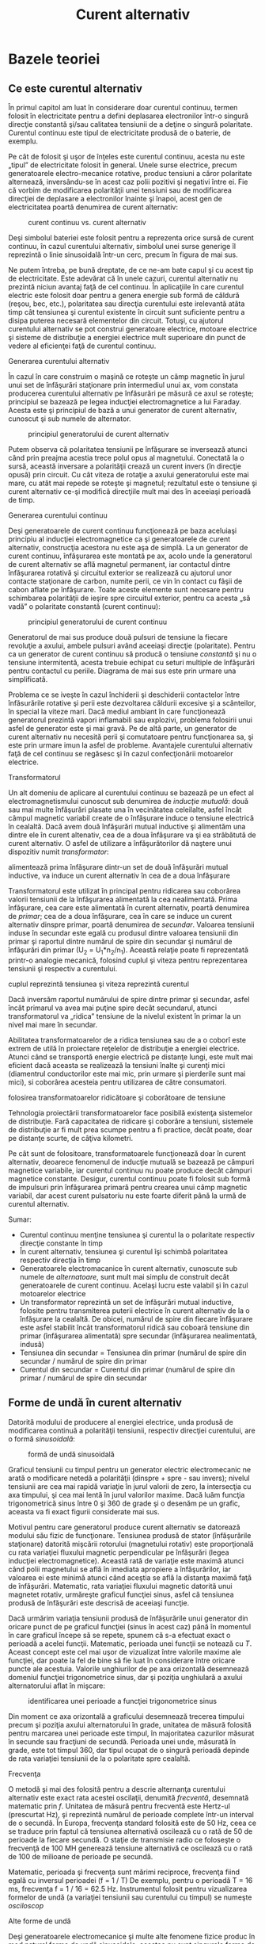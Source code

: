 #+TITLE: Curent alternativ
#+OPTIONS: toc:2
#+HTML_LINK_HOME: index.html
#+HTML_LINK_UP: index.html

* Bazele teoriei

** Ce este curentul alternativ

În primul capitol am luat în considerare doar curentul continuu, termen
folosit în electricitate pentru a defini deplasarea electronilor într-o
singură direcţie constantă şi/sau calitatea tensiunii de a deţine o
singură polaritate. Curentul continuu este tipul de electricitate
produsă de o baterie, de exemplu.

Pe cât de folosit şi uşor de înţeles este curentul continuu, acesta nu
este „tipul” de electricitate folosit în general. Unele surse electrice,
precum generatoarele electro-mecanice rotative, produc tensiuni a căror
polaritate alternează, inversându-se în acest caz polii pozitivi şi
negativi între ei. Fie că vorbim de modificarea polarităţii unei
tensiuni sau de modificarea direcţiei de deplasare a electronilor
înainte şi înapoi, acest gen de electricitatea poartă denumirea de
curent alternativ:

#+CAPTION: curent continuu vs. curent alternativ
[[./poze/02001.png]]

Deşi simbolul bateriei este folosit pentru a reprezenta orice sursă de
curent continuu, în cazul curentului alternativ, simbolul unei surse
generige îl reprezintă o linie sinusoidală într-un cerc, precum în
figura de mai sus.

Ne putem întreba, pe bună dreptate, de ce ne-am bate capul şi cu acest
tip de electricitate. Este adevărat că în unele cazuri, curentul
alternativ nu prezintă niciun avantaj faţă de cel continuu. În
aplicaţiile în care curentul electric este folosit doar pentru a genera
energie sub formă de căldură (reşou, bec, etc.), polaritatea sau
direcţia curentului este irelevantă atâta timp cât tensiunea şi curentul
existente în circuit sunt suficiente pentru a disipa puterea necesară
elementelor din circuit. Totuşi, cu ajutorul curentului alternativ se
pot construi generatoare electrice, motoare electrice şi sisteme de
distribuţie a energiei electrice mult superioare din punct de vedere al
eficienţei faţă de curentul continuu.

**** Generarea curentului alternativ

În cazul în care construim o maşină ce roteşte un câmp magnetic în jurul
unui set de înfăşurări staţionare prin intermediul unui ax, vom constata
producerea curentului alternativ pe înfăsurări pe măsură ce axul se
roteşte; principiul se bazează pe legea inducţiei electromagnetice a lui
Faraday. Acesta este şi principiul de bază a unui generator de curent
alternativ, cunoscut şi sub numele de alternator.

#+CAPTION: principiul generatorului de curent alternativ
[[./poze/02002.png]]

Putem observa că polaritatea tensiunii pe înfăşurare se inversează
atunci când prin preajma acestia trece polul opus al magnetului.
Conectată la o sursă, această inversare a polarităţii crează un curent
invers (în direcţie opusă) prin circuit. Cu cât viteza de rotaţie a
axului generatorului este mai mare, cu atât mai repede se roteşte şi
magnetul; rezultatul este o tensiune şi curent alternativ ce-şi modifică
direcţiile mult mai des în aceeiaşi perioadă de timp.

**** Generarea curentului continuu

Deşi generatoarele de curent continuu funcţionează pe baza aceluiaşi
principiu al inducţiei electromagnetice ca şi generatoarele de curent
alternativ, construcţia acestora nu este aşa de simplă. La un generator
de curent continuu, înfăşurarea este montată pe ax, acolo unde la
generatorul de curent alternativ se află magnetul permanent, iar
contactul dintre înfăşurarea rotativă şi circuitul exterior se
realizează cu ajutorul unor contacte staţionare de carbon, numite perii,
ce vin în contact cu fâşii de cabon aflate pe înfăşurare. Toate aceste
elemente sunt necesare pentru schimbarea polarităţii de ieşire spre
circuitul exterior, pentru ca acesta „să vadă” o polaritate constantă
(curent continuu):

#+CAPTION: principiul generatorului de curent continuu
[[./poze/02003.png]]

Generatorul de mai sus produce două pulsuri de tensiune la fiecare
revoluţie a axului, ambele pulsuri având aceeiaşi direcţie (polaritate).
Pentru ca un generator de curent continuu să producă o tensiune
/constantă/ şi nu o tensiune intermitentă, acesta trebuie echipat cu
seturi multiple de înfăşurări pentru contactul cu periile. Diagrama de
mai sus este prin urmare una simplificată.

Problema ce se iveşte în cazul închiderii şi deschiderii contactelor
între înfăsurările rotative şi perii este dezvoltarea căldurii excesive
şi a scânteilor, în special la viteze mari. Dacă mediul ambiant în care
funcţionează generatorul prezintă vapori inflamabili sau explozivi,
problema folosirii unui asfel de generator este şi mai gravă. Pe de altă
parte, un generator de curent alternativ nu necesită perii şi
comutatoare pentru funcţionarea sa, şi este prin urmare imun la asfel de
probleme. Avantajele curentului alternativ faţă de cel continuu se
regăsesc şi în cazul confecţionării motoarelor electrice.

**** Transformatorul

Un alt domeniu de aplicare al curentului continuu se bazează pe un efect
al electromagnetismului cunoscut sub denumirea de /inducţie mutuală/:
două sau mai multe înfăşurări plasate una în vecinătatea celeilalte,
asfel încât câmpul magnetic variabil create de o înfăşurare induce o
tensiune electrică în cealaltă. Dacă avem două înfăşurări mutual
inductive şi alimentăm una dintre ele în curent altenativ, cea de a doua
înfăşurare va şi ea străbătută de curent alternativ. O asfel de
utilizare a înfăşurătorilor dă naştere unui dispozitiv numit
/transformator/:

#+CAPTION: principiul transformatorului - un curent alternativ ce
alimentează prima înfăşurare dintr-un set de două înfăşurări mutual
inductive, va induce un curent alternativ în cea de a doua înfăşurare
[[./poze/02004.png]]

Transformatorul este utilizat în principal pentru ridicarea sau
coborârea valorii tensiunii de la înfăşurarea alimentată la cea
nealimentată. Prima înfăşurare, cea care este alimentată în curent
alternativ, poartă denumirea de /primar/; cea de a doua înfăşurare, cea
în care se induce un curent alternativ dinspre primar, poartă denumirea
de /secundar/. Valoarea tensiunii induse în secundar este egală cu
produsul dintre valoarea tensiunii din primar şi raportul dintre numărul
de spire din secundar şi numărul de înfăşurări din primar (U_{2} =
U_{1}*n_{2}/n_{1}). Această relaţie poate fi reprezentată printr-o
analogie mecanică, folosind cuplul şi viteza pentru reprezentarea
tensiunii şi respectiv a curentului.

#+CAPTION: analogie între transformator şi angrenajul mecanic unde
cuplul reprezintă tensiunea şi viteza reprezintă curentul
[[./poze/02005.png]]

Dacă inversăm raportul numărului de spire dintre primar şi secundar,
asfel încât primarul va avea mai puţine spire decât secundarul, atunci
transformatorul va „ridica” tensiune de la nivelul existent în primar la
un nivel mai mare în secundar.

Abilitatea transformatoarelor de a ridica tensiunea sau de a o coborî
este extrem de utilă în proiectare reţelelor de distribuţie a energiei
electrice. Atunci când se transportă energie electrică pe distanţe
lungi, este mult mai eficient dacă aceasta se realizează la tensiuni
înalte şi curenţi mici (diamentrul conductorilor este mai mic, prin
urmare şi pierderile sunt mai mici), si coborârea acesteia pentru
utilizarea de către consumatori.

#+CAPTION: principiul reţelei de distribuţie a energiei electrice -
folosirea transformatoarelor ridicătoare şi coborâtoare de tensiune
[[./poze/02007.png]]

Tehnologia proiectării transformatoarelor face posibilă existenţa
sistemelor de distribuţie. Fară capacitatea de ridicare şi coborâre a
tensiuni, sistemele de distribuţie ar fi mult prea scumpe pentru a fi
practice, decât poate, doar pe distanţe scurte, de câţiva kilometri.

Pe cât sunt de folositoare, transformatoarele funcţionează doar în
curent alternativ, deoarece fenomenul de inducţie mutuală se bazează pe
câmpuri magnetice variabile, iar curentul continuu nu poate produce
decât câmpuri magnetice constante. Desigur, curentul continuu poate fi
folosit sub formă de impulsuri prin înfăşurarea primară pentru crearea
unui câmp magnetic variabil, dar acest curent pulsatoriu nu este foarte
diferit până la urmă de curentul alternativ.

Sumar:

-  Curentul continuu menţine tensiunea şi curentul la o polaritate
   respectiv direcţie constante în timp
-  În curent alternativ, tensiunea şi curentul îşi schimbă polaritatea
   respectiv direcţia în timp
-  Generatoarele electromacanice în curent alternativ, cunoscute sub
   numele de /alternatoare/, sunt mult mai simplu de construit decât
   generatoarele de curent continuu. Acelaşi lucru este valabil şi în
   cazul motoarelor electrice
-  Un transformator reprezintă un set de înfăşurări mutual inductive,
   folosite pentru transmiterea puterii electrice în curent alternativ
   de la o înfăşurare la cealaltă. De obicei, numărul de spire din
   fiecare înfăşurare este asfel stabilit încât transformatorul ridică
   sau coboară tensiune din primar (înfăşurarea alimentată) spre
   secundar (înfăşurarea nealimentată, indusă)
-  Tensiunea din secundar = Tensiunea din primar (numărul de spire din
   secundar / numărul de spire din primar
-  Curentul din secundar = Curentul din primar (numărul de spire din
   primar / numărul de spire din secundar

** Forme de undă în curent alternativ

Datorită modului de producere al energiei electrice, unda produsă de
modificarea continuă a polarităţii tensiunii, respectiv direcţiei
curentului, are o formă /sinusoidală/:

#+CAPTION: formă de undă sinusoidală
[[./poze/02008.png]]

Graficul tensiunii cu timpul pentru un generator electric electromecanic
ne arată o modificare netedă a polarităţii (dinspre + spre - sau
invers); nivelul tensiunii are cea mai rapidă variaţie în jurul valorii
de zero, la intersecţia cu axa timpului, şi cea mai lentă în jurul
valorilor maxime. Dacă luăm funcţia trigonometrică sinus între 0 şi 360
de grade şi o desenăm pe un grafic, aceasta va fi exact figurii
considerate mai sus.

Motivul pentru care generatorul produce curent alternativ se datorează
modului său fizic de funcţionare. Tensiunea produsă de stator
(înfăşurările staţionare) datorită mişcării rotorului (magnetului
rotativ) este proporţională cu rata variaţiei fluxului magnetic
perpendicular pe înfăşurări (legea inducţiei electromagnetice). Această
rată de variaţie este maximă atunci când polii magnetului se află în
imediata apropiere a înfăşurărilor, iar valoarea ei este minimă atunci
când aceştia se află la distanţa maximă faţă de înfăşurări. Matematic,
rata variaţiei fluxului magnetic datorită unui magnetet rotativ,
urmăreşte graficul funcţiei sinus, asfel că tensiunea produsă de
înfăşurări este descrisă de aceeiaşi funcţie.

Dacă urmărim variaţia tensiunii produsă de înfăşurările unui generator
din oricare punct de pe graficul funcţiei (sinus în acest caz) până în
momentul în care graficul începe să se repete, spunem că s-a efectuat
exact o perioadă a acelei funcţii. Matematic, perioada unei funcţii se
notează cu /T/. Aceast concept este cel mai uşor de vizualizat între
valorile maxime ale funcţiei, dar poate la fel de bine să fie luat în
considerare între oricare puncte ale acestuia. Valorile unghiurilor de
pe axa orizontală desemnează domeniul funcţiei trigonometrice sinus, dar
şi poziţia unghiulară a axului alternatorului aflat în mişcare:

#+CAPTION: identificarea unei perioade a funcţiei trigonometrice sinus
[[./poze/02009.png]]

Din moment ce axa orizontală a graficului desemnează trecerea timpului
precum şi poziţia axului alternatorului în grade, unitatea de măsură
folosită pentru marcarea unei perioade este timpul, în majoritatea
cazurilor măsurat în secunde sau fracţiuni de secundă. Perioada unei
unde, măsurată în grade, este tot timpul 360, dar tipul ocupat de o
singură perioadă depinde de rata variaţiei tensiunii de la o polaritate
spre cealaltă.

**** Frecvenţa

O metodă şi mai des folosită pentru a descrie alternanţa curentului
alternativ este exact rata acestei oscilaţii, denumită /frecventă/,
desemnată matematic prin /f/. Unitatea de măsură pentru frecventă este
Hertz-ul (prescurtat Hz), şi reprezintă numărul de perioade complete
într-un interval de o secundă. În Europa, frecvenţa standard folosită
este de 50 Hz, ceea ce se traduce prin faptul că tensiunea alternativă
oscilează cu o rată de 50 de perioade la fiecare secundă. O staţie de
transmisie radio ce foloseşte o frecvenţă de 100 MH generează tensiune
alternativă ce oscilează cu o rată de 100 de milioane de perioade pe
secundă.

Matematic, perioada şi frecvenţa sunt mărimi reciproce, frecvenţa fiind
egală cu inversul perioadei (f = 1 / T) De exemplu, pentru o perioadă T
= 16 ms, frecvenţa f = 1 / 16 = 62.5 Hz. Instrumentul folosit pentru
vizualizarea formelor de undă (a variaţiei tensiunii sau curentului cu
timpul) se numeşte /osciloscop/

**** Alte forme de undă

Deşi generatoarele electromecanice şi multe alte fenomene fizice produc
în mod natural forme de undă sinusoidale, acestea nu sunt singurele
forme de unde alternative existente. Există o varietate de unde
alternative produse de circuitele electronice. Mai jos sunt câteva
exemple:

#+CAPTION: exemple de formă de undă: dreptunghiulară, triunghiulară,
#+CAPTION: dinte de fierăstrău
[[./poze/02010.png]]

Acestea nu sunt însă singurele tipuri de forme de undă existente, ci
doar câteva dintre cele mai comune. Chiar şi circuitele considerate
sinusoidale, dreptunghliare sau triunghiulare pure nu sunt perfecte în
realitate. Unele forme de undă sunt atât de complexe încăt nu pot fi
clasificate. General vorbind, orice formă de undă ce se apropie de o
formă sinusoidală este denumită ca atare, toate celelalte fiind denumite
ne-sinusoidale. Forma undei de tensiune sau curent are o importanţă
crucială asupra comportamentului unui circuit şi trebuie să fim prin
urmare atenţi la diferitele forme de undă existente în practică.

Sumar:

-  Graficul curentului alternativ produs de un generator (alternator)
   electromecanic este sinusoidal (formă de undă)
-  Perioada reprezintă timpul, luat din oricare punct al graficului
   formei de undă până în punctul în care acesta începe să se repete,
   măsurat în secunde
-  Frecvenţa este numărul perioadelor efectuate de o formă de undă
   într-un interval de o secundă şi se măsoară în Hertz (Hz); 1 Hz este
   egal cu o perioadă efectuată într-un interval de o secundă
-  f = 1 / T

** Amplitudinea curentului alternativ

În curent continuu, unde valoarea tensiunii şi a curentului sunt
constante în timp, exprimarea cantităţii acestora în orice moment este
destul de uşoară. Dar cum putem măsura valoarea unei tensiuni sau a unui
curent care variază tot timpul?

O metodă de exprimare a intensităţii, denumită şi /amplitudine/,
curentului alternativ este măsurarea înălţimii formei de undă de pe
grafic. Aceasta este denumită /valoarea de vârf/ a unei unde
alternative:

#+CAPTION: măsurarea tensiunii de vârf pe grafic în cazul unei forme de
#+CAPTION: undă alternative
[[./poze/02011.png]]

O altă metodă constă în măsurarea înălţimii totale a forme de undă,
între cele două vârfuri, valoare ce poartă numele de /amplitudine vârf
la vârf/:

#+CAPTION: măsurarea amplitudinii vârf la vârf pe grafic în cazul unei
#+CAPTION: forme de undă alternative
[[./poze/02012.png]]

Din păcate, ambele modalităţi de calculare a amplitudinii undei
alternative sunt puţin folositoare atunci când vrem să facem o
comparaţie între diferite tipuri de undă. De exemplu, o undă
dreptunghiulară cu valoarea de vârf de 10 V are evident o valoare a
tensiunii mai mare pentru o perioadă mai lungă de timp faţă de o undă
triunghiulară cu aceeiaşi valoare maximă de 10 V. Efectele acestor două
tipuri de undă asupra unei sarcini sunt diferite:

#+CAPTION: efectele undelor dreptunghiulare şi triunghiulare, ambele cu
o amplitudine de vârf de 10 V, asupra aceleiaşi sarcini sunt diferite
[[./poze/02013.png]]

O modalitate de exprimare a amplitudinilor diferitelor forme de undă
într-o formă echivalentă contă în efectuarea mediei aritmetice a
valorilor tuturor punctelor de pe grafic. Această mărime este cunoscută
sub numele de /valoarea medie/ a formei de undă. Dacă luăm media
aritmetică a tuturor punctelor de pe grafic, luând în considerare şi
semnul (pozitiv sau negativ), valoarea medie pentru majoritatea undelor
va fi zero, datorită anulării reciproce dintre valorile pozitive şi cele
negative pe o perioadă completă:

#+CAPTION: valoarea medie a tuturor punctelor de pe graficul unei forme
de undă sinusoidală, luând în considerare şi semnul acestora, este zero
[[./poze/02412.png]]

Acest lucru este valabil pentru oricare formă de undă constituită din
arii egale atât deasupra cât şi sub axa orizonatală (zero) a graficului.
Totuşi, practic, măsurarea valorii medii a undei se efectuează matematic
prin considerarea valorilor absolute a tuturor punctelor dintr-o
perioadă. Cu alte cuvinte, valoarea medie practică a undei se calculează
considerând toate punctele de pe grafic ca fiind pozitive, prin
„răstunarea” imaginară a tuturor punctelor de pe grafic aflate sub linia
orizontală:

#+CAPTION: valoarea medie practică a tuturor punctelor de pe graficul
unei forme de undă sinusoidală, considerând toate punctele de pe grafic
#+CAPTION: ca fiind pozitive
[[./poze/02413.png]]

**** Valoarea efectivă a tensiunii sau a curentului (RMS)

O altă metodă de aflare a valorii reale a amplitudinii unei unde se
bazează pe capacitatea acesteia de a efectua lucru mecanic util atunci
când este aplicată asupra unei sarcini (P = E^{2}/R, and P = I^{2}R).

Să considerăm de exemplu un fierăstrău circular şi unul pendular
(vertical), ambele folosite pentru tăierea lemnului. Ambele tipuri de
fierăstraie folosesc o lamă metalică dinţată acţionată de un motor
electric, dar cel circular foloseşte o mişcare continuă a lamei pentru a
tăia, iar cel pendular foloseşte o mişcare înainte şi înapoi pentru a
realiza aceeiaşi operaţie. Comparaţia dintre cele două tipuri de mişcări
este analoagă comparaţiei dintre curentul continuu şi cel alternativ:

#+CAPTION: analogie între fierăstră circular (curent continuu) şi
#+CAPTION: fierăstrău pendular (vertical)(curent alternativ)
[[./poze/02014.png]]

Problema descrierii variaţiei valorilor prezente în curent alternativ
într-o singură componentă, este prezentă şi în acest caz al analogiei:
cum putem exprima viteza lamei fierăstrăului? Lama fierăstrăului
circular are o viteză constantă, la fel ca în cazul curentului continuu
ce „împinge” electronii prin circuit cu o forţă constantă. Lama
fierăstrăului pendular, pe de altă parte, se deplasează înainte şi
înapoi (curent alternatic), iar în acest caz valoarea vitezei acesteia
variază în fiecare clipă. Care viteză este mai mare, care dintre
fierăstraie poate tăia mai mult lemn în aceeiaşi durată de timp? Mai
mult decât atât, mişcare înainte şi înapoi a unui fierăstrău se poate să
nu fie de acelaşi tip cu mişcare unui alt fierăstrău, în funcţie de
caracteristicile mecanice ale fiecăruia. Unul dintre ele poate, de
exemplu, să folosească o formă de undă sinusoidală în mişcarea sa, pe
când un altul, o undă triunghiulară. O comparaţie între viteza de vârf
între două fierăstraie nu are avea aproape niciun rost (sau o comparaţie
între unul circular şi unul pendular!). Cu toate că fiecare dintre
aceste fierăstraie are o mişcare diferită a lamei, toate sunt egale în
cel puţin un sens: toate taie lemn, iar o comparaţia cantitativă asupra
acestei funcţii comune poate servi ca punct de plecare pentru
determinarea valorii universale a vitezei oricărui fierăstrău.

Dacă de imaginăm două fierăstraie, unul circular şi altul pendular, cu
lame identice, capabile să taie acelaşi tip de lemn, cu aceeiaşi
grosime, în acelaşi interval de timp, am putea spune despre ele că sunt
echivalente în ceea ce priveşte capacitatea lor de tăiere, şi totuşi,
ele sunt foarte diferite în modul lor de funcţionare. Această comparaţie
poate fi folosită pentru a desemna o viteză a fierăstrăului pendular
echivalentă cu cea a fierăstrăului circular, pentru a putea realiza o
comparaţie reală între eficienţa celor două tipuri. Aceasta este şi
ideea folosiri unui procedeu de măsură a „echivalenţei în curent
continuu” a oricărei mărimi din curent alternativ: valoarea curentului
sau tensiunii în curent continuu ce ar produce aceeişi cantitate de
energie disipată pe o rezistenţă egală.

#+CAPTION: disiparea unei puteri egale pe două rezistoare egale folosind
valoarea efectivă a tensiunii şi a curentului alternativ
[[./poze/02015.png]]

În cele două circuite de mai sus, avem aceeiaşi valoare a sarcinii,
respectiv 2 Ω, ce disipă aceeiaşi cantitate de putere sub formă de
căldură, 50 W, unul dintre ele fiind alimentat în curent alternativ,
celălalt în curent continuu. Deoarece sursa de tensiune alternativă este
echivalentă din punct de vedere al puterii transmise spre sarcină cu o
baterie de 10 V în curent continuu, putem denumi aceasta o sursă de 10
V. Mai precis, spunem că /tensiunea efectivă/ este de 10 V. În limba
engleză notaţia este de 10 V /RMS/, notaţie ce o vedem adesea mai ales
în sistemele audio. RMS înseamnă /Root Mean Square/ şi se referă la
modalitatea matematică de obţinere a acestei valori, şi anume, ridicarea
la pătrat a tuturor valorilor de pe graficul formei de undă, atât
pozitive cât şi negativa, calcularea valori medii a acestora şi
introducerea lor sub radical pentru obţinerea valorii finale, efective.

Măsurarea valorii efective este cea mai bună modalitate de realizare a
echivalenţei dintre cele două tipuri de electricitate, continuă şi
alternativă, indiferent de natura formelor de undă implicate, fie
sinusoidale, triunghiulare sau de orice altă formă.

Măsurătorile vârf la vârf sunt cel mai bine efectuate cu ajutorul unui
osciloscop, deoarece acesta poate indicat vârful formei de undă cu o
acurateţe maximă. Pentru măsurarea valorilor efective, aparatele de
măsură analogice vor funcţiona doar dacă au fost special calibrate
pentru acest scop. Datorită inerţiei mecanice şi efectului de atenuare,
deplasarea indcatorului electromecanic al aparatului de măsură va fi în
proporţie cu valoarea medie a undei alternative, şi nu valoare ei
efectivă. Datorită acestui lucru, aparatele de măsură analogice
trebuiesc calibrate, iar acurateţea acestei operaţii depinde de natura
formei de undă presupuse, de obicei sinusoidală.

Cele mai bune aparate de măsură a volorilor efective sunt cele
electronice, special concepute pentru acest tip de măsurători. O metodă
constă în măsurarea temperaturii unui element rezistiv pentru redarea
precisă a valorii efective fără alte calcula matematice, folosind doar
legile fizici. Acurateţea acestui tip de măsurătoare este independentă
de natura formei de undă.

Pentru forme de undă „pure”, există nişte coeficienţi pentru calcularea
relaţiei dintre valorile de vârf, vârf la vârf, medii practice şi
valorii efective ale acestora:

#+CAPTION: coeficienţi pentru calcularea relaţiei dintre valorile de
vârf, vârf la vârf, medii practice şi valorii efective pentru formele de
#+CAPTION: undă sinusoidale, dreptunghiulare şi triunghiulare
[[./poze/02016.png]]

Pe lângă aceşti coeficienţi, mai există şi alte modalităţi de exprimare
a proporţionalităţii între formele de undă fundamentale. /Factorul de
vârf/ a unei forme de undă alternative este raportul dintre valoarea sa
de vârf şi valoarea efectivă. /Factorul de formă/ reprezintă raportul
dintre valoarea efectivă a undei şi valoarea sa medie. Factorii de vârf
şi formă ale undelor dreptunghiulare sunt întotdeauna egali cu 1, din
moment ce valoarea de vârf este egală cu cea medie (practică) şi cea
efectivă. Formele de undă sinusoidale au o valoare efectivă de 0.707 (1
/ 2^{1/2}) şi un factor de formă de 1.11 (0.707 / 0.636). Formele de
undă triunghiulare şi dinte de fierăstrău a valorile efective de 0.577
(1 / 3^{1/2}) şi factorii de formă egali cu 1.15 (0.5777 / 0.5)

Ţineţi minte că aceste constate de conversi între valorile de vârf, vârf
la vârf, medii şi efective ale unei forme de undă se pot folosi doar
pentru formele de undă /pure/. Relaţiile dintre aceste valori, folosind
aceste constante, nu se pot aplica în cazul formele de undă
distorsionate:

#+CAPTION: pentru o formă de undă distorsionată nu putem folosi aceeiaşi
coeficienţi pentru calcularea relaţiei dintre valorile de vârf, vârf la
#+CAPTION: vârf, medii şi efective
[[./poze/02017.png]]

Sumar:

-  Amplitudine unei unde alternative este valoarea sa pe grafic în
   funcţie de timp, şi poate însemna valoare de vârf, vârf la vârf,
   medii sau efective
-  Valoarea de vârf a unei forme de unde alternative se măsoară de la
   intersecţia acesteia cu axa orizontală (timp) până la nivelul maxim
   pozitiv pe grafic, sau nivelul minim negativ
-  Amplitudinea vârf la vârf reprezintă înălţimea totală a unei forme de
   undă alternative măsurată pe grafic între valoarea sa maximă pozitivă
   şi valoarea minimă negativă
-  Amplitudinea medie reprezintă media aritmetică a valorilor tuturor
   punctelor de pe grafic în decurs de o perioadă. Pentru că valoarea
   medie a unei forme de undă simetrice faţă de axa orizontală este tot
   timpul zero, se foloseşte adesea valoarea medie practică a undei, ca
   fiind valoarea medie a valorilor absolute a tuturor punctelor de pe
   grafic (considerând valorile negative ca fiind pozitive)
-  Valoarea efectivă (RMS) a unei forme de undă alternative este un mod
   de exprimare a echivalenţei dintre efectele curetului continuu şi cel
   alternativ. RMS vine din engleză, şi înseamnă Root Mean Square, adică
   metoda de calcul a acestei valori
-  Factorul de vârf a unei unde alternative este raportul dintre
   valoarea sa de vârf şi cea efectivă
-  Factorul de formă a unei unde alternative este raportul dintre
   valoarea sa efectivă şi cea medie

** Rezolvarea circuitelor simple de curent alternativ

Rezolvarea circuitelor de curent alternativ se poate dovedi extrem de
complexă în unele cazuri datorită comportamentului condensatoarelor şi
circuitelor în aceste cazuri. Totuşi, în cazul circuitelor simple,
constând dintr-o sursă de curent alternativ şi unul sau mai mulţi
rezistori, putem aplica aceleaşi regului ca şi în cazul curentului
alternativ fără alte complicaţii.

#+CAPTION: circuit electric simplu în curent alternativ
[[./poze/02018.png]] 
#+CAPTION: formule [[./poze/12003.png]]

Rezistenţele serie se adună, cele în paralel se diminuează, iar legile
lui Ohm şi Kirchhoff sunt şi ele valabile. De fapt, după cum vom vedea,
aceste regului sunt /tot timpul/ valabile, doar că trebuie să folosim
forme matematice mai avansate pentru exprimarea tensiuni, curentului şi
a opoziţiei faţă de acesta. Pentru că acesta este însă un circuit pur
rezistiv, complexităţile circuitelor de curent alternativ nu afectează
rezolvarea lui.

#+CAPTION: tabel
[[./poze/12004.png]]

Un singur lucru foarte important trebuie ţinut minte: toate mărimile
folosite în curent alternativ trebuiesc exprimate folosind aceeiaşi
termeni (valori de vârf, vârf la vârf, medii sau efective). Dacă
tensiunea sursei este dată ca valoare de vârf, atunci toţi curenţii şi
tensiunile calculate vor fi exprimate ca şi valori de vârf. Acelaşi
lucru este valabil şi în cazul celorlalte tipuri de valori. Exceptând
cazurile speciale ce vor fi descrise explicit, toate valorile
tensiunilor şi curenţilor din circuite se vor considera a fi valorile
efective ale formelor de undă alternative şi nu cele de vârf, vârf la
vârf sau medii.

Sumar:

-  Toate regulile şi legile circuitelor de curent continuu sunt valabile
   şî în cazul circuitelor de curent alternativ. Totuşi, pentru
   circuitele complexe, cantiăţile folosite vor trebui să fie exprimate
   într-o formă matematică mai complexă

** Fazele curentului alternativ

Lucrurile încep să se complice atunci când trebuie să comparăm două sau
mai multe forme de undă alternative ce sunt defazate între ele. Prin
această „defazare” se înţelege faptul că formele de undă nu sunt
sincronizate, valorile lor de vârf şi punctele de intersecţie cu axa
orizontală nu sunt identice în timp. Figura de mai jos ilustrează acest
lucru:

#+CAPTION: forme de undă sinusoidale defazate între ele
[[./poze/02019.png]]

Cele două unde de mai sus (A şi B) au aceeiaşi amplitudine şi frecvenţă,
dar sunt defazate între ele. În exemplele precedente am considerat
faptul că funcţia trigonometrică sinus este reprezentată grafic pornind
din punctul zero (zero grade), continuând până la valoarea sa maximă
pozisitvă la 90 de grade, din nou la zero la 180 de grade, minimă
negativă la 270 de grade şi înapoi la punctul de plecare la 360 de
grade. Putem folosi această scară pentru axa orizontală pentru a exprima
valoarea defazajului dintre cele două unde:

#+CAPTION: folosirea axei orizontale gradate de la 0 la 360 de grade
pentru vizualizarea defazajului dintre două forme de undă sinusoidale -
#+CAPTION: defazaj de 45 de grade
[[./poze/02020.png]]

Defazajul (diferenţa de fază) dintre cele două forme de undă este de 45
de grade, unda A fiind înaintea undei B. O comparaţie între defazaje
diferite ale undelor în graficiele de mai jos ilustrează mai bine acest
concept:

#+CAPTION: graficul diferitelor defazaje între două forme de undă
[[./poze/02021.png]]

Deoarece formele de undă de mai sus au aceeiaşi frecvenţă, defazajul
dintre ele este acelaşi în oricare punct din timp. Din acest motiv,
putem exprima defazajul dintre două sau mai multe forme de undă ce au
aceeiaşi frecvenţă ca şi o valoare constantă pentru întreagă undă, şi nu
doar între două puncte particulare. Putem spune prin urmare că tensiunea
A este defazată cu 45 de grade faţă de tensiunea B, de exemplu. Forma de
undă ce este în faţă se numeşte /defazată înainte/, iar cea care este în
urmă spunem că este /defazată înapoi/.

Defazajul, ca şi tensiunea, este tot timpul o valoare relativă între
două lucruri. Nu putem spune că o formă de undă are o anumită fază
/absolută/ pentru că nu există o referinţă universală pentru fază. În
mod uzual, în analiza circuitelor de curent alternativ, forma de undă a
sursei de energie este folosita ca şi referinţă de fază, sub formă de „x
volţi la 0 grade”. Orice altă tensiune sau curent alternativ va fi în
fază sau defazată înainte sau înapoi faţă de această undă de referinţă.

Din acest motiv, circuitele de curent alternativ sunt mult mai
complicate decât cele de curent continuu. La aplicarea legilor lui Ohm
şi Kirchhoff, trebuiesc luate în considerare atât amplitidinile cât şi
diferenţele de faze între undele de tensiune sau curent. Operaţiile de
adunare, scădere, înmulţire sau împărţire trebuie să ia în considerare
aceste lucruri, folosind sistemul /numerelor complexe/ pentru
reprezentarea amplitidinii şi a fazei.

Sumar:

-  Diferenţa de fază (defazajul) reprezintă nesincronizarea a două sau a
   mai multor forme de undă între ele
-  Valoarea defazajului dintre două forme de undă poate fi exprimată
   prin grade
-  Două sau mai multe forme de undă pot fi defazate înainte, înapoi sau
   se pot afla în fază (diferenţa de fază de 0 grade)
-  Rezolvarea circuitelor de curent alternativ trebuie să ia în
   considerare atât amplitudinea undei cât şi diferenţele de fază
   existente; matematic, acest lucru se realizează cu ajutorul numerelor
   complexe

** Principii ale undelor radio

Una dintre cele mai fascinante aplicaţii a energiei electrice constă în
generarea undelor invizibile de energie, şi anume, a undelor radio. Deşi
subiectul este prea vast pentru a fi acoperit în acest scurt capitol,
vom prezenta totuşi unele principii de bază.

*** Unde electromagnetice

Odată cu descoperirea accidentală a electromagnetismului de către
Oersted, lumea ştiinţifică a realizat legătura strânsă dintre
electricitate şi magnetism. La trecerea unui curent electric printr-un
conductor, se generează un câmp magnetic perpendicular pe axa de
curgere. Asemănător, dacă un conductor este expus unui flux magnetic
variabil perpendicular pe lungimea acestuia, se va produce o cădere de
lungime pe această porţiune. Până în acel moment, oamenii de ştiinţă
ştiau că electricitatea şi magnetismul erau strâns legate prin aceste
principii enumerate mai sus. Totuşi, o descoperire crucială se ascundea
sub acest concept simplu al perpendicularităţii celor două câmpuri.
Această descoperire reprezintă un moment crucial în istoria ştiinţei.

Cel responsabil de această revoluţie conceptuală în domeniul fizicii a
fost James Clerk Maxwell (1831-1879), cel care a unificat studiul
electricităţii şi a magnetismului sub forma unor ecuaţii diferenţiale
compacte (în număr de 4) ce-i poartă numele (ecuaţiile lui Maxwell).
Acestea descriu practic întreg comportamentul câmpurilor electrice şi
magnetice, dar, necesită un nivel înalt de abstractizare şi pregătire
matematică pentru a le putea înţelege. Formal însă, descoperirea lui
Maxwell poate fi rezumată astfel: un câmp electric variabil produce un
câmp magnetc perpendicular, iar un câmp magnetic variabil produce un
câmp electric perpendicular.

Acest comportament poate avea loc în spaţiu liber, cele două câmpuri
alternante menţinându-se unul pe celălalt pe măsură ce parcurg spaţiul
cu viteza luminii. Această structură dimanică formată din câmpuri
electrice şi magnetice este cunoscută sub numele de /undă
electromagnetică/.

Există multe tipuri de energie radiantă naturală compusă din unde
electromagnetice. Chiar şi lumina este o undă electromagnetică. La fel
razele-X şi radiaţia gamma. Singura diferenţă dintre aceste tipuri de
radiaţie electromagnetică este frecvenţa lor de oscilaţie (schimbarea
polarităţii câmpurilor electrice şi magnetice).

*** Crearea undelor electromagnetice cu ajutorul antenelor

Folosind o sursă de tensiune de curent alternativ, şi un dispozitiv
special ce poartă numele de /antenă/, putem crea unde electromagnetice
(cu o frecvenţă mult mai mică decât cea a luminii) relativ uşor. O
antenă nu este altceva decât un dispozitiv construit pentru a produce un
câmp electric sau magnetic dispersi. Cele două tipuri fundamentale de
antene sunt /antena dipol/ şi /antena cadru/, prezentate în figura de
mai jos:

#+CAPTION: tipuri de antenă (dipol şi cadru)
[[./poze/02023.png]]

Deşi cele două tipuri de antene nu sunt altceva decât un circuit deschis
(dipol), respecitv un scurt-circuit (cadru), aceşti conductori
reprezintă surse eficiente de câmpuri electromagnetice atunci când sunt
conectate la surse de curent alternativ cu o frecvenţă corespunzătoare.
Cei doi conductori ai antenei dipol joacă rolul unui condensator (doi
conductori separaţi de un dielectric). Dispersia câmpului electric este
însă permisă, spre deosebire de condensatoarele propriu-zise unde acesta
este concentrat între două armători.

Circuitul închis al antenei cadru se comportă precum o bobină cu miez
(mare) de aer. Din nou, şi în cazul acestei antene, dispersia câmpului
este facilitată dinspre antenă spre mediul înconjurător. Acest lucru
este în contradicţie cu o bobină propriu-zisă, unde câmpurile magnetice
sunt concentrate în interior.

Pe măsură ce antena dipol radiază un câmp electric în spaţiu, va lua
naştere un câmp magnetic variabil la unghiuri drepte. În acest fel,
câmpul electric este susţinut mai departe în spatiu, iar unda
electromagnetică se propagă cu viteza luminii (în vid). Acelaşi lucru
este valabil şi pentru antena cadru, cu deosebirea că aceasta radiază
iniţial un câmp magnetic şi nu electric. Rezultatul final este însă
acelaşi: producerea controlată a unui câmp electromagnetic.

*** Transmisia şi recepţia undelor electromagnetice

Alimentată de o sursă de curent alternativ de frecvenţă înaltă, o antenă
joacă rolul unui dispozitiv de transimisie. Tensiunea şi curentul
alternativ sunt convertite în energie sub forma undelor
electromagnetice. Antenele pot de asemenea să intercepteze undele
electromagnetice şi să transforme energie lor în tensiunea şi curent
alternativ. În acest mod de funcţionare, antena joacă rolul unui
dispozitiv de recepţie:

#+CAPTION: radioemiţători şi radioreceptori
[[./poze/02024.png]]

Sumar:

-  
-  

* Numere complexe

** Introducere

Dacă dorim de exemplu să descriem distanţa dintre două oraşe, putem
folosi o singură cifră, în kilometri, sau orice altă unitate de măsură
pentru distanţa liniară. Totuşi, dacă vrem să descriem şi modul de
deplasare dintr-un oraş în altul, avem nevoie de mai multă informaţie pe
lângă distanţă propriu-zisă dintre oraşe; trebuie să indicăm şi
/direcţia/ de mers în acest caz.

Tipul de informaţie ce exprimă o singură dimensiune, precum distanţa
liniară, poartă denumirea de /scalar/ în matematică. Numerele scalare
sunt cele folosite pentru desemnarea valori tensiunii unei bateri, de
exemplu, a rezistenţei sau a curentului, dacă vorbim de curent continuu.

Totuşi, atunci când începem să analizăm circuitele electrice în curent
alternativ, descoperim că valorile tensiunii, curentului şi chiar a
rezistenţei (denumită /impedanţă/ în curent alternativ) nu sunt
cantităţi uni-dimensionale precum în cazul circuitelor de curent
continuu, ci, aceste cantităţi, fiind dinamice (alternează în direcţie
şi amplitudine), posedă alte dimensiuni ce trebuiesc luate în
considerare. Frecvenţă şi diferenţă de fază sunt două dintre aceste
dimensiuni adiţionale.

Pentru a putea analiza cu succes circuitele de curent alternativ,
trebuie să abandonăm numerele scalare şi să luăm în considerare cele
complexe, capabile să reprezinte atât amplitudine cât şi faze unei unde
în acelaşi timp.

Numerele complexe sunt mai uşor de înţeles dacă sunt trecute pe un
grafic. Dacă desenăm o linie cu o anumită lungime (amplitudine) şi unghi
(direcţie), obţinem o reprezentare grafică a unui număr complex,
reprezentare cunoscută în fizica sub numele de /vector/:

#+CAPTION: reprezentarea grafică a numerelor complexe sub formă de
#+CAPTION: vectori; diferite lungimi şi unghiuri
[[./poze/02025.png]]

Precum în cazul distenţelor şi direcţiilor de pe o hartă, trebuie să
avem un sistem de referinţă pentru ca toate aceste valori să aibă un
sens. În acest caz, dreapta înseamnă 0^{o}, iar unghiurile sunt măsurate
în direcţie pozitive în sensul invers acelor de ceasornic:

#+CAPTION: sistemul de referinţă al vectorilor
[[./poze/02026.png]]

Sumar:

-  Un număr scalar este un tip de obiect matematic uni-dimensional
   folosit pentru măsurarea temparaturii, distanţei, greutăţii, etc.
-  Un număr complex este un tip de obiect matematic bi-dimensional (două
   dimensiuni) folosit pentru reprezentarea valorii cât şi a direcţiei
-  Un vector, este reprezentarea grafică a unui număr complex, posedând
   direcţie şi sens. Câteodată, în aplicaţiile electrice, mai este
   folosit şi termenul de /fazor/, acolo unde unghiul vectorului
   reprezintă diferenţa de fază între formele de undă

** Vectori şi forme de undă în curent alternativ

Să luăm câteva exemple de reprezentare a formelor de undă în curent
alternativ cu ajutorul vectorilor, unde lungimea vectorului reprezintă
amplitudinea undei, asfel:

#+CAPTION: reprezentarea formelor de undă în curent alternativ cu
ajutorul vectorilor, unde lungimea vectorului reprezintă amplitudinea
#+CAPTION: undei
[[./poze/02031.png]]

Cu cât amplitudinea formei de undă este mai mare, cu atât lungimea
vectorului corespunzător va fi mai mare. Unghiul vectorului, pe de altă
parte, reprezintă diferenţa de fază (defazajul) dintre unda considerată
si o altă formă de undă de referinţă. De obicei, atunci când exprimăm
faza unei forme de undă, punctul de referinţă îl reprezintă forma de
undă a sursei de alimentare, considerată a fi O^{o}. Ţineţi minte că
faza este tot timpul o mărime relativă dintre două unde şi nu o
proprietate absolută a undelor.

#+CAPTION: reprezentarea formelor de undă în curent alternativ cu
ajutorul vectorilor; faze şi relaţii pentru defazaje de 0, 90, -90
#+CAPTION: respectiv 180 de grade
[[./poze/02032.png]] 
#+CAPTION: relaţia grafică
#+CAPTION: dintre defazaj şi unghiul dintre vectori
[[./poze/02038.png]]

Cu cât defazajul dintre formele de undă considerate este mai mare, cu
atât este mai mare unghiuld dintre vectorii corespunzători.

Sumar:

-  Când este folosit pentru descrierea valorilor în curent alternativ,
   lungimea unui vector reprezintă amplitudinea undei iar unghiul său
   reprezintă diferenţa de fază (defazajul) undei faţă de unda de
   referinţă

** Adunarea simplă a vectorilor

Operaţiile ce pot fi efectuate asupra vectorilor sunt aceleaşi care sunt
posibile asupra oricărei mărimi scalare: adunare, scădere, înmulţire,
împărţire. Dintre toate acestea, adunarea este probabil cea mai uşor de
înţeles. Dacă adunăm doi vectori ce au acelaşi unghiu, lungimile lor se
adună precum o mărime scalară:

#+CAPTION: adunarea vectorilor în cazul în care unghiurile lor sunt
#+CAPTION: egale
[[./poze/02033.png]]

Similar, dacă două sau mai multe surse de curent alternativ cu aceeiaşi
fază sunt conectate în serie, tensiunile lor se adună asemenea
tensiunilor bateriilor:

#+CAPTION: dacă două sau mai multe surse de curent alternativ cu
aceeiaşi fază sunt conectate în serie, tensiunile lor se adună asemenea
#+CAPTION: tensiunilor bateriilor
[[./poze/02034.png]]

Observaţi notaţia „+” şi „-” la bornele surselor de alimentare în curent
alternativ. Chiar dacă noţiunea de polaritate nu este aceeiaşi precum în
curent continuu, aceste notaţii sunt esenţiale pentru scoaterea în
evidenţă a fazei undei de referinţă (tensiunea).

Dacă adunăm doi vectori, a căror diferenţe de fază este de 180^{o},
aflaţi prin urmare în opoziţie, lungimile lor se scad, asemenea
operaţiei de adunare dintre doi scalari, unul pozitiv şi celălalt
negativ:

#+CAPTION: adunarea vectorilor aflaţi în opoziţie de fază (180 grade)
[[./poze/02035.png]]

În mod similar, dacă două surse de curent alternativ aflate în antifază
(defazaj de 180^{o} sunt conectate în serie, tensiunile lor se scad
asemenea bateriilor de curent continuu conectate în opoziţie:

#+CAPTION: adunarea tensiunilor în curent alternativ aflate în antifază
(180 grade) [[./poze/02036.png]]

Pentru a determina dacă cele două surse se află în opoziţie una faţă de
celalată, este nevoie de o examinare atentă atât a polarităţii (+ sau -)
cât şi a fazelor. Polarităţile de mai sus tind să indice faptul că cele
două tensiuni sunt aditive (de la stânga spre dreapta: - şi + la sursa
de 6 V, - şi + la sursa de 8 V). Chiar dacă aceste notaţii ar indica în
mod normal un efect aditiv într-un circuit de curent continuu (cele două
tensiuni „lucrează” împreună pentru a produce o tensiune rezultată mai
mare), în acest circuit de curent alternativ, cele două tensiuni se scad
pentru a da tensiunea finală, deoarece faza uneia dintre ele este de
0^{o}, iar a celeilalte de 180^{o}. Rezultatul total este o tensiune de
2 V, la 180^{o}, sau, -2 V la 0^{o}.

Un alt exemplu în care tensiunile se scad este următorul:

#+CAPTION: adunarea tensiunilor în curent alternativ aflate în antifază
(180 grade) [[./poze/02267.png]]

După cât am văzut mai sus, există două moduri de reprezentare a
rezultatului final:

#+CAPTION: cele două moduri de reprezentare a tensiunilor alternative; 0
#+CAPTION: sau 180 de grade cu semnul schimbat
[[./poze/02037.png]]

O inversare a firelor sursei de curent alternativ este echivalentă cu
schimbarea fazei acelei surse cu 180 de grade:

#+CAPTION: echivalenţa dintre două surse de tensiune alternative; una cu
polaritatea schimbată şi faza modificată cu 180 de grade faţă de
#+CAPTION: cealaltă
[[./poze/02266.png]]

** Adunarea complexă a vectorilor

Dacă adunăm doi vectori cu unghiuri diferite, lungimile lor se adună
diferit faţă de cele scalare:

#+CAPTION: adunarea vectorilor cu unghiuri diferite
[[./poze/02039.png]]

Dacă două tensiuni alternativ, defazate cu 90^{o} între ele, sunt
conectate în serie, amplitudinile lor nu se adună sau scad direct precum
valorile scalare în cazul curentului continuu. În schimb, aceste
tensiuni sunt valori complexe, şi, precum în cazul vectorilor de mai sus
a căror adunare se realizează trigonometric, o sursă de 6 V la 0^{o}
adunată (conectată în serie) cu o sursă de 8 V la 90^{o}, rezultă într-o
tensiune de 10 V a cărei fază este de 53.13^{o}:

#+CAPTION: adunarea tensiunilor alternative aflate în diferenţă de fază
[[./poze/02040.png]]

Prin comparaţie cu circuitele de curent continuu, acest lucru poate
părea ciudat la început. De exemplu, cu ajutorul unui voltmetru, putem
citi indicaţiile de 6 şi respectiv 8 volţi la borenele celor două surse
de curent alternativ, dar tensiunea totală indicată de acesta va fi de
„doar” 10 volţi!

** Notaţia polară şi rectangulară a numerelor complexe

Pentru a putea lucra cu aceste numere complexe fără a fi nevoiţi să
desenăm tot timpul vectori, avem nevoie de o notaţie matematică
standard. Există două forme pentru notaţia numerelor complexe: /polară/
şi /rectangulară/.

**** Notaţia polară

Forma polară constă în exprimarea unui număr complex prin /lungimea/
(cunoscută şi sub numele de dimensiune, valoare absolută, modul) şi
/unghiul/ vectorului (desemnat de obicei prin simbolul ∠). Să luăm două
exemple de vectori împreună cu notaţia lor polară:

#+CAPTION: notaţia polară a vectorilor; exemple
[[./poze/02041.png]]

Orientarea standard pentru unghiurile vectorilor în curent alternativ
defineşte unghiul de 0 grade ca fiind în dreapta (axa orizontală),
90^{o} sus, 180^{o} stânga, 270^{o} jos. Atenţie, vectorii a căror unghi
este „în jos” pot fi reprezentaţi cu ajutorul notaţiei polare ca fiind
vectori pozitivi cu un unghi de peste 180^{o}, sau ca numere negative cu
unghiuri sub 180^{o}. De exemplu, putem spune că un vector cu unghiul
∠270^{o} (direct în jos) are unghiul de -90^{o} (notaţie echivalentă).
Vectorul de mai sus (7.81 ∠230.19^{o}) poate fi descris de asemenea prin
7.81 ∠-129.81^{o}.

#+CAPTION: sistemul de referinţă pentru unghiul vectorilor în curent
#+CAPTION: alternativ
[[./poze/02026.png]]

**** Notaţia rectangulară

Forma rectangulară constă în reprezentarea vectorului prin componentele
sale orizontale şi verticale. În esenţă, vectorului unghiular este
considerat a fi ipotenuza unui unghi drept şi descris cu ajutorul
lungimilor laturilor opuse respectiv adiacente. În loc să descrie
lungimea şi direcţia unui vector prin precizarea lungimii şi a
unghiului, acesta este descris în termenii „cât de departe în
stânga/dreapta” şi „cât de departe „sus/jos”.

Aceste două valori dimensionale (orizontală şi verticală) sunt
simbolizate prin două valori numerice. Pentru a putea face distincţie
între cele două dimensiuni, cea verticală este însoţită de notaţia „i”
(în matematica pură) sau „j” (în domeniul electric). Aceste litere nu
reprezintă o variabilă fizică (precum curentul instantaneu, simbolizat
de asemenea prin „i”), ci sunt /operatori/ matematici folosiţi pentru a
face distincţia dintre componenta verticală şi cea orizontală a unui
vector. Ca şi număr complex complet, valorile cele două componente sunt
scrise ca şi sumă:

#+CAPTION: exprimarea vectorilor folosind notaţia rectangulară
[[./poze/02042.png]]

Componenta orizontală este denumită componentă /reală/ deoarece aceasta
este compatibilă cu numerele normale, scalare („reale”). Componenta
verticală este denumită componenta /imaginară/, deoarece această
dimensiune se află pe o altă direcţie şi nu are nicio legătură cu scara
numerelor reale.

#+CAPTION: sistemul de referinţă vectorial cu notarea axelor reale şi
#+CAPTION: imaginare
[[./poze/02043.png]]

Cele două axe poartă denumirea de /axa reală/ respectiv /axa imaginară/:

#+CAPTION: axa reală şi cea imaginară a unui sistem de referinţă
#+CAPTION: vectorial
[[./poze/02044.png]]

Oricare dintre cele două forme poate fi folosită pentru numerele
complexe. Principalul motiv pentru care există două sisteme de notaţie
valide se datorează faptului că forma rectangulară este uşor de folosit
pentru adunare şi scădere, iar forma polară pentru înmulţire şi
împărţire.

**** Transformarea din formă polară în formă rectangulară

Conversia de la o formă la alta se poate realiza pe cale trigonometrică
destul de uşor. Pentru a transforma forma polară în forma rectangulară,
aflăm mai întâi componenta reală prin înmulţirea lungimii polare cu
cosinusul unghiului, iar componenta imaginare prin înmulţirea lungimii
polare cu sinusul unghiului. Acest lucru poate fi înţeles mult mai uşor
dacă desenăm valorile ca şi laturi ale unui triunghi dreptunghic,
ipotenuza acestuia reprezentând exact vecotorul analizat (lungimea şi
unghiul său faţă de orizontală reprezintă forma sa polară), latura
orizontală fiind componenta reală, iar latura verticală reprezentând
componenta imaginară:

#+CAPTION: relaţia dintre forma polară şi cea rectangulară
[[./poze/02045.png]] 
#+CAPTION: transformarea formei polare în formă
#+CAPTION: rectangulară
[[./poze/12005.png]]

**** Transformarea din formă rectangulară în formă polară

Pentru a realiza conversi de la forma rectangulară la cea polară, găsim
mai întâi lungimea polară folosind teorema lui Pitagora, fiindcă
lungimea polară este ipotenuza unui triunghiu dreptunghic, iar
componenta reală şi cea imaginară sunt reprezentate de latura adiacentă
respectiv cea opusă. Găsim unghiul ca fiind raportul dintre arctangenta
componentei imaginare şi componenta reală:

#+CAPTION: transformarea formei rectangulare în formă polară
[[./poze/12006.png]]

Sumar:

-  Notaţia polară desemnează un număr complex ca fiind compus din
   lungimea şi direcţia vectorului faţă de punctul de plecare
-  Notaţia rectangulară denesemnează un număr complex ca fiind compus
   din dimensiunile orizontale şi verticale ale vectorului
-  În notaţia rectangulară, prima valoarea este componenta „reală”
   (dimensiunea orizontală a vectorului) iar a doua este componenta
   „imaginară” (dimensiunea verticală a vectorului). Componenta
   imaginară este desemnată prin alăturarea literei „j” (operatorul j)
   valorii imaginare
-  Atât forma polară cât şi cea rectangulară a numerelor complexe poate
   fi reprezentată grafic sub forma unui triunghi, cu ipotenuza
   reprezentând vectorul însăşi (formă polară: lungimea ipotenuzei =
   lungimea vectorului; unghiul faţă de orizontală = unghiul
   vectorului), latura orizontală reprezentând componenta „reală”, iar
   latura opusă, verticală, reprezentând componenta rectangulară
   „imaginară”

** Aritmetica numerelor complexe

**** Adunarea numerelor complexe

Pentru adunarea numerelor complexe, adunăm pur şi simplu componentele
reale pentru a determina componenta reală a sumei cele două numere
complexe; acelaşi lucru este valabil şi pentru componenta imaginară:

#+CAPTION: adunarea numerelor complexe
[[./poze/12007.png]]

**** Scăderea numerelor complexe

Pentru scăderea numerlor complexe, se aplică acelaşi principiu de mai
sus, doar cu scădere în loc de adunare:

#+CAPTION: scăderea numerelor complexe
[[./poze/12008.png]]

**** Înmulţirea numerelor complexe

Pentru operaţiile de înmulţire şi împărţire forma preferată este cea
polară. Atunci când efectuăm înmulţirea numerelor complexe sub formă
polară, înmulţim pur şi simplu dimensiunile numerelor complexe pentru
determinarea dimensiuni produsului şi /adunăm/ unghiurile numerelor
complexe pentru determinarea unghiului final al produsului:

#+CAPTION: înmulţirea numerelor complexe
[[./poze/12009.png]]

**** Împărţirea numerelor complexe

Pentru efectuarea împărţirii numerelor complexe, calculăm pur şi simplu
raportul dintre dimensiunea primului număr complex cu dimensiunea celui
de al doilea pentru aflarea dimensiunii final a raportului, şi scădem
unghiul celui de al doilea număr complex din primul pentru a afla
unghiul final al raportului dintre cele două numere complexe:

#+CAPTION: împărţirea numerelor complexe
[[./poze/12010.png]]

**** Reciproca (inversa) numerelor complexe

Pentru a obţine reciproca (1/x), sau inversa unui număr complex,
calculăm raportul dintre valoarea scalară 1 (unghi zero) şi numărul
complex sub formă polară:

#+CAPTION: reciproca (inversa) numerelor complexe
[[./poze/12011.png]]

** Clarificări legate de polaritatea curentului alternativ

*** Polaritatea căderilor de tensiune

Numerele complexe sunt folositoare pentru analiza circuitelor de curent
alternativ, deoarece reprezintă o metodă comodă de reprezentare
simbolică a defazajului dintre mărimile curentului alternativ, precum
tensiunea şi curentul. Totuşi, pentru majoritatea dintre noi,
echivalenţa dintre abstractizarea vectorială şi valorile reale dintr-un
circuit este destul de greu de înţeles. În acest capitol, am văzut că
sursele de tensiune de curent alternativ sunt caracterizate atât prin
valoarea tensiunii sub formă complexă (amplitudine şi unghi de fază) cât
şi prin polaritatea tensiunii. Dat fiind faptul că în cazul curentului
alternativ nu există o „polaritate” dată, precum în cazul curentului
continuu, aceste notaţii de polaritate şi relaţia acestora cu unghiul de
fază poate crea confuzii. Această secţiune este scrisă pentru a încerca
clarificarea unora dintre aceste probleme.

Tensiunea este o cantitate relativă. Atunci când măsurăm o tensiune,
putem alege modul de conectare a voltmetrului la sursa de tensiune, din
moment ce există două puncte între care măsurăm tensiunea şi două sonde
pentru oricare voltmetru. În cazul circuitelor de c.c., polaritatea şi
valoarea surselor de tensiune se specifică exact folosind simbolurile
„+” şi „-”. În cazul sondelor aparatului de măsură, acestea sunt
colorate cu roşu, respectiv negru. Dacă un voltmetru digital indică o
tensiune de c.c. negativă, putem fi siguri că sondele de test au fost
conectate invers (roşu la „-” şi negru la „+”).

Polaritatea bateriilor este specificată prin intermediul simbolisticii
specifice acestora: linia mai scurtă reprezintă tot timpul terminalul
negativ (-), iar linia orizontală mai lungă este tot timpul borna
pozitivă (+):

#+CAPTION: simboul şi polaritatea unei baterii electrice
[[./poze/02348.png]]

Cu toate că, din punct de vedere matematic, reprezentarea tensiunii
bateriei printr-o valoare negativă şi polaritatea bornelor inversată
este corectă, acest lucru nu este convenţional:

#+CAPTION: simboul şi polaritatea unei baterii electrice
[[./poze/02349.png]]

Interpretarea unei astfel de notaţii ar fi mai usoară dacă polarităţile
„+” şi „-” ar fi văzute ca şi puncte de referinţă pentru sondele
voltmetrului. Polaritatea „+” însemnând „roşu” iar „-” însemnând
„negru”. Un voltmetru conectat la bateria de mai sus cu sonda roşie la
borna de jos şi sonda neagră la borna de sus, ar indica într-adevăr o
tensiune negativă (-6 V).

În cazul circuitelor de c.a. totuşi, nu lucrăm cu valori negative ale
tensiunii. În schimb, descriem relaţia dintre două tensiuni prin
intermediul fazei: defazarea în timp dintre două forme de undă. Nu
descriem niciodată o tensiune de c.a. printr-o valoare negativă,
deoarece utilizarea notaţiei polare permite existenţa vectorilor cu sens
invers. Dacă două tensiuni de c.a. sunt opuse (+6 V şi -6 V pentru
c.c.), spunem că ele sunt defazate cu 180^{0} între ele, sau că se
găsesc în antifază.

Totuşi, tensiunea este o valoare relativă între două punce, şi putem
alege modul de conectare a aparatului de măsură între aceste două
puncte. Semnul matematic al indicaţiei unui voltmetru în cazul unei
măsurători în c.c. are sens doar în contextul modului de conectare al
celor două sonde (la care terminal este conectată sonda roşie, şi la
care terminal cea neagră). Asemănător, unghiul de fază a unui semnal de
c.a are sens doar dacă ştim care din cele două puncte este considerat
punctul de „referinţă”. Din această cauză, polarităţile „+” şi „”¨sunt
adesea folosite pentru bornele surselor de c.a.: pentru a specifica
punctul de referinţă al unghiului de fază.

Sumar:

-  
-  

* Reactanta inductiva

** Circuite rezistive în curent alternativ

Să considerăm un circuit de curent alternativ pur rezistiv, caz în care
tensiunea şi curentul sunt în fază (unghiul de defazaj dintre ele este
0^{o}):

#+CAPTION: circuit de curent alternativ pur rezistiv - tensiunea şi
#+CAPTION: curentul sunt în fază
[[./poze/02053.png]]

Dacă trecem curentul şi tensiunea din circuitul de mai sus pe un grafic,
acesta va arăta aproximativ asfel:

#+CAPTION: graficul tensiunii şi al curentului în cazul unui circuit
#+CAPTION: circuit de curent alternativ pur rezistiv
[[./poze/02054.png]]

Deoarece rezistorul se opune pur şi simplu deplasării electronilor prin
circuit în mod direct, în orice moment din timp, forma de undă a căderii
de tensiune pe rezistor este exact în fază cu forma de undă a curentului
prin acesta. Putem lua în considerare orice punct de pe axa orizontală a
graficului şi compara valorile curentului şi ale tensiunii între ele
(aceste puncte poartă denumirea de /valori instantanee/). Asfel, atunci
când valoarea instantanee a curentului este zero, valoarea instantanee a
tensiunii este şi ea zero. De asemenea, atunci când curentul prin
rezistor atinge valoarea sa maximă pozitivă, tensiunea la bornele sale
este şi ea la valoarea sa maximă pozitivă. În orice punct de-a lungul
formelor de undă, putem aplica legea lui Ohm pentru valorile instantanee
a curentului şi tensiunii.

Putem de asemenea să calculăm puterea disipată de rezistor şi să
completăm graficul asfel:

#+CAPTION: graficul tensiunii, curentului şi a puterii disipate în cazul
unui circuit circuit de curent alternativ pur rezistiv
[[./poze/02055.png]]

Se poate observa de pe grafic faptul că puterea nu are niciodată o
valoarea negativă. Atunci când valoarea curentului este pozitivă, şi
tensiunea este pozitivă, produsul celor două (p=ie) fiind prin urmare
pozitiv. Atunci când curentul este negativ, şi tensiunea este negativă,
ceea ce se traduce din nou printr-un produs pozitiv între cele două.
Această polaritate unică ne spune de fapt că rezistorul disipă tot
timpul putere ce este generată de sursă şi degajată de acesta sub formă
de căldură. Indiferent de valoarea curentului, pozitivă sau negativă, un
rezistor va disipa tot timpul energie.

** Circuite inductive în curent alternativ

Bobinele au în schimb un comportament diferit faţă de cel al
rezistorilor atunci când sunt introduse în circuit. Faţă de rezistor,
care doar se opun treceri curentului prin acel punct din circuit în care
aceştia sunt conectaţi (prin dezvoltarea unei căderi de tensiune direct
proporţionale cu valoarea curentului), bobinele se opun /variaţiei/
curentului prin ele, prin dezvoltarea unei căderi de tensiune direct
proporţionale cu /rata de variaţie/ a curentului. În conformitate cu
legea lui Lenz, polaritatea aceastei tensiuni induse este asfel încât
valoarea curentului să se menţină la valoarea curentă, şi anume, dacă
valoarea curentului creşte , tensiunea indusă se va opune deplasării
electronilor; în cazul descreşterii curentului, polaritatea este inversă
pentru a putea împinge electronii şi a se opune descreşterii curentului.
Această opoziţie la variaţia curentului poartă denumirea de /reactanţă/,
în loc de rezistenţă.

Matematic, relaţia dintre căderea de tensiune pe o bobină şi rata
variaţiei curentului prin aceasta, se exprimă asfel:

#+CAPTION: relaţia dintre căderea de tensiune pe o bobină şi rata
#+CAPTION: variaţiei curentului prin aceasta
[[./poze/12016.png]]

Expresia /di/dt/ reprezintă derivata curentului cu timpul, adică rata de
variaţia a curentului instantaneu (i) cu timpul, în amperi per secundă.
„L” reprezintă inductanţă în Henry, iar „e” este tensiunea instantanee.
Câteodată în loc de „e” se mai foloseşte şi „v”, dar cele două notaţii
sunt echivalente.

Să analizăm un circuit pur inductiv simplu în curent alternativ. În
acest, curentul este defazat în urmă faţă de tensiune cu 90^{o}:

#+CAPTION: circuit electric pur inductiv simplu în curent alternativ
[[./poze/02056.png]]

Graficul tensiunii şi al curentului în acest caz arată aproximativ
asfel:

#+CAPTION: graficul formelor de undă pentru un circuit electric pur
#+CAPTION: inductiv simplu în curent alternativ
[[./poze/02057.png]]

Reţineţi faptul că valoarea căderii de tensiune pe bobină este în
funcţie de /variaţia/ curentului prin aceasta. Prin urmare, tensiunea
instantanee este zero ori de câte ori curentul instantaneu este la
valoarea maximă, de vârf (pozitivă sau negativă), deoarece în acest caz
variaţia, sau panta, este zero; tensiunea instantanee are o valoare
maximă, de vârf, atunci când panta curentului instanteneu, sau variaţia
acestuia este maximă (intersecţia formei de undă cu axa orizontală a
timpului). Datorită acestui fapt, formele de undă sunt defazate cu
90^{o}. Dacă ne uităm pe grafic, observăm că unda de tensiune are un mic
„avantaj” faţa de una de curent; prin urmare, spunem că tensiunea este
defazată cu 90^{o} înaintea curentului, sau echivalent, curentul este
defazat cu 90^{o} în urma tensiunii.

#+CAPTION: graficul formelor de undă pentru un circuit electric pur
#+CAPTION: inductiv simplu în curent alternativ - explicaţii
[[./poze/02058.png]]

Lucrurile devin şi mai interesante atunci când introducem şi forma de
undă a puterii pe grafic:

#+CAPTION: graficul formelor de undă pentru un circuit electric pur
#+CAPTION: inductiv simplu în curent alternativ
[[./poze/02059.png]]

Deoarece puterea instantanee reprezintă produsul dintre tensiunea şi
curentul instantaneu (p=ie), puterea este egală cu zero atunci când
curentul /sau/ tensiunea instantanee este zero. Ori de câte ori curentu
şi tensiunea instantanee sunt ambele pozitive sau ambele negative,
puterea este şi ea pozitivă. Dar, datorită faptului că cele două unde de
tensiune, respectiv curent, sunt defazate între ele cu 90^{o}, există
momente în care una este pozitivă şi cealaltă negativă, rezultatul fiind
o /putere instantanee negativă/:

Dar ce înseamnă putere /negativă/? Înseamnă că bobina generează putere
înapoi în circuit, iar putere pozitivă înseamnă că aceasta absoarbe
putere din circuit. Acest lucru dovedeşte faptul că bobina nu „consumă”
putere precum o face un rezistor (ce o disipă sub formă de căldură), ci
puterea absorbită din circuit este stocată sub formă de câmp magnetic.
În cazul de faţă, datorită faptului că duratele de putere pozitivă şi
negativă sunt perfect egale, bobină generează aceeiaşi cantitate de
putere înapoi în circuit pe care absorbit-o într-o perioadă completă de
timp. Practic, reactanţă (rezistenţă în curent continuu) bobine nu
disipă energie, sau echivalent, energia disipată de aceasta este zero.
Atenţie, cazul de sus este cel al unei bobine ideale, cu rezistenţă
zero.

Opoziţia unei bobine faţă de variaţia curentului se traduce printr-o
opoziţie faţă de curentul alternativ în general, curent ce este prin
definiţie variabil în magnitudine instantanee şi direcţie (polaritate).
Această opoziţie faţă de curent alternativ este similară rezistenţei,
dar diferită prin faptul că rezultă întotdeaună într-o diferenţă de fază
între curent şi tensiune, iar puterea disipată este zero. Datorită
acestei diferenţe, are şi o denumire specificiă: /reactanţă/. Reactanţă
în curent alternativ se exprimă în ohmi, la fel ca şi rezistenţa, doar
că simbolul matematic este X, în loc de R. Pentru a fi mai exacţi,
reactanţa asociata cu o bobină poartă numele de reactantă inductivă şi
este simbolizată prin X_{L}.

Din moment ce căderea de tensiune pe bobine este proporţională cu rata
de variaţie a curentului, căderea de tensiune va fi mai mare pentru
variaţii mai rapide de curent, şi mai mică pentru variaţii mai lente.
Acest lucru înseamnă că reactanţă în ohmi pentru oricare bobină, este
direct proporţională cu frecvenţă curentului alternativ. Matematic,
acest lucru se exprimă asfel:

#+CAPTION: formula matematică pentru calcularea reactanţei inductive
[[./poze/12017.png]]

Dacă avem o bobină de 10 mH şi o conectăm într-un circuit cu frecvenţa
variabilă, asfel: 60, 120 şi 2.500 Hz, reactanţa (inductivă) acesteia în
fiecare dintre cele trei cazuri este următoarea:

| Frecvenţa (Hertz)   | Reactanţă (Ohm)   |
|---------------------+-------------------|
| 60                  | 3.7699            |
| 120                 | 7.5398            |
| 2500                | 157.0796          |

**** Viteza unghiulară a sistemului

În formula de calcul a reactanţei inductive, termenul „2πf” are un
înţeles aparte. Este numărul de radiani pe secundă la care se „roteşte”
curentul alternativ, dacă ne imaginăm că o perioadă a curentului
alternativ reprezintă o rotaţie completă. /Radianul/ este o unitate de
măsură unghiulară: într-o rotaţie completă există 2π radiani,
echivalentul a 360^{o} într-un cerc complet. Dacă generatorul ce produce
curentul alternativ are doi poli, va produce o rotaţie completă pentru
fiecare rotaţie completă a arborelui, adică la fiecare 2π radiani, sau
360^{o}. Dacă această constantă, 2π, este înmulţită cu frecvenţă în
Herzi (număr de rotaţii pe secundă), rezultatul va reprezenta o valoare
în radiani per secundă, valoare cunoscută sub numele de /viteza
unghiulară/ a sistemului de curent alternativ.

Viteza unghiulară poate fi reprezentată prin expresia 2πf, sau poate fi
reprezentată folosind propriul său simbol, şi anume, litera grecească
Omega, ω. Asfel, formula reactanţei, X_{L} = 2πfL, poate fi rescrisă
asfel: X_{L} = ωL.

Trebuie înţeles faptul că această „viteză unghiulară” este o expresie a
vitezei de rotaţie a formelor de undă în curent alternativ, o rotaţie
completă fiind egală cu 2π radiani, şi nu este neapărat viteza actuală a
arborelui generatorului ce produce curentul alternativ. Dacă generatorul
este format din mai mult de doi poli, viteza unghiulară va fi multiplu
de viteza arborelui. Din acest motiv, viteza unghiulară ω este câteodaţa
exprimata sub formă de radiani /electrici/ per secundă, pentru a face
diferenţă între aceasta şi rotaţia mecanică.

Indiferent de modul în care reprezentăm viteza unghiulară a sistemului,
este ştiut faptul că ractanţa bobinei este direct proporţională cu
aceasta. Odată cu creşterea frecvenţei sistemului de curent alternativ
(creşterea vitezei de rotaţie a arborelui generatorului), opoziţia
bobinei faţă de curgerea curentului va fi tot mai mare, şi invers.
Curentul alternativ într-un circuit inductiv simplu este egal cu
raportul dintre tensiunea şi reactanţa inductivă, asemănător modului de
calcul în curent continuu, sau în circuitele rezistive în curent
alternativ; să considerăm un exemplu:

#+CAPTION: circuit electri în curent alternativ pur inductiv
[[./poze/02060.png]] 
#+CAPTION: formule [[./poze/12018.png]]

Totuşi, trebuie să fim atenţi la faptul că tensiunea şi curentul nu sunt
în fază în acest caz. După cum am văzut, diferenţa de fază dintre cele
două unde este de 90^{o}. Dacă reprezentăm aceste unghiuri de fază
matematic, sub forma numerelor complexe, observăm că opoziţia unei
bobine faţă de curent posedă şi un unghi al fazei:

#+CAPTION: formule
[[./poze/12019.png]] 
#+CAPTION: curentul este în
#+CAPTION: urma tensiunii în cazul bobinei
[[./poze/02061.png]]

Matematic, spunem că unghiul de fază a opoziţiei bobinei faţă de curent
este de 90^{o}, ceea ce înseamnă o mărime imaginară pozitivă. Acest
unghi de fază este foarte important în analiza circuitelor electrice, în
special al celor complexe (în curent alternativ), unde există o
interacţiune între rezistenţă şi reactanţă. Se va dovedi extrem de
benefică reprezentarea opoziţiei faţă de curent a /oricărei/ componente
sub forma numerelor complexe şi nu sub forma cantităţilor scalare.

Sumar:

-  Reactanţa inductivă reprezintă opoziţia bobinei faţă de curentul
   alternativ datorată defazajului ce apare la stocarea şi eliberarea
   energiei sub formă de câmp magnetic. Simbolul reactanţei este „X”,
   iar unitatea de măsură este ohm-ul, exact ca în cazul rezistenţei (R)
-  Matematic, reactanţa inductivă se calculează folosind formula: X_{L}
   = 2πfL
-  /Viteza unghiulară/ a unui circuit electric în curent alternativ
   reprezintă un alt mod de exprimare a frecvenţei sale; unitatea de
   măsură o reprezintă radiani electrici per secundă în loc de numărul
   de perioade per secundă. Simbolul este litera grecească „omega”, ω
-  Reactanţa inductivă creşte odată cu creşterea frecvenţei, şi invers.
   Cu alte cuvinte, cu cât frecvenţa este mai mare, cu atât mai mare
   este opoziţia faţă de deplasarea electronilor (curent) în curent
   alternativ

** Circuite rezistiv-inductive serie. Impedanţa

În secţiunile precedente, am văzut ce se întâmplă într-un circuit
electric de curent alternativ simplu pur rezistiv, respectiv pur
inductiv. Acum vom considera ambele componente legate în serie şi vom
studia efectele lor. Luăm aşadar ca şi exemplu un curcuit
rezistiv-inductiv, caz în care curentul este defazat în urma tensiunii
cu un unghi cuprins între 0^{o} şi 90^{o}

#+CAPTION: circuit electric rezistiv-inductiv serie în curent alternativ
[[./poze/02062.png]]

Rezistorul impune o rezistenţă de 5 Ω faţă de curent, indiferent de
valoarea frecvenţei, iar bobina va oferi o reactanţă de 3.7699 Ω faţă de
curentul alternativ la o valoare a frecvenţei de 60 Hz. Deoarece
rezistenţa rezistorului este un număr real (5 Ω ∠ 0^{o}, sau 5 + j0 Ω),
iar reactanţa bobinei este un număr imaginar (3.7699 Ω ∠ 90^{o}, sau 0 +
j3.7699 Ω), efectul total (combinat) al celor două componente va crea o
opoziţie faţă de curent egală cu suma complexă a celor două numere.
Această opoziţie combinată va fi un vector. Pentru a putea exprima mai
clar această opoziţie, avem nevoie de un nou termen pentru opoziţia faţă
de curent pe lângă rezistenţă şi reactanţă. Acest termen poartă numele
de /impedanţă/, iar simbolul lui este „Z”; unitatea de măsură este de
asemenea ohm-ul, la fel ca şi a rezistenţei şi a reactanţei. În exemplul
de mai sus, impedanţa totală a circuitului este:

#+CAPTION: formule
[[./poze/12020.png]]

Relaţia dintre impedanţă, curent şi tensiune este similară rezistenţei
din legea lui Ohm:

#+CAPTION: Leagea lui Ohm pentru circuite în curent alternativ
[[./poze/12021.png]]

De fapt, această expresie este o formă a legii lui Ohm mult mai
cuprinzătoarea (mai generală) decât cea considerată în curent continuu
(E=IR), la fel precum impedanţă este o expresie mult mai cuprinzătoare a
opoziţiei faţă de deplasarea electronilor decât rezistenţa. /Orice/
rezistenţă şi orice reactanţă, separate sau în combinaţii serie/paralel,
pot fi şi trebuie exprimate ca şi o singură impedanţă într-un circuit de
curent alternativ.

Pentru aflarea valorii curentului în circuitul de mai sus, trebuie mai
întâi să impunem o referinţa pentru unghiul de fază a sursei de
tensiune, iar în mod normal, aceasta se presupune a fi zero.

#+CAPTION: formule
[[./poze/12022.png]]

La fel ca şi în cazul circuitelor pur inductive, curentul este defazat
în urma tensiunii (sursei), cu toată că de data aceasta defazajul nu
este atât de mare, doar 37.016^{o}, faţă de 90^{o} în cazul circuitului
pur inductiv.

#+CAPTION: formele de undă ale curentului şi tensiunii pentru un circuit
electric rezistiv-inductiv serie în curent alternativ
[[./poze/02063.png]]

Relaţiile de fază pentru rezistor şi bobină, luate individual, nu s-au
modificat. Caderea de tensiune la bornele rezistorului şi curentul prin
acesta sunt in fază (defazaj de 0^{o}), iar defazajul dintre tensiune şi
curent în cazul bobinei este de +90^{o}. Putem verifica matematic acest
lucru:

#+CAPTION: formule
[[./poze/12023.png]]

În formula de mai sus Z_{R} semnifică impedanţa rezistivă, şi este
acelaşi lucru cu rezistenţa. Tensiunea şi curentul prin rezistor sunt în
fază, adică au acelaşi unghiu de fază.

#+CAPTION: formule
[[./poze/12024.png]]

Tensiunea la bornele bobinei are un unghiu de fază de 52.984^{o} (faţă
de unghiul de fază de referinţă, 0^{o}), iar curentul prin bobina are un
unghiu de fază de -37.016^{o}, o diferenţă de exact 90^{o} între cele
două. Acest lucru ne spune că E şi I sunt defazate între ele tot cu
90^{o} (doar în cazul bobinei).

Putem de asemenea să demonstrăm matematic că rezultatul sumei acestor
valori complexe este tensiunea totală, aşa cum rezultă din aplicarea
legii lui Kirchhoff:

#+CAPTION: formule
[[./poze/12025.png]]

**** Aplicarea metodei tabelului

Cu toate aceste valori rezultate, chiar şi pentru un circuit simplu
precum este acesta, este mai uşor să aplicăm metoda tabelului. Tabelul
va conţine valorile pentru tensiune (E), curent (I) şi impedanţă (Z)
pentru fiecare component în parte. Nu vom insera valorile propriu-zise
ale rezistenţei şi inductanţei în ohm sau Henry, ci forma lor complexă:

#+CAPTION: tabel
[[./poze/12028.png]]

Deşi nu este neapărat necesar, este folositor să trecem atât forma
rectangulară (x + jy) cât şi pe cea polară (x ∠y) în fiecare tabel. Dacă
folosim un calculator pentru a realiza automat aceste calcule complexe
fără a mai fi nevoiţi să facem conversia între cele două forme, atunci
această documentaţie suplimentară nu este deloc necesară. Totuşi, dacă
suntem nevoiţi să efectuăm calculele „de mână”, atunci scrierea ambelor
forme în tabel se va dovedi într-adevăr folositoare.

După ce am introdus în tabel toate datele cunoscute, putem trece la
rezolvarea circuitului asemănător circuitelor de curent continuu:
determinăm impedanţa totală din impedanţele individuale. Din moment ce
acesta este un circuit serie, ştim că opoziţia faţă de curgerea
electronilor (rezistenţă /sau/ impedanţă) este aditivă, iar rezultatul
îl reprezintă opoziţia totală:

#+CAPTION: tabel
[[./poze/12029.png]]

Acum, după ce tensiunea şi impedanţa totală ne sunt cunoscute, putem
aplica legea lui Ohm (I=E/Z) pentru determinarea curentului total din
circuit:

#+CAPTION: tabel
[[./poze/12030.png]]

La fel ca în cazul circuitelor de curent continuu, curentul total
într-un circuit de curent alternativ /serie/ este acelaşi prin oricare
din componentele circuitului. Acest lucru este în continuare adevărat,
deoarece într-un circuit serie există doar o singură cale pentru
curgerea electronilor, prin urmare, rata lor de deplasare trebuie să fie
uniformă în întreg circuitul. Prin urmare, putem trece valorile
curentului total pentru fiecare component în parte (rezistor şi bobină)
în tabel:

#+CAPTION: tabel
[[./poze/12031.png]]

Acum, tot ceea ce mai avem de făcut este să completăm căderea de
tensiune pe rezistor şi pe bobină. Aflarea acestor valori se realizează
folosind legea lui Ohm (E=IZ), aplicată pe fiecare coloană a tabelului:

#+CAPTION: tabel
[[./poze/12032.png]]

Tabelul este acum complet. De observat că am aplicat exact aceleaşi
reguli ca şi în analiza circuitelor electrice în curent continuu, cu
diferenţa ca toate valorile trebuie exprimate şi calculate sub formă
complexă şi nu scalară precum era cazul în curent continuu. Atâta timp
cât diferenţa de fază este reprezentată corect, nu există nicio
diferenţă fundamentală între analiza unui circuit de curent alternativ
faţă de unul în curent continuu.

**** Indicaţia instrumentelor de măsură

Să luăm acum în considerare relaţie dintre valorile calculate mai sus şi
indicaţia tensiunii şi a curentului dată de instrumentele de măsură.
Valorile din tabel care corespund cu valorile citite de pe un instrument
de măsură sunt cele sub formă /polară/, nu rectangulară! Cu alte
cuvinte, dacă am conecta un voltmetru la bornele rezistorului din
circuit pentru aflarea căderii de tensiune, acesta va indica 7.9847 V
(valoarea sub formă polară), nu 6.3756 V (valoarea reală sub formă
rectangulară) şi nici 4.8071 V (valoarea imaginară sub formă
rectangulară). Pentru a exprima acest lucru grafic, aparatele de măsură
„indică” pur şi simplu lungimea vectorului (pentru tensiune sau curent).
Notaţia rectangulară, deşi este mai uşor de folosit pentru operaţiile
aritmetice de adunare şi scădere, este o formă de notaţia mai abstractă
decât forma polară pentru măsurătorile reale. Dacă ar fi să folosim doar
o singură notaţie, cea mai bună alegere ar fi cea polară, pentru că este
singura ce are legătură directă cu măsurătorile reale.

**** Diagrama impedanţei

Impedanţa (Z) unui circuit serie R-L poate fi calculată cunoscând
rezistenţă (R) şi reactanţa inductivă (X_{L}). Din moment ce E=IR,
E=IX_{L} şi E=IZ, rezistenţa, reactanţa şi impedanţă sunt proporţionale
cu tensiunea. Prin urmare, diagrama fazorială a tensiunii poate fi
înlocuită cu o diagramă similară a impedanţei:

#+CAPTION: diagrama fazorială a impedanţei într-un circuit R-L serie
[[./poze/02515.png]]

**** Exemplu

Găsiţi impedanţă totală a circuitului format dintr-un rezistor de 40 Ω
conectat în serie cu o bobină de 79.59 mH, la o frecvenţă a sursei de
alimentare de 60 Hz. Răspuns: Z = 40 + j30 = 50∠36.87^{o}.

Sumar:

-  Impedanţa reprezintă valoarea totală a opoziţiei faţă de curentul
   electric şi este suma complexă (vector) a rezistenţei (reale) şi a
   reactanţei (imaginară). Simbolul este litera „Z” iar unitate sa de
   măsură este Ohm-ul, la fel ca a rezistenţei (R) şi a reactanţei (X)
-  În analiza circuitelor, impedanţele (Z) serie se comportă precum
   rezistenţele (R) serie: se adună pentru a forma impedanţa totală.
   Ţineţi minte să efectuaţi toate calculele sub formă complexă, nu
   scalară! Z_{Total} = Z_{1} + Z_{2} + . . . Z_{n}
-  O impedanţă pur rezistivă va avea tot timpul un unghi de fază de
   exact 0^{o} (Z_{R} = R Ω ∠ 0^{o})
-  O impedanţă pur inductivă va avea tot timpul un unghi de fază de
   exact +90^{o} (Z_{L} = X_{L} Ω ∠ 90^{o})
-  Legea lui Ohm pentru circuitele de curent alternativ: E=IZ; I=E/Z;
   Z=E/I
-  Când într-un circuit avem şi rezistori şi bobine, impedanţă totală va
   avea un unghi de fază între 0^{o} şi +90^{o}. Curentul din circuit va
   avea un unghi de fază între 0^{o} şi -90^{o}
-  Circuitele serie în curent alternativ posedă aceleaşi proprietăţi
   fundamentale precum circuitele de curent continuu: curentul este
   acelaşi prin întreg circuitul, căderile de tensiune se adună pentru a
   forma tensiunea totală din circuit, iar impedanţele se adună pentru a
   forma impedanţa totală

** Circuite rezistiv-inductive paralel în curent alternativ

Să luăm în considerare aceleaşi componente din circuitul serie, dar să
le conectăm de data aceasta în paralel:

#+CAPTION: circuit rezistiv-inductiv paralel în curent alternativ
[[./poze/02262.png]]

Deoarece sursa de tensiune are aceeiaşi frecvenţă ca şi în cazul
circuitului serie, iar rezistorul şi bobina au aceleaşi valori ale
rezistenţei şi inductanţei, acestea trebuie sa aibă aceleaşi valori ale
impedanţei. Prin urmare, începem completarea tabelului cu aceleaşi
valori date:

#+CAPTION: tabel
[[./poze/12028.png]]

Singura diferenţă faţă de cazul precedent, este că de data aceasta vom
aplica regulile circuitelor paralele, şi nu cele ale circuitelor serie.
Metoda de lucru este practic aceeiaşi ca şi în cazul circuitelor de
curent continuu. Cunoaştem faptul că tensiunea este aceeiaşi pe toate
componentele într-un circuit paralel, aşa că putem copleta toate
coloanele cu aceeiaşi valoare a tensiunii:

#+CAPTION: tabel
[[./poze/12033.png]]

Acum putem aplica legea lui Ohm (I=E/Z) vertical pentru cele două
coloane, calculând curentul prin rezistor şi curentul prin bobină:

#+CAPTION: tabel
[[./poze/12034.png]]

La fel ca în cazul circuitelor de curent continuu, curenţii de ramură în
circuitele de curent alternativ se însumează pentru a forma curentul
total (legea lui Kirchhoff pentru curent este valabilă şi în acest caz):

#+CAPTION: tabel
[[./poze/12035.png]]

Impedanţa totală poate fi calculată folosind legea lui Ohm (Z=E/I)
vertical pe coloana „Total”. Impedanţa totală poate fi calculată, de
asemenea, folosind o formulă echivalentă celei folosite pentru
calcularea rezistenţei totale paralele:

#+CAPTION: formula de calcul a impedanţei paralele totale
[[./poze/12036.png]]

Indiferent ce motodă folosim, rezultatul este acelaşi:

#+CAPTION: tabel
[[./poze/12037.png]]

Sumar:

-  În analiza circuitelor, impedanţele paralel (Z) se comportă precum
   rezistorii (R) paralel: impedanţa totală este mai mică decât
   impedanţă fiecărei ramuri luată individual, folosind formula
   echivalentă. Atenţie, realizaţi toate calculele sub formă complexă,
   nu scalară! Z_{Total} = 1/(1/Z_{1} + 1/Z_{2} + . . . 1/Z_{n})
-  Legea lui Ohm pentru circuitele de curent alternativ: E = IZ ; I =
   E/Z ; Z = E/I
-  Când rezistorii şi bobinele sunt conectate în parelel, impedanţa
   totală va avea un unghi de fază între 0^{o} şi +90^{o}. Curentul din
   circuit va avea un unghi de fază între ^{o} şi -90^{o}
-  Circuitele paralel în curent alternativ prezintă aceleaşi proprietăţi
   ca şi circuitele în curent continuu: căderile de tensiune sunt
   aceleaşi pe toate componentele circuitului, curenţii de ramură se
   însumează şi dau naştere curentului total, iar impedanţele totală
   este mai mică decât impedanţa fiecărei ramuri luate în parte

* Reactanta capacitiva

** Circuite pur rezistive

Vezi subcapitolul precedent (3.1)

Sumar:

-  
-  

** Circuite pur capacitive

Comportamentul condensatoarelor este diferit faţă de cel al
rezistorilor. Pe când rezistorii opun o rezistenţă direct proporţională
cu căderea de tensiune în faţă curgerii curentului, condensatoarele se
opun /variaţiei/ de tensiune absorbând (încărcare) sau eliberând
(descărcare) curent în circuit. Curgerea curentului „prin” condensator
este direct proporţională cu /rata de variaţie/ a tensiunii la bornele
acestuia. Această opoziţie în calea variaţiei tensiunii este o altă
formă de /reactanţă/, opusă însă reactanţei bobinei.

Matematic, relaţia dintre curentul condensatorului şi rata de variaţie a
tensiunii la bornele acestuia, se exprimă asfel:

#+CAPTION: expresia matematică a relaţiei dintre curentul
condensatorului şi rata de variaţie a tensiunii la bornele acestuia
[[./poze/12041.png]]

Expresia /de/dt/ exprimă rata de variaţie a tensiunii instantanee (e) în
raport cu timpul, calculată în volţi per secundă. Capacitatea (C) este
în Farazi, iar curentul instantaneu (i) în Amperi. O exprimare
echivalentă este şi dv/dt, folosind „v” în loc de „e” pentru exprimarea
tensiunii; cele două notaţii sunt însă echivalente. Să analizăm un
circuit simpul pur capacitiv:

#+CAPTION: circuit electric pur capacitiv şi diagrama fazorială
[[./poze/02068.png]]

În circuitul de mai sus, tensiunea este defazată în urma curentului cu
90^{o}. Graficul celor două forme de undă arată asfel:

#+CAPTION: graficul formelor de undă pentru un circuit electric pur
#+CAPTION: capacitiv
[[./poze/02069.png]]

Reţineti, curentul printr-un condensator este rezultatul variaţiei
tensiunii la bornele acestuia. Prin urmare, curentu instantaneu este
zero atunci când tensiunea instantanee este la valoarea sa maximă,
pozitivă sau negativă, reprezentând variaţie zero sau pantă zero;
curentul instantaneu are valoarea maximă atunci când tensiunea
instantanee are variaţia maximă, adică zona în care variaţia este maximă
(intersecţia cu axa orizontală a timpului). Rezultă o undă a tensiunii
defazată cu -90^{o} faţă de curent. Dacă ne uităm pe grafic, curentul
pare să aibe un „avantaj” faţă de tensiune; curentul este defazat
înaintea tensiunii, sau echivalent, tensiunea este defazată în urma
curentului.

#+CAPTION: graficul explicat al formelor de undă pentru un circuit
#+CAPTION: electric pur capacitiv
[[./poze/02070.png]]

Forma de undă pentru putere este asemănătoare celei existente în cazul
circuitului pur inductiv:

#+CAPTION: graficul formelor de undă pentru un circuit electric pur
#+CAPTION: capacitiv
[[./poze/02071.png]]

Defazajul de 90^{o} dintre curent şi tensiune duce la o formă a undei de
putere ce alternează în mod egal între pozitiv şi negativ. Aceast lucru
înseamnă că nu există pierdere de putere (nu se disipă putere) pe
condensator ca urmare a variaţiei tensiunii; acesta doar absoarbe putere
şi apoi o eliberează din şi înspre circuit, în mod alternativ.

Opoziţia condensatorului la variaţia tensiunii se traduce printr-o
opoziţia faţă de tensiunea alternativă în general, care prin definiţie
îşi modifică tot timpul amplitudinea instantanee şi direcţia. Oricare ar
fi amplitudinea tensiunii alternative pentru o anumită frecvenţă, un
condensator va „conduce” o anumită valoare a curentului alternativ. La
fel ca în cazul rezistorilor, unde curentul este o funcţie de tensiune
la bornele acestuia şi rezistenţa sa, curentul alternativ printr-un
condensator este o funcţie de tensiune la bornele sale şi /reactanţa/
oferită de acesta. Ca şi în cazul bobinelor, reactanţa este exprimată în
ohmi, iar simbolul este X (sau mai exact, X_{C} - reactanţa capacitivă).

Din moment ce condensatoarele „conduc” curent în proporţie directă cu
variaţia tensiunii, acestea vor conduce mai mult curent cu cât variaţia
tensiunii este mai mare (durata de încărcare şi descărcare la valorile
de vârf este mai mică), şi mai puţin cu cât variaţia tensiunii este mai
mică. Acest lucru înseamnă că reactanţă condensatoarelor este /invers/
proporţională cu frecvenţă curentului alternativ.

#+CAPTION: formula de calcul a reactanţei capacitive
[[./poze/12042.png]]

Reactanţă unui condensator de 100 µF:

| Frecvenţa (Hertz)   | Reactance (Ohm)   |
|---------------------+-------------------|
| 60                  | 26.5258           |
| 120                 | 13.2629           |
| 2500                | 0.6366            |

De observat că relaţia dintre reactanţa capacitivă şi frecvenţă este
exact opusă faţă de cea a reactanţei inductive. Reactanţa capacitivă
scade odată cu creşterea frecvenţei curentului alternativ, şi invers.
Bobinele se opun variaţiei curentului prin producerea unor căderi de
tensiune mai mari; condensatoarele se opun variaţiei tensiunii prin
trecerea unor curenţi mai mari prin aceştia.

Termenul 2πf poate fi înlocuit cu litera grecească Omega (ω), viteza
unghiulară a circuitului de curent alternativ. Asfel, ecuaţia X_{C} =
1/(2πfC) devine X_{C} = 1/(ωC), unde ω se exprimă în radiani pe secundă.

Curentul alternativ într-un circuit pur capacitiv este egal cu raportul
dintre tensiune şi reactanţă capacitivă. Să luăm ca şi exemplu următorul
circuit:

#+CAPTION: circuit capacitiv simplu
[[./poze/02072.png]] 
#+CAPTION:
calcularea curentului într-un circuit pur capacitiv
[[./poze/12043.png]]

Totuşi, trebuie să ne reamintim faptul că tensiunea şi curentul nu sunt
în fază în acest caz, curentul fiind defazat cu +90^{o} faţă de
tensiune. Dacă reprezentăm unghiul de fază al tensiunii şi al curentului
sub formă matematică, putem calcula unghiul de fază al opoziţiei
reactive a condensatorului faţă de curent:

#+CAPTION: calcularea opoziţiei condensatorului faţă de curent într-un
#+CAPTION: circuit pur capacitiv
[[./poze/12044.png]] 
#+CAPTION: circuit capacitiv
#+CAPTION: simplu - diagrama fazorială
[[./poze/02073.png]]

Sumar:

-  Reactanţa capacitiva reprezintă opoziţia condensatorului faţă de
   curentul alternativ datorită modului său „defazat” de stocare şi
   eliberare a energiei sub forma câmpului electric
-  Reactanţa capacitivă poate fi calculată folosind formula X_{C} =
   1/(2πfC)
-  Reactanţă capacitivă scade odată cu creşterea frecvenţei. Cu alte
   cuvinte, cu cât frecvenţa este mai mare, cu atât opoziţia faţa de
   curent este mai mică (cu atât conduce mai bine)

** Circuite rezistiv-capacitive serie

Până acum am văzut doar ce se întâmplă într-un circuit pur rezistiv,
respectiv pur inductiv. Acum vom analiza cele două componente conectate
împreună într-un circuit serie:

#+CAPTION: circuit electric rezistiv-capacitiv serie
[[./poze/02074.png]]

Rezistorul va produce o rezistenţă de 5 Ω în circuit faţă de curentul
alternativ, indiferent de valoarea frecvenţei, iar condensatorul va
produce o reactanţă de 26.5258 Ω faţă de curetul alternativ la o
frecvenţă de 60 Hz. Deoarece rezistenţa rezistorului este un număr real
(5 Ω ∠ sau 5 + j0 ∠ Ω), iar reactanţa condensatorului este un număr
imaginar (26.5258 Ω ∠-90^{o} sau 0 - j26.5258 Ω), efectul celor două
componente luate împreună (combinate) va fi o opoziţie faţă de curent
egală cu suma complexă a celor două numere. Termenul folosit pentru
desemnarea acestei opoziţii faţă de curent se numeşte /impedanţă/,
simbolizată prin Z şi exprimată în Ohm, la fel ca rezistenţă şi
reactanţa. În circuitul de sus, impedanţă totală a circuitului este:

#+CAPTION: formule
[[./poze/12045.png]]

Relaţia dintre impedanţă, curent şi tensiune este similară rezistenţei
din legea lui Ohm:

#+CAPTION: legea lui Ohm în circuitele de curent alternativ
[[./poze/12021.png]]

De fapt, această expresie este o formă a legii lui Ohm mult mai
cuprinzătoarea (mai generală) decât cea considerată în curent continuu
(E=IR), la fel precum impedanţă este o expresie mult mai cuprinzătoare a
opoziţiei faţă de deplasarea electronilor decât rezistenţa. Orice
rezistenţă şi orice reactanţă, separate sau în combinaţii serie/paralel,
pot fi şi trebuie exprimate ca şi o singură impedanţă într-un circuit de
curent alternativ.

Pentru a calcula curentul din circuitul de mai sus, trebuie să luăm
prima data o referinţă a unghiului de fază pentru sursa de tensiune; în
mod normal aceasta se consideră zero.

#+CAPTION: formule
[[./poze/12046.png]]

Ca şi în cazul circuitului pur capacitiv, curentul este defazat înaintea
tensiunii (sursei), cu toate că de data aceasta diferenţa este de
79.325^{o}, nu 90^{o}.

#+CAPTION: defazajul dintre curent şi tensiune într-un circuit electric
#+CAPTION: rezistiv-capacitiv - formele de undă
[[./poze/02075.png]]

Să folosim din nou metoda tabelului pentru analiza circuitului de mai
sus. Primul pas este introducerea tuturor cantităţilor cunoscute în
tabel:

#+CAPTION: tabel
[[./poze/12047.png]]

Într-un circuit serie, curentul total este acelaşi prin toate
componentele circuitului; prin urmare, valorile curentului din coloana
„Total” pot fi trecute şi în celelalte două coloane, a rezistorului şi a
condensatorului:

#+CAPTION: tabel
[[./poze/12048.png]]

Continuând analiza, putem aplica legea lui Ohm (E=IR) vertical, pentru
determniarea căderilor de tensiune pe rezistor şi condensator:

#+CAPTION: tabel
[[./poze/12049.png]]

Observaţi faptul că tensiune şi curentul prin rezistor au acelaşi unghi
de fază, ceea ce înseamnă că E şi I sunt în fază în cazul rezistorului.
Tensiunea la bornele condensatorului are un unghi de fază de
-10.675^{o}, cu exact 90^{o} mai puţin decât unghiul de fază al
curentului din circuit. Acest lucru ne spune că tensiunea şi curentul
condensatorului sunt defazate cu exact 90^{o} între ele (în cazul
condensatorului!).

**** Indicaţia instrumentelor de măsură

Din nou, trebuie să insistăm pe faptul că valorile calculate ce
corespund cu măsurătorile reale luate de aparatele de măsură, sunt cele
sub formă /polară/, nu rectangulară! De exemplu, dacă am construi fizic
acest circuit rezistiv-capacitiv (R-C) şi am măsura tensiunea la bornele
rezistorului, voltmetrul ar indica 1.8523 V, nu 343.11 mV (termenul real
rectangular) şi nici 1.8203 V (termenul imaginar rectangular).
Instrumentele reale de măsură conectate la circuite reale indică
lungimea vectorului (magnitudinea). Notaţia rectangulară, deşi este mai
uşor de folosit pentru operaţiile aritmetice de adunare şi scădere, este
o formă de notaţia mai abstractă decât forma polară pentru măsurătorile
reale. Dacă ar fi să folosim doar o singură notaţie, cea mai bună
alegere ar fi cea polară, pentru că este singura ce are legătură directă
cu măsurătorile reale.

**** Diagrama impedanţei

Impedanţa (Z) unui circuit serie R-L poate fi calculată cunoscând
rezistenţă (R) şi reactanţa inductivă (XL). Din moment ce E=IR, E=IXL şi
E=IZ, rezistenţa, reactanţa şi impedanţă sunt proporţionale cu
tensiunea. Prin urmare, diagrama fazorială a tensiunii poate fi
înlocuită cu o diagramă similară a impedanţei:

#+CAPTION: circuit electric rezitiv-capacitiv serie; diagrama fazorială
#+CAPTION: a tensiunii şi a impedanţei
[[./poze/02516.png]]

**** Exemplu

Găsiţi impedanţă unui circuit serie format dintr-un rezistor de 40 Ω şi
un condensator de 88.42 mF la frecvenţa de 60 Hz. Răspuns: Z = 40 - j30
= 50∠36.87^{o}.

Sumar:

-  Impedanţa este cantitatea totală a opoziţiei faţă de curentul
   electric şi este suma complexă (vector) dintre rezistenţă (reală) şi
   ractanţa (imaginară)
-  În circuitele serie, impedanţele (Z) se comportă precum rezistenţele
   (R) serie: acestea se adună pentru a forma impedanţa totală. Atenţie,
   efectuaţi toate calculele sub formă complexă, nu scalară! Z_{Total} =
   Z_{1} + Z_{2} + . . . Z_{n}
-  Ţineţi minte că impedanţele se însumează tot timpul atunci când sunt
   conectate în serie, indiferent de tipul componentelor, rezistive,
   inductive sau capacitive; din punct de vedere matematic, toate sunt
   echivalente
-  O impedanţă pur rezistivă va avea tot timpul un unghi de fază de
   exact 0^{o} (Z_{R} = R Ω ∠ 0^{o})
-  O impedanţă pur capacitivă va avea tot timpul un unghi de fază de
   exact -90^{o} (Z_{C} = X_{C} Ω ∠ -90^{o})
-  Legea lui Ohm pentru circuitele de curent alternativ: E = IZ ; I =
   E/Z ; Z = E/I
-  Atunci când rezistorii şi condensatoarele sunt conectate împreună în
   circuite, impedanţa totală a circuitului va avea un unghi între 0^{o}
   şi -90^{o}
-  Circuitele serie de curent alternativ prezintă aceleaşi proprietăţi
   fundamentale ca şi în cazul circuitelor de curent continuu: curentul
   este acelaşi prin tot circuitul (prin toate componentele), căderile
   de tensiune se însumează, iar suma lor este tensiunea totală iar
   impedanţele se adună rezultând impedanţa totală

** Circuite rezistiv-capacitive paralel

Folosind aceleaşi valori, vom conecta rezistorul şi condensatorul în
paralel, şi vom trece la analiza acestuia folosind metoda tabelului:

#+CAPTION: circuit electric rezistiv-capacitiv serie; diagrama fazorială
[[./poze/02263.png]]

Întrucât sursa de tensiune are aceeiaşi frecvenţă ca şi în cazul
circuitului serie, iar rezistorul şi condensatorul au aceleaşi valori
ale rezistenţei, respectiv capacităţii, valorile impedanţelor trebuie să
fie aceleaşi. Prin urmare, putem începe completarea tabelului cu
valorile cunoscute:

#+CAPTION: tabel
[[./poze/12051.png]]

Fiind un circuit paralel, ştim faptul că tensiunea este aceeiaşi pe
fiecare dintre coponente, prin urmare, putem introduce tensiunea totală
(10 V∠ 0^{o}) pe toate coloanele:

#+CAPTION: tabel
[[./poze/12052.png]]

Acum putem aplica legea lui Ohm vertical (I=E/Z) pentru cele două
coloane din tabel, calculând curentul prin rezistor, respectiv
condensator:

#+CAPTION: tabel
[[./poze/12053.png]]

Asemenea circuitelor de curent continuu, curentul total este suma
curenţilor de ramură (legea lui Kirchhoff pentru curent):

#+CAPTION: tabel
[[./poze/12054.png]]

**** Formula de calcul a impedanţei totale

Impedanţa totală poate fi calculată folosind legea lui Ohm (Z=E/I),
vertical, pe coloana „Total”. După cum am mai văzut, impedanţa paralelă
poate fi calculată folosind o formulă echivalentă cu cea folosită pentru
calcularea rezistenţei totale paralele. Trebuie amintit faptul că
această regulă a impedanţei paralele se aplică indiferent de tipul
impedanţelor ce le avem în paralel. Cu alte cuvinte, nu contează dacă
avem circuite compuse exclusiv din rezistori paraleli, bobine paralele,
condensatoare paralele sau orice alt tip de combinaţie între cele trei:
sub forma impedanţei (Z), toţi termenii sunt comuni şi pot fi aplicaţi
uniform în aceeiaşi formulă:

#+CAPTION: formula de calcul a impedanţei paralele
[[./poze/12036.png]]

Singurul dezavantaj al acestei ecuaţii este volumul mare de muncă
necesar pentru a efectua calculele matematice. Dar, indiferent de metoda
ce o aplicăm pentru calcularea imedanţei paralel din circuitul de mai
sus (fie folosind legea lui Ohm, fie formula echivalentă), rezultatul
este identic:

#+CAPTION: tabel
[[./poze/12055.png]]

Sumar:

-  În circuitele paralele, impedanţele (Z) se comportă precum
   rezistenţele (R) în paral: valoarea totală a impedanţei este mai mică
   decât valoarea fiecărei impedanţe luate individual, folosind formula
   echivalentă. Atenţie, efectuaţi toate calculele sub formă complexă,
   nu scalară! Z_{Total} = 1/(1/Z_{1} + 1/Z_{2} + . . . 1/Z_{n})
-  Legea lui Ohm pentru circuitele de curent alternativ: E = IZ ; I =
   E/Z ; Z = E/I
-  Atunci când în circuit sunt conectaţi rezistori şi condensatori în
   paralel, unghiul de fază al impedanţei totală va fi între 0^{o} şi
   -90^{o}. Curentul din circuit va avea un unghi de fază între 0^{o} şi
   +90^{o}
-  Circuitele paralele în curent alternativ au aceleaşi proprietăţi
   fundamentale ca şi circuitele de curent continuu: tensiunea este
   aceeiaşi în întreg circuitul (pe fiecare component), curentul total
   este suma curenţilor de ramură iar impedanţa totală este mai mică
   decât fiecare dintre impedanţele individuale luate separat (cu
   ajutorul formulei echivalente)

* Reactanta RLC

** R, X şi Z - recapitulare

Înainte de a începe să explorăm efectele rezistorilor, bobinelor şi a
condensatoarelor conectate împreună în acelaşi circuit de curent
alternativ, să recapitulăm mai întâi câteva noţiuni de bază.

**** Rezistenţa (R)

Rezistenţa este defapt /frecarea/ întâmpinată de electroni, atunci când
aceştia se află în mişcare. Toate materialele conductoare posedă o
anumită rezistenţă (excepţie făcând supraconductoarele!), în special
rezistorii. Atunci când curentul alternativ întâmpină o rezistenţă,
căderea de tensiune produsă şi curentul prin aceasta sunt în fază.
Simbolul matematic pentru rezistenţă este „R”, iar unitatea de măsură
este Ohm-ul (Ω).

**** Reactanţa (X)

Reactanţa este defapt /inerţia/ întâmpinată de electroni, atunci când
aceştia se află în mişcare. Este prezentă peste tot unde există câmpuri
electrice sau magnetice datorită tensiunii sau curentului aplicat, dar
în special în condensatoare şi bobine. Atunci când curentul alternativ
întâmpină o reactanţă, căderea de tensiune şi curentul prin aceasta sunt
defazate cu 90^{o}. Simbolul matematic pentru reactanţă este „X”, iar
unitatea de măsură este Ohm-ul (Ω).

**** Impedanţa (Z)

Impedanţa este o expresie completă a tuturor formelor de opoziţie
întâmpinate de electroni, atunci când aceştia se află în mişcare, şi
include efectele rezistenţei cât şi a reactanţei. Este prezentă în toate
circuitele şi în toate componentele. Atunci când curentul alternativ
întâmpină o impedanţă, căderea de tensiune şi curentul prin aceasta sunt
defazate cu un unghi între 0^{o} şi 90^{o}. Simbolul matematic al
impedanţei este „Z”, iar unitatea de măsură este Ohm-ul (Ω), sub formă
complexă.

**** Componente ideale

Rezistorii perfecţi posedă doar rezistenţă, nu şi reactanţă. Bobinele şi
condensatoarele perfecte posedă doar reactanţă, nu şi rezistenţă. Toate
componentele posedă impedanţă, şi, datorită acestei proprietăţi
universale a componentelor, este normal să exprimăm (traducem) valorile
tuturor componentelor (rezistenţă, inductanţă şi capacitate) sub un
termen comul, cel al impedanţei, ca prim pas în analiza oricărui circuit
de curent alternativ:

#+CAPTION: rezistor, bobină şi condensator ideal
[[./poze/02347.png]]

**** Unghiul de fază al impedanţei

Unghiul de fază al impedanţei pentru fiecare component este diferenţa de
fază dintre căderea de tensiune la bornele acelui component şi curentul
prin el. În cazul unui rezistor perfect, căderea de tensiune şi curentul
sunt tot timpul în fază, prin urmare, unghiul de fază al impedanţei
rezistorului (impedanţa rezistivă) este 0^{o}. Pentru o bobină perfectă,
căderea de tensiune este tot timpul defazată înaintea curentului cu
90^{o}, prin urmare, unghiul de fază al impedanţei bobinei (impedanţa
inductivă) este +90^{o}. Pentru un condensator perfect, căderea de
tensiune este tot timpul defazată în urma curentului cu 90^{o}, prin
urmare, unghiul de fază al impedanţei condensatorului (impedanţa
capacitivă) este -90^{o}.

**** Legile lui Ohm şi Kirchhoff în curent alternativ

Impedanţele în curent alternativ se comportă analog rezistenţelor în
curent continuu: se adună când sunt conectate în serie şi se micşorează
în paralel. Legea lui Ohm pentru circuitele de curent alternativ, bazată
pe impedanţă, nu pe rezistenţă, arată asfel:

#+CAPTION: legea lui Ohm pentru circuitele de curent alternativ -
#+CAPTION: impedanţă în loc de rezistenţă
[[./poze/12021.png]]

Legile lui Kirchhoff, precum şi toate metodele de analiză a reţelelor şi
toate teoremele valabile pentru curent continuu sunt valabile şi în
curent alternativ, atâta timp când valorile sunt exprimate sub formă
complexă şi nu scalară. Cu toate că această echivalenţă poate fi greu de
aplicat aritmetic, conceptual, ea este simplă şi elegantă. Singura
diferenţă reală între circuitele de curent continuu şi alternativ este
cea legată de calcularea puterii. Doarece reactanţa nu disipă putere
precum o face rezistenţă, conceptul de putere în circuitele de curent
alternativ este radical diferit faţă de cele de curent alternativ.

** Circuite RLC serie

Să considerăm următorul circuit RLC serie:

#+CAPTION: circuit electric RLC serie
[[./poze/02078.png]]

Primul pas este determinarea reactanţelor pentru bobină şi condensator:

#+CAPTION: formule
[[./poze/12056.png]]

Următorul pas constă în exprimarea tuturor rezistenţelor şi reactanţelor
într-o formă matematică comună: impedanţa. Ţineţi minte că reactanţă
inductivă (a bobinei) se traduce printr-o impedanţă imaginară
pozitivă(+90^{o}), iar reactanţă capacitivă (a condensatorului) se
traduce printr-i impedanţă imaginară negativă (-90^{o}). Rezistenţa,
desigur, este considerată o impedanţă „reală” pură (unghi polar de
0^{o}:

#+CAPTION: formule
[[./poze/12057.png]] 
#+CAPTION: circuit electric RLC
#+CAPTION: serie; impedanţele componentelor
[[./poze/02079.png]]

După ce toate valorile opoziţiei faţă de curent au fost exprimate sub
forma comună a impedanţei, ca numere complexe, acestea pot fi manipulate
la fel ca rezistenţele în curent continuu. Putem scrie toate valorile
cunoscute într-un tabel, şi apoi să rezolvăm mai departe acest circuit:

#+CAPTION: tabel
[[./poze/12058.png]]

Circuitul de mai sus fiind unul serie, ştim că impedanţa totală este
egală cu suma impedanţelor individuale:

#+CAPTION: formule
[[./poze/12059.png]]

Introducând valoarea impedanţei totale în tabel, obţinem:

#+CAPTION: tabel
[[./poze/12060.png]]

Putem acum să aplicăm legea lui Ohm (I=E/R), vertical, în coloana
„Total” pentru a găsi curentul total din circuit:

#+CAPTION: tabel
[[./poze/12061.png]]

Fiind un circuit serie, curentul trebuie să fie acelaşi prin toate
componentele:

#+CAPTION: tabel
[[./poze/12062.png]]

Putem aplica acum legea lui Ohm (E=IZ) fiecărui component în parte,
pentru determinarea căderilor de tensiune:

#+CAPTION: tabel
[[./poze/12063.png]]

Putem observa ceva aparent ciudat în acest caz: cu toate că tensiunea
sursei de alimentare este de doar 120 V, tensiunea la bornele
condensatorului este de 137.46 V! De ce se întâmplă acest lucru?
Răspunsul se află în interacţiunea dintre reactanţele inductive şi
capacitive. Exprimată ca şi impedanţă, putem vedea că bobina se opune
trecerii curentului într-un mod exact invers faţa de condensator.
Exprimată sub formă rectangulară, impedanţă bobinei posedă un termen
imaginar pozitiv, iar condensatorul un termen imaginar negativ. Când
aceste două impedanţe contrare sunt adunate (în serie), ele tind să se
anuleze reciproc! Cu toate că ele se adună, suma lor este defapt mai
mică decât oricare dintre impedanţe (inductive sau capacitive)
considerate separat. Acest lucru este analog sumei dintre un scalar
pozitiv şi unul negativ.

Dacă impedanţa totală într-un circuit serie ce conţine atât elemente
inductive cât şi capacitive, pe lângă cele rezistive (RLC), este mai
mică decât impedanţa individuală a oricărui element luat separat, atunci
curentul total din circuit trebuie să fie /mai mare/ decât curentul
rezultat în cazul în care doar componeta capacitivă sau inductivă ar fi
introduse în circuit. Odată cu apariţia acestui curent prin fiecare
element, mai mare decât în mod normal, pot apărea căderi de tensiune mai
mari decât tensiunea sursei de alimentare, pe anumite elemente din
circuit!

Sumar:

-  Cu toate că impedanţele în serie se adună, impedanţa totală pentru un
   circuit ce conţine atât bobine cât şi condensatoare poate să fie mai
   mică decât impedanţele individuale, datorită faptului că impedanţele
   inductive şi capacitive tind să se anuleze reciproc atunci când sunt
   conectateîn serie. Acest lucru poate duce la căderi de tensiune pe
   componente mai mari decât tensiunea sursei de alimentare

** Circuite RLC paralel

Putem folosi aceleaşi componente de la circuitul serie, dar conectate în
paralel de această dată:

#+CAPTION: circuit electric RLC paralel
[[./poze/02081.png]]

Faptul că aceste componente sunt conectate în paralel şi nu în serie, nu
are absolut niciun efect asupra impedanţelor individuale. Atâta timp cât
frecvenţa sursei de tensiune este aceeiaşi, reactanţele inductive şi
capacitive nu se vor modifica deloc:

#+CAPTION: circuit electric RLC paralel - impedanţele componentelor
[[./poze/02082.png]]

După ce am exprimat valorile tuturor componentelor ca şi impedanţe (Z),
putem începe analiza circuitului prin completarea tabelului, folosind
regulile circuitelor serie de data aceasta:

#+CAPTION: tabel
[[./poze/12058.png]]

Ştiind că într-un circuit paralel, căderea de tensiune este aceeiaşi pe
toate componentele, putem trece valoarea tensiunii totale în fiecare
coloană:

#+CAPTION: tabel
[[./poze/12066.png]]

Acum putem aplica legea lui Ohm (I=E/Z) vertical, pe fiecare coloană,
pentru determinarea curentului prin fiecare component:

#+CAPTION: tabel
[[./poze/12067.png]]

Există două strategii pentru calcularea curentului şi a impedanţei
totale. Prima presupune calcularea impedanţei totale din impedanţele
individuale conectate în paralel folosind formula echivalentă (Z_{Total}
= 1/(1/Z_{R} + 1/Z_{L} + 1/Z_{C}), iar curentul total ca raport dintre
tensiunea sursei de alimentare şi impedanţa totală (I=E/Z). Totuşi,
rezolvarea ecuaţiei presupune un calcul dificil cu numere complexe. A
doua metodă de calcul presupune aflarea curentului total ca sumă a
curenţilor de ramură, iar apoi, folosind legea lui Ohm, putem determina
impedanţa totală ca raport dintre tensiunea sursei de alimentare şi
curentul total (Z=E/I). Rezultatul final trebuie să fie acelaşi în
ambele cazuri.

#+CAPTION: tabel
[[./poze/12068.png]]

Sumar:

-  
-  

** Circuite RLC serie-paralel

Să luăm ca şi exemplu următorul circuit serie-paralel:

#+CAPTION: circuit electric RLC serie-paralel
[[./poze/02084.png]]

Primul pas este determinarea valorilor impedanţelor (Z) pentru toate
componentele, în funcţie de frecvenţa sursei de alimentare. Pentru a
realiza acest lucru, trebuie mai întâi să determinăm valorile
reactanţelor (X) bobinelor şi condensatoarelor iar apoi să exprimă
reactanţele (X) şi rezistenţele (R) sub formă de impedanţe (Z):

#+CAPTION: tabel
[[./poze/12070.png]] 
#+CAPTION: tabel
[[./poze/12071.png]]

Putem acum să completăm valorile iniţiale în tabel:

#+CAPTION: tabel
[[./poze/12072.png]]

Întrucât avea de a face în acest caz cu un circuit serie-paralel
combinat, nu putem afla impedanţa totală dintr-un singur pas. Prima dată
luăm L şi C_{2} ca şi combinaţie serie; impedanţa combinată va fi suma
impedanţelor individuale. Apoi, impendaţa rezultată o vom combina în
paralel cu impedanţa rezistorului, rezultatul fiind o nouă impedanţă.
Şi, în sfârşi, impedanţa precedentă o combinăm în serie cu impedanţa
C_{1} şi ajungem la valoarea impedanţei totale a circuitului considerat.

Pentru a putea reprezenta toţi aceşti paşi sub format tabelar, va trebui
să mai adăugam câteva coloane (folosim de fapt un al doilea tabel din
motive de spaţiu), fiecare coloană reprezentând combinaţia respectivă.

#+CAPTION: tabel
[[./poze/12073.png]]

Calcului acestor impedanţe combinate necesită sume complexe pentru
combinaţiile serie şi utilizarea formulei echivalente pentru impedanţele
paralel.

#+CAPTION: tabel
[[./poze/12074.png]]

Putem să renunţăm la coloana total din primul tabel, întrucât aceasta
apare în cel de al doilea tabel.

Acum că ştim impedanţa şi tensiunea totală, putem aplica legea lui Ohm,
vertical, pe coloana „Total” pentru calcularea curentului total:

#+CAPTION: tabel
[[./poze/12075.png]]

În acest moment, putem căuta componente sau combinaţii de componente ce
au fie aceeiaşi cădere de tensiune sau acelaşi curent. Iar în acest caz,
atât prin C_{1} cât şi prin combinaţia paralel R//(L--C_{2}) trece
acelaşi curent, întrucât ele sunt în serie. Putem trece prin urmare
aceste valori în ambele coloane:

#+CAPTION: tabel
[[./poze/12076.png]] 
#+CAPTION: tabel
[[./poze/12077.png]]

Acum putem calcula căderile de tensiune pe C_{1} şi pe combinaţia
serie-paralel R//(L--C_{2} folosind legea lui Ohm (E=IZ), vertical:

#+CAPTION: tabel
[[./poze/12078.png]] 
#+CAPTION: tabel
[[./poze/12079.png]]

Din nou, putem căuta componente ce au aceeiaşi cădere de tensiune sau
curent. În acest caz, rezistorul (R) şi combinaţia serie a bobinei cu
cel de al doilea condensator (L--C) au aceeiaşi cădere de tensiune,
pentru că cele două seturi de impedanţe sunt conectate în paralel.
Asfel, putem trece valorile tensiunii calculate mai sus în coloanele R
şi L--C_{2}:

#+CAPTION: tabel
[[./poze/12081.png]] 
#+CAPTION: tabel
[[./poze/12082.png]]

Următorul pas este calcularea curentului prin rezistor şi prin
combinaţia serie L--C_{2}. Tot ceea ce trebuie să facem este să aplicăm
legea lui Ohm (I=E/Z), vertical, în ambele coloane:

#+CAPTION: tabel
[[./poze/12083.png]] 
#+CAPTION: tabel
[[./poze/12084.png]]

Din moment ce L şi C_{2} sunt conectate în serie şi cunoaştem curentul
prin combinaţie serie a impedanţei, putem trece aceeleaşi valori şi în
coloanele L şi C_{2}, folosind regula conform căreia în circuitele
serie, curentul prin fiecare component este acelaşi:

#+CAPTION: tabel
[[./poze/12086.png]]

Ultimul pas constă în aplicarea legii lui Ohm (E=IZ), vertical, pentru
calcularea căderilor de tensiune pentru cele două coloane rămase (L şi
C_{2}):

#+CAPTION: tabel
[[./poze/12087.png]]

Sumar:

-  Analiza circuitelor serie-paralel în curent continuu este similară
   analizei circuitelor serie-paralel din curent cotinuu. Singura
   diferenţă majoră constă în faptul că toate valorile şi calculele se
   realizează sub formă complexă, nu scalară
-  Este important de ţinut minte ca înainte de simplificarea circuitului
   serie-paralel, trebuie să determinăm impedanţele (Z) fiecărui
   component, rezistor, bobină sau condensator. În acest fel, valorile
   tuturor componentelor vor fi exprimate sub aceeiaşi formă (Z) şi se
   evită asfel amestecarea rezistenţelor (R) cu inductanţe (L) şi
   capacităţi (C)

** Susceptanţa şi admitanţa

În studiul circuitelor electrice de curent continuu am întâlnit termenul
de /conductanţă/; aceasta se defineşte ca inversul rezistenţei.
Matematic, aceasta reprezintă reciproca rezistenţei, 1/R, termen ce în
formula rezistenţei paralele este chiar conductanţa.

Pe când „rezistenţa” denotă cantitatea opoziţiei faţă de deplasarea
electronilor, „conductanţa” reprezintă uşurinţa de deplasare a
electronilor. Unitatea de măsură pentru conductanţă este Siemens, iar
simbolul matematic, „G”.

Componentele reactive, precum bobinele şi condensatoarele, se opun
trecerii curentului (deplasării electronilor) în funcţie de timp şi nu
într-un mod constant, uniform, ca în cazul rezistorilor. Această
opoziţie în funcţie de timp se numeşte /reactanţă/, notată cu „X” şi
măsurată de asemenea în Ohm.

La fel cum pentru rezistenţă există o mărime complementară, conductanţa,
şi pentru expresia reactanţei există o mărime complementară, denumită
/susceptanţă/. Matematic, susceptanţă este inversa (reciproca)
reactanţei, 1/X. Simbolul matematic este „B”, iar unitatea de măsură
este tot Siemens.

În aceeiaşi ordine de idei, există şi o mărime complementară pentru
impedanţă, /admitanţă/. Matematic, aceasta este inversa impedanţei, 1/Z.
Simbolul matematic este „Y”, iar unitatea de măsură este Siemens. La fel
ca şi impedanţa, admitanţa este o cantitate complexă, nu scalară.

Chiar dacă în calculele uzuale nu vom întâlni prea des aceşti termeni,
este bine de ştiut că aceştia există.

#+CAPTION:
[[./poze/00000.png]]

Sumar:

-  
-  

* Rezonanta

** Pendulul electric

Condensatoarele stochează energie sub formă de câmp electric, iar
această energie stocată se manifestă electric sub formă de potenţial:
/tensiune statică/. Bobinele stochează energie sub formă de câmp
magnetic, iar această energie stocată se manifestă electric sub formă
cinetică: /curent/. Ambele elemente sunt însă feţele opuse ale aceleiaşi
monede; ambele sunt elemente reactive ce stochează şi eliberează energie
în două moduri complementare. Când aceste două tipuri de componente
reactive sunt conectate împreună, rezultatul modului lor complementar de
stocare a energiei este unul neobişnuit.

Dacă unul dintre cele două componente, fie condensatorul, fie bobina,
este iniţial încărcat, cele două componente vor schimba energie între
ele, de la unul la altul, creând propria lor tensiune şi curent
alternativ. Dacă presupunem că ambele componente sunt supuse unei
tensiuni aplicate brusc (de la o baterie, de exemplu), condensatorul se
va încărca foarte repede, iar bobina se va opune variaţiei curentului;
prin urmare condensatorul va fi încărcat, iar bobina descărcată:

#+CAPTION: pendul electric - încărcarea circuitului; condansator
încărcat la tensiunea de vârf, bobina descărcată, curent zero
[[./poze/02086.png]]

Condensatorul va începe să-şi descarce energia înmagazinată pe bobină,
prin urmare, tensiunea va descreşte. Între timp, bobina va conduce
curent electric şi va înmagazina energie sub formă de câmp magnetic;
rezultatul este creşterea curentului în circuit:

#+CAPTION: pendul electric - descărcarea condensatorului, tensiunea
#+CAPTION: descreşte; încărcarea bobine, curentul creşte
[[./poze/02087.png]]

Bobina va continua să se încarce şi să menţină curgerea electronilor în
circuit până când condensatorul va fi complet descărcat (tensiune zero
la bornele sale):

#+CAPTION: pendul electric - condensator complet descărcat, tensiune
#+CAPTION: zero; bobină complet încărcată, curent maxim
[[./poze/02088.png]]

Bobina va menţine curentul chiar şi fără existenţa unei tensiuni
aplicate la bornele sale; de fapt, va genera o tensiune (precum o
baterie) pentru menţinerea direcţiei curentului. Condensatorul, fiind
elementul ce primeşte acest curent, va începe să acumuleze o sarcină de
polaritate inversă faţă de polaritatea sa iniţială:

#+CAPTION: pendul electric - încărcarea condensatorului, creşterea
tensiunii; descărcarea bobine, descreşterea curentului
[[./poze/02089.png]]

Atunci când curentul prin bobină se epuizează iar energia înmagazinată
ajunge la zero, tensiunea condensatorului va fi maximă, şi de polaritate
opusă tensiunii iniţiale:

#+CAPTION: pendul electric - condensator încărcat complet, tensiune
#+CAPTION: maximă; bobină descărcată complet, curent zero
[[./poze/02090.png]]

Am ajuns acum la o situaţie foarte similară celei iniţiale:
condensatorul este complet încărcat iar curentul prin circuit este zero
(bobină descărcată). Condensatorul va începe (din nou) să se descarce
prin/pe bobină, ducând la creşterea curentului (în direcţie opusă faţă
de cazul iniţial) şi descreşterea tensiunii pe măsură ce energia
înmagazinată de condensator tinde spre zero:

#+CAPTION: pendul electric - condensatorul se descarcă, tensiunea
#+CAPTION: descreşte; bobina se încarcă, curentul creşte
[[./poze/02091.png]]

Într-un final, condensatorul se va descărca complet (zero volţi), iar
bobina va deveni încărcată complet (curent maxim):

#+CAPTION: pendul electric - condensator complet descărcat, tensiune
#+CAPTION: zero; bobină complet încărcată, curent maxim
[[./poze/02092.png]]

Bobina, încercând să menţină direcţia curentului, se va comporta din nou
precum o sursă, generând tensiune electrică precum o baterie pentru
menţinerea acestuia. În acest fel, condensatorul va începe să se încarce
din nou, iar amplitudinea curentului din circuit va descreşte din nou:

#+CAPTION: pendul electric - încărcarea condensatorului, creşterea
tensiunii; descărcarea bobinei, descreşterea curentului
[[./poze/02093.png]]

Până la urmă condensatorul se va încărca complet (din nou) pe măsură ce
energia bobinei se apropie de zero. Tensiunea se va afla din nou la
valoarea maximă pozitivă, iar curentul la zero. Acest ultim pas duce la
completarea unei perioade pe parcursul cărei cele două componente au
schimbat între ele aceeiaşi energie electrică:

#+CAPTION: pendul electric - condensator încărcat complet, tensiune
#+CAPTION: maximă; bobină descărcată complet, curent zero
[[./poze/02094.png]]

Această oscilaţie a energie de la un component la altul va continua cu o
amplitudine a semnalelor din ce în ce mai mică, descreştere datorată
pierderilor de putere cauzate de rezistenţele parazite din circuit, până
când întregul proces se opreşte cu totul. În mare, acest comportament
este asemănător comportamentului pendulului: pe măsură ce masa pendului
oscilează înainte şi înapoi, există o transformare continuă între
energia cinetică (mişcare) şi energia potenţială (înălţime), asemănător
circuitului format din bobină şi condensator.

În punctul în care înălţimea pendulului este maximă, masa acestuia se
opreşte pentru o scurtă perioadă de timp, urmată de schimbarea direcţiei
sale de mişcare. În acest punct, energia potenţială (înălţime) este
maximă iar energia cinetică (mişcare) este zero. Pe măsură ce masa
oscilează înapoi, trece rapid printr-un punct în care coarda este
direcţionată perpendicular pe direcţia pământului. În acest punct,
energia potenţială (înălţime) este zero iar energia cinetică (mişcare)
este la valoarea sa maximă. Precum un circuit, oscilaţia înainte şi
înapoi a pendului va continua cu o amplitudine a oscilaţiilor din ce în
ce mai mică, descreştera datorată frecării cu aerul (rezistenţă) ce
disipă energie. Tot precum în cazul circuitului de mai sus, poziţia şi
viteza pendulului trasate pe un grafic (timp-amplitudine) trasează două
unde sinusoidale defazate între ele cu 90^{o}.

#+CAPTION: principiul pendulului fizic şi formele de undă descrise de
#+CAPTION: acesta
[[./poze/02095.png]]

În fizică, această oscilaţie sinusoidală naturală este cunoscută sub
numele de /mişcare armonică simplă/. Aceleaşi principii stau însă şi la
baza circuitelor formate din condensator şi bobină, de genul celui văzut
mai sus. O proprietate interesantă al oricărui tip de pendul, este că
perdioada sa depinde de lungimea braţului şi nu de greutatea masei de la
capătul acesteia. De aceea pendulul va continua să oscileze la aceeiaşi
frecvenţă pe măsură ce amplitudinea oscilaţiilor scade. Rata
oscilaţiilor este independentă de /cantitatea/ de energie stocată în
pendul.

Acelaşi lucru este valabil şi pentru circuitul bobină/condensator. Rata
oscilaţiilor este stric dependentă de mărimea condensatorului şi a
bobinei, şi nu de cantitatea de tensiune (sau curent) disponibilă în
circuit. Proprietatea sa de a menţine o singură frecvenţă, naturală,
indiferent de valoarea energiei stocate, este de o mare importanţă în
realizarea circuitelor electric.

Totuşi, această tendinţă de oscilaţie, sau /rezonanţă/, la o anumită
frecvenţă, nu este limitată doar la circuitele concepute special în
acest scop. De fapt, aproape orice circuit de curent alternativ ce
conţine o combinaţie de capacităţi şi inductivităţi (circuit „LC”) tinde
să manifeste efecte neobişnuite atunci când frecvenţa sursei de
alimentare în curent alternativ se apropie de frecvenţa naturală. Acest
lucru este valabil indiferent de scopul pentru care circuitul a fost
creat.

Dacă frecvenţa sursei de alimentare a circuitului este exact frecvenţă
naturală de oscilaţie a combinaţiei LC, spunem că circuitul se află
într-o stare de /rezonanţă/. Efectele neobişnuite vor atinge un maxim în
această condiţie de rezonanţă. Din acest motiv, trebuie să calculăm din
timp frecvenţa de rezonanţă pentru diferite combinaţii de L şi C, şi să
ţinem cont de efectele acesteia asupra circuitului.

Sumar:

-  Un condensator şi o bobină conectate împreună formează un circuit
   oscilator, ce rezonează (oscilează) pe o anumită frecvenţă. La
   această frecvenţă, energia este transferată de la condensator spre
   bobină şi invers sub formă de tensiune şi curent alternativ defazate
   între ele cu 90^{o}
-  Atunci când frecvenţa sursei de alimentare în curent alternativ este
   exact egală cu frecvenţa naturală de oscilaţie a circuitului LC,
   spunem că circuitul se află într-o stare de /rezonanţă/

** Rezonanţa paralel

Putem ajunge la o stare de rezonanţă într-un circuit oscilator (LC),
dacă reactanţele condensatorului şi a bobinei sunt egale între ele.
Deoarece reactanţa inductivă creşte odată cu creşterea frecvenţei, iar
reactanţa capacitivă scade cu creşterea frecvenţei, există doar o
singură frecvenţă unde cele două reactanţe vor fi egale.

#+CAPTION: circuit electric paralel simplu rezonant (LC); circuit
#+CAPTION: oscilator
[[./poze/02096.png]]

În circuitul de mai sus, avem un condensator de 10 µF şi o bobină de 100
mH. Din moment ce cunoaştem ecuaţiile pentru determinarea reactanţelor,
oricare ar fi valoarea frecvenţei, iar ceea ce ne interesează este
punctul în care cele două reactanţe sunt egale între ele, putem rezolva
ecuaţia formată din egalitatea celor două reactanţa pentru a afla
frecvenţa de rezonanţă (naturală):

#+CAPTION: formule
[[./poze/12088.png]]

Aceasta este formula prin care putem afla frecvenţa de rezonanţă a unui
circuit oscilator, atunci când cunoaştem valorile inductanţei (L) şi a
capacităţii (C). După introducerea valorilor L şi C în formula de mai
sus, ajungel la frecvenţă de rezonanţă de 159.155 Hz.

Ceea ce se întâmplă la rezonanţă este interesant. Fiindcă reactanţa
inductivă este egală cu cea capacitivă, impedanţa totală creşte spre
infinit, ceea ce înseamnă că circuitul oscilator nu „consumă” deloc
curent de la sursa de tensiune! Putem calcula impedanţele individuale
ale condensatorului de 10 µF şi a bobinei de 100 mH, ca mai apoi să
aplicăm formula impedanţei paralele pentru a demonstra matematic ceea ce
am spus mai sus:

#+CAPTION: formule
[[./poze/12089.png]]

Prin urmare, ambele impedanţe sunt egale, 100 Ω. Putem acum să folosm
formula impedanţei paralel:

#+CAPTION: formule
[[./poze/12090.png]]

Desigur, nu putem face raportul unui număr cu zero pentru a ajunge la un
rezultat care să aibă sens, dar putem spune că rezultatul tinde spre
infinit pe măsură ce valorile celor două impedanţe paralele se apropie
una de cealaltă. Practic, acest lucru înseamnă că impedanţa totală a
circuitului oscilator la rezonanţă este infinită (se comportă precum un
circuit deschis).

Grafic, amplitudinea curentului din circuit în funcţie de frecvenţa
sursei de alimentare arată asfel:

#+CAPTION: graficul curent-frecvenţă pentru un circuit oscilator la
#+CAPTION: frecvenţa de rezonanţă
[[./poze/22005.png]]

Punctul de pe grafic unde curentul este zero, coincide cu frecvenţa de
rezonanţă calculată mai sus, 159.155 Hz.

Sumar:

-  Rezonanţa are loc atunci când reactanţa capacitivă este egală cu
   reactanţă inductivă
-  Impedanţa totală a unui circuit LC paralel tinde spre infinit pe
   măsură ce frecvenţa sursei de alimentare se apropie de frecvenţa de
   rezonanţă

** Rezonanţa serie

Un efect similar rezonanţie parale are loc şi în circuitele
inductiv/capacitive serie. Atunci când este atinsă o stare de rezonanţă
(reactanţa capacitivă este egală cu cea inductivă), cele două impedanţe
se anulează reciproc iar impedanţa totală scade la zero!

#+CAPTION: circuit rezonant serie (LC)
[[./poze/02098.png]] 
#+CAPTION:
#+CAPTION: formule
[[./poze/12092.png]]

Fiindcă impedanţa serie totală este 0 Ω la frecvenţa de rezonanţă de
159.155 Hz, se va produce un /scurt circuit/ la bornele sursei de curent
alternativ la rezonanţă. Graficul curentului în funcţie de frecvenţă
arată asfel:

#+CAPTION: graficul frecvenţă curent pentru un circuit rezonant serie
[[./poze/22006.png]]

Putem observa de pe grafic, că la frecvenţa de rezonanţă de 159.155
(aproximativ), valoarea curentului prin circuit este maximă, ceea ce
sugerează un scurt-circuit. Formula frecvenţei de rezonanţă calculată
anterior este valabilă atât pentru circuitele LC paralel cât şi pentru
cele serie:

#+CAPTION: formula de calcul a frecvenţei de rezonanţă pentru circuitele
LC serie şi paralel [[./poze/12091.png]]

Atenţie, datorită curenţilor mari ce se pot dezvoltă într-un circuit LC
serie la rezonantă, este posibilă apariţia unor căderi de tensiune
periculoase pe condensator şi bobină, întrucât fiecare component are o
impedanţă suficient de mare. Dacă alimentăm acest circuit cu doar 1 V,
căderile de tensiune pe cele două componente pot atinge valori
impresionante de aproximativ 70 V ! Prin urmare, fiţi foarte atenţi
atunci când experimentaţi cu asfel de circuite!

Sumar:

-  Impedanţa totală a unui circuit LC serie se apropie de zero pe măsură
   ce frecvenţa sursei de alimentare se apropie de frecvenţa de
   rezonantă
-  Formula de calcul a frecvenţei de rezonanţă este aceeiaşi ca şi în
   cazul circuitului LC paralel
-  Circuitele LC serie pot dezvolta căderi de tensiune extrem de mari pe
   cele două componente atunci când se află la rezonantă, datorită
   curenţilor mari din circuit şi a impedanţelor suficient de mari ale
   componentelor

** Aplicaţii ale rezonanţei

Până acum, fenomenul rezonanţei pare doar o curiozitate nefolositoare,
sau chiar dăunătoare,mai ales în cazul scurt-circuitării sursei de
tensiune alternativă în circuitul serie. Totuşi, rezonanţa este o
proprietate valoroasă a circuitelor de curent alternativ, fiind folosită
într-o varietate de aplicaţii.

Una dintre aplicaţiile rezonanţei constă în atingerea unei frecvenţe
stabile în circuitele folosite pentru producerea semnalelor alternative.
De obicei este folosit un circuit paralel în acest scop, condensatorul
şi bobina fiind conectate împreună, schimbând energie între ele,
alternativ. La fel cum pendulul poate fi folosit pentru stabilizarea
frecvenţei oscilaţiilor ceasurilor, un circuit oscilator (paralel) poate
fi folosit pentru stabilizarea frecvenţei electrice a unui circuit
/oscilator/ de curent alternativ. După cum am mai spus, frecvenţa impusă
de circuitul oscilator depinde doar de valorile L şi C, şi nu de
amplitudinea tensiunii sau a curentului din circuit.

#+CAPTION: circuit oscilator LC în curent alternativ
[[./poze/02100.png]]

O altă aplicaţie a rezonanţei este în circuitele în care efectele
impedanţelor mărite sau micşorate, la o anumită frecvenţă, sunt de
dorit. Un circuit rezonant poate fi folosit pentru „blocarea” (impedanţă
mare) unei anumite frecvenţe sau a unui domeniu de frecvenţe; circuitul
se comportă în acest caz precum un „filtru”, pentru selectarea anumitor
frecvenţe în defavoarea altora. Aceste circuite sunt de fapt denumite
/filtre/, iar studiul lor constituie o întreagă disciplină.

În principiu, acesta este şi modul de funcţionare al unui aparat de
radiorecepţie, ce selectează o anumită frecvenţă (post radio) din seria
frecvenţelor variate recepţionate de antenă.

Sumar:

-  Rezonanţa poate fi utilizată pentru menţinearea oscilaţiilor
   circuitelor de curent alternativ la o frecvenţă constantă
-  Rezonanţa poate fi exploatată pentru proprietăţile sale cu privire la
   impedanţă: creşterea sau descreşterea dramatică a impedanţei pentru
   anumite frecvenţe. Circuitele concepute special pentru înlăturarea
   tuturor frecvenţelor din circuit exceptând cele dorite, se numesc
   /filtre/

** Rezonanţa serie-paralel. Antirezonanţa

În circuitele reactive simple fără rezistenţă (sau rezistenţă foarte
mică), efectele impedanţelor la frecvenţa de rezonanţă vor fi cele
prezise de ecuaţia acesteia. Într-un circuit LC serie, aceasta înseamnă
impedanţă infinită. În circuitele LC serie, înseamnă impedanţă zero (la
rezonanţă).

#+CAPTION: formula de calcul a frecvenţei de rezonanţă între bobină şi
#+CAPTION: condensator
[[./poze/12091.png]]

Totuşi, dacă începem să introducem rezistenţă în circuitele LC, această
formulă de calcul pentru rezonanţă nu mai este utilizabilă. Vom luat
câteva circuite LC ca şi exemplu, folosind aceleaşi valori pentru
capacitate şi inductanţă ca şi înainte: 10 µF şi 100 mH. Frecvenţa de
rezonanţă, potrivit formulei, ar trebui să fie 159.155 Hz, dar să vedem
ce se întâmplă atunci când introducem un rezistor în circuit:

**** Circuit LC paralel; rezistor în serie cu bobina

#+CAPTION: circuit LC paralel; rezistor serie cu bobina
[[./poze/02102.png]] 
#+CAPTION: circuit LC paralel; rezistor serie cu
#+CAPTION: bobina; graficul variaţiei curentului cu frecvenţa
[[./poze/22008.png]]

Rezistorul conectat în paralel cu bobina produce un curent minim, ce nu
este zero, la frecvenţa de 136.8 Hz, şi nu la 159.2 Hz, valoarea
calculată.

**** Circuit LC paralel; condensatorul în serie cu rezistorul

#+CAPTION: circuit LC paralel; rezistor serie cu condensatorul
[[./poze/02103.png]] 
#+CAPTION: circuit LC paralel; rezistor serie cu
condensatorul; graficul variaţiei curentului cu frecvenţa
[[./poze/22009.png]]

Curentul minim în acest caz este la frecvenţa de 180 Hz, nu la 159.2.

**** Circuit LC serie; rezistor paralel cu bobina

Întorcându-ne la circuitul LC serie, vom conecta o rezistenţă în paralel
cu bobina. În circuitul de mai jos, rezistorul R_{1} de 1 Ω este
conectat în serie cu bobina şi condensatorul pentru limitarea curentului
total prin circuit la rezonanţă. Rezistorul „extra” pe care îl
introducem în circuit pentru influenţarea frecvenţei de rezonanţă este
rezistorul R_{2} de 100 Ω:

#+CAPTION: circuit LC serie; rezistor paralel cu bobina
[[./poze/02104.png]] 
#+CAPTION: circuit LC serie; rezistor paralel cu
#+CAPTION: bobina; graficul variaţiei curentului cu frecvenţa
[[./poze/22010.png]]

Circuitul rezonant serie (LC) cu un rezistor conectat în paralel cu
bobina, prezintă un curent maxim la o frecvenţă de 180 Hz, faţă de
159.2.

**** Circuit LC serie; rezistor paralel cu condensatorul

#+CAPTION: circuit LC serie; rezistor paralel cu condensatorul
[[./poze/02105.png]] 
#+CAPTION: circuit LC serie; rezistor paralel cu
condensatorul; graficul variaţiei curentului cu frecvenţa
[[./poze/22011.png]]

Şi în acest caz, curentul maxim prin circuit nu se mai produce la
frecvenţa de 159.2 Hz, ci la 136.8 Hz.

**** Antirezonanţa

Tendinţa rezistenţei de modificare a punctului în care impedanţa atinge
maximul sau minimul într-un circuit LC, poartă numel de /antirezonanţă/.

Din nou, efectele de mai sus ilustrează natura complementară a
condensatoarelor şi a bobinelor: rezistenţa serie cu unul dintre ele
crează un efect de antirezonanţă echivalent cu rezistenţa paralel cu
celălalt. Dacă ne uităm şi mai atent la graficele de mai sus, putem
observa că frecvenţele de rezonanţă sunt modificate cu aceeiaşi valoare,
iar forma graficelor complementare sunt în oglindă!

Nu este foarte greu să adăugăm o rezistenţă într-un circuit LC, dar,
deşi confecţionarea condensatorilor cu rezistenţe neglijabile, este
posibilă, bobinele suferă la acest capitol; rezistenţele lor sunt mari
datorită lungimilor conductorilor folosiţi la confecţionarea acestora.
Mai mult decât atât, rezistenţa conductorilor tinde să crească odată cu
creşterea frecvenţei de funcţionare, datorită /efectului pelicular/,
efect ce se manifestă prin excluderea deplasării curentului alternativ
prin centrul conductorului, reducând prin urmare secţiunea transversală
a firului şi mărind asfel rezistenţa sa. Asfel, bobinele nu doar că au
rezistenţă, dar au o rezistenţă variabilă, dependentă de frecvenţă.

Pe lângă asta, bobinele se mai confruntă şi cu pierderi, datorită
miezurilor de fier folosite, efect cunoscut sub numele de /curenţi
turbionari/.

**** Circuit RLC serie

O excepţie de la regula conform cărei o rezistenţă adiţională într-un
circuit LC modifică valoarea rezistenţei de rezonanţă, este circuitul
RLC serie. Atâta timp cât toate componentele sunt conectate în serie,
frecvenţa de rezonanţă nu va fi afectată de rezistenţa în plus introdusă
în circuit. Graficul variaţiei curentului în funcţie de frecvenţă este
prezentat mai jos:

#+CAPTION: circuit RLC serie; frecvenţa de rezonanţă nu este afectată de
#+CAPTION: introducerea unei rezistenţe în serie
[[./poze/02106.png]] 
#+CAPTION:
circuit RLC serie; graficul variaţiei curentului cu frecvenţa
[[./poze/22012.png]]

Valoarea curentului maxim este din nou atinsă pentru frecvenţa de 159.2
Hz!

**** Aplicaţiile antirezonanţei

Este bine de ştiu că antirezonanţa are un efect de amortizare (atenuare)
a oscilaţiilor circuitelor pur LC, precum cele paralel. La începutul
acestui capitol am observat cum un condensator şî o bobină conectate
direct împreună se comportă precum un pendul, schimbând tensiune şi
curent între ele precum un pendul schimbă energia potenţială cu cea
cinetică, alternatov. Într-un circuit oscilator perfect (rezistenţă
zero), această oscilaţie poate continua la infinit, la fel ca în cazul
unui pendul fără frecări, ce ar putea oscila la infinit la frecvenţa sa
de rezonanţă. Dar aceste dispozitive fără frecare sunt foarte greu de
găsit în realitate, şi la fel este şi cazul circuitelor oscilatoare.
Pierderea de energie prin rezistenţă (sau alte tipuri de pierdere)
într-un circuit LC va duce la atenuarea amplitudinii oscilaţiilor până
acestea se „sting”. Dacă într-un circuit oscilator, există suficiente
pierderi de energie, acesta nu va rezona deloc.

Efectul de antirezonanţă este mai mult decât o simplă curiozitate: poate
fi extrem de utilă la eliminarea oscilaţiilor /nedorite/ din circuitele
ce conţin inductanţe sau capacităţi parazite, precum este cazul
majorităţii circuitelor. Să luăm ca şi exemplu următorul circuit, al
cărei constantă de timp este L/R:

#+CAPTION: circuit electric cu constanta de timp L/R
[[./poze/02107.png]]

Idea acestui circuit este simplă: încărcarea bobinei atunci când
întrerupătorul este închis. Rata (viteza) de încărcare a bobine depinde
de raportul L/R, cunoscut sub numele de constante de timp al
circuitului, măsurată în secunde. Totuşi, dacă ar fi să construim fizic
un asfel de circuit, am descoperi oscilaţii neaşteptate a tensiunii la
bornele bobine atunci când întrerupătorul este închis. De ce se întâmplă
acest lucru? Nu există niciun condensator în circuit, prin urmare, cum
putem avea oscilaţie rezonantă folosind doar o bobină, un rezistor şi o
baterie?

#+CAPTION: circuit electric cu constanta de timp L/R; forma reală şi
#+CAPTION: forma ideală a undei L/R
[[./poze/02108.png]]

Toate bobinele prezintă o anumită capacitate parazită datorită modului
de realizare a înfăşurărilor. De asemenea, conductorii folosiţi pentru
realizarea circuitului, prezintă şi ei o anumită capacitate parazită. Cu
toate că proiectarea „curată” a circuitelor electrice elimină mare parte
dintre aceste capacităţi parazite, aceasta nu poate fi niciodată
eliminată integral. Dacă acest lucru cauzează probleme de rezonanţă
(oscilaţii nedorite), un mod de combatere al acestui efect este prin
adăugarea rezistenţelor. Dacă un rezistor, R, este suficient de mare,
acesta va duce la o situaţie de antirezonanţă, disipând suficientă
energie pentru anularea, sau diminuarea efectelor oscilaţiei datorate
combinaţiei dintre inductanţă şi capacităţile parazite.

Este interesant de menţionat faptul că, principiul utilizării
rezistenţei pentru eliminarea efectelor nedorite ale rezonanţei este des
folosit în conceperea sistemlor mecanice, unde orice obiect aflat în
mişcare reprezintă un potenţial rezonator. O aplicaţie extrem de des
întâlnită este folosirea amortizoarelor la automobile. Fără amortizoare,
automobilele ar vibra necontrolat la frecvenţa de rezonanţă, atunci când
ar întâlni o denivelare în asfalt, de exemplu. Rolul amortizorului este
de a introduce un efect antirezonant puterni prin disiparea energiei pe
cale hidraulică, în acelaşi fel în care un rezistor disipă energie pe
cale electrică.

Sumar:

-  Adaugarea unei rezistenţe într-un circuit LC poate duce efectul de
   /antirezonanţă/, unde efectele de vârf ale impedanţei au loc la o
   frecvenţă diferită faţă de frecvenţa de rezonanţă iniţială
-  Rezistenţa prezentă în bobinele reale poate contribui în mare măsură
   la apariţia antirezonanţei. O sursă a unei asfel de rezistenţe este
   efectul pelicular.
-  Într-un circuit RLC serie, rezistenţa adiţională în circuit /nu/
   produce antirezonanţă.

* Frecvente combinate

** Introducere

Circuitele studiate până în acest moment au fost alimentate integral
într-o singură frecvenţă sinusoidală. În multe aplicaţii însă, frecvenţa
unică este mai degraba excepţia decât regula. De multe ori întâlnim
circuite unde frecvenţa tensiunii de alimentare este compusă din mai
multe frecvenţe individuale luate împreună. Pe lângă asta, formele de
undă ale tensiunii pot avea şi alte forme, nu doar sinusoidale, caz în
care ele intră in categoria formelor de undă /ne-sinusoidale/.

Întâlnim de asemenea cazuri în care semnalul de curent continuu este
combinat cu cel de curent alternativ: forma de undă este suprapusă peste
un semnal de curent continuu. Rezultatul unei asfel de combinaţii este
un semnal variabil în intensitate (amplitudine) dar nu şi în polaritate,
sau polaritatea sa variază asimetric. Indiferent de caz, atunci când
avem mai multe frecvenţe în acelaşi circuit, analiza acestuia este mult
mai complexă decât ceea ce am văzut până acum.

**** Cuplajele inductive şi capacitive accidentale

Unele situaţii de semnale de curent sau tensiune cu frecvenţe multiple
sunt create accidental, fiind rezultatul conexiunilor accidentale dintre
circuite, denumite /cuplaje/, cauzate de capacităţile sau inductanţele
parazite dintre conductorii acelor circuite. Un exemplu clasic de cuplaj
este întâlnit des în industrie, unde o reţea de curent continuu este
plasată în apropierea unei reţele de curent alternativ. Prezenţă
tensiunilor înalte şi a curenţilor alternativi pot duce la modificarea
comportamentului reţelei de curent cotinuu. Capacitatea parazită formată
între izolaţiile celor două reţele poate induce tensiune (faţă de
împământare) de la cea de curent alternativ la cea de curent continuu,
iar inductanţele parazite formate între cele două lungimi ale
conductorilor pot duce la situaţia în care curenţii primei reţele să
inducă tensiune pe cale electromagnetică în conductorii celei de a doua
reţele. Rezultatul este o combinaţie de semnale de curent continuu şi
alternativ. Următoarea schemă prezintă modul în care sursa de zgomot de
curent alternativ se poate cupla la circuitul de curent alternativ prin
inductanţa (M_{p}) şi capacitatea parazită (C_{p}):

#+CAPTION: cuplaj inductiv şi cuplaj capacitiv între un circuit de
#+CAPTION: curent continuu şi unul de curent alternativ
[[./poze/02302.png]]

**** Folosirea cablurilor răsucite şi ecranate

Atunci când tensiunile alternative parazite se mixează cu semnalele de
curent continuu, rezultatele sunt de obicei nedorite. Din acest motiv,
reţeaua de alimentare cu energie electrică (curent alternativ, puteri
mari) trebuie să fie neapărat separată de reţelele de semnal (curent
continuu, puteri mici), iar semnalele transmise prin intermediul
cablurilor răsucite (twisted) formate din doi conductori, şi nu doar
printr-un singur fir şi conexiunea acestuia la împământare:

#+CAPTION: cuplaj inductiv şi cuplaj capacitiv între un circuit de
curent continuu şi unul de curent alternativ; folosirea cablurilor
răsucite şi ecranate pentru reducerea efectelor cuplajelor
[[./poze/02303.png]]

Ecranajul cablului - o folie metalică înfăşurată în jurul celor doi
conductori izolaţi - este conectat la împământare, şi izolează ambii
conductori faţă de cuplajul electrostatic (capacitiv), blocând orice
câmp electric exterior. Răsucirea celor doi conductori, unul lângă
celălalt, anulează orice cuplaj electromagnetic (inductanţă mutuală),
întrucât orice tensiune parazită indusă va fi aproximativ egală în
amplitudine dar defazată cu 180^{o} (opoziţie de fază) în ambii
conductori, cele două semnale anulându-se practic între ele, rezultând o
diferenţă de potenţial aproape nulă.

Cuplajul poate să apară şi între două seturi de conductori de curent
alternativ, caz în care ambele semnale vor purta o combinaţie de
frecvenţe:

#+CAPTION: cuplaj inductiv şi cuplaj capacitiv între două circuite de
#+CAPTION: curent alternativ
[[./poze/02304.png]]

**** Alte moduri de generare a frecvenţelor multiple

Cuplajul este doar unul dintre exemplele de combinare a frecvenţelor,
fiind accidental şi de nedorit. În alte cazuri însă, semnalele cu
frecvenţe multiple sunt rezultatul proiectării voite a circuitului sau
reprezintă o calitate intrinsecă a semnalului analizat. Cel mai uşor mod
de producere a semnalelor cu frecvenţe multipe este conectarea surselor
de tensiune de frecvenţe diferite în serie:

#+CAPTION: modul de generare a semnalelor cu frecvenţe multiple
[[./poze/02109.png]]

În unele cazuri, frecvenţa mixată a semnalului este produsă de o singură
sursă de tensiune. Un exemplu este microfonul, un traductor ce
transformă presiunea aerului datorată frecvenţelor audio într-o tensiune
a cărei formă de undă corespunde acestor frecvenţe ne-sinusoidale.
Foarte puţine sunete naturale sunt formate dintr-o vibraţie sinusoidală
pură, ci, majoritatea sunt compuse dintr-o serie de vibraţii la
frecvenţe şi amplitudini diferite combinate într-un singur semnal final.

**** Sunetele muzicale

Acordurile muzicale sunt produse printr-un amestec de frecvenţe cu
frecvenţă de bază, fiecare dintre acestea fiind un multiplu al
frecvenţei /fundamentale/. Chiar şi o simplă notă de pian este compusă
dintr-o frecvenţă predominantă amestecată cu alte frecvenţe (/armonici/,
fiecare dintre acestea fiind un multiplu al primei (fundamentala).
Pentru ilustrare, putem considera următorul tabel, în care frecvenţa
fundamentală este de 1.000 Hz (cifră luată la întâmplare):

| Frecvenţa (Hz)   | Termen                         |
|------------------+--------------------------------|
| 1000             | armonica 1, sau fundamentala   |
| 2000             | armonica a 2-a                 |
| 3000             | armonica a 3-a                 |
| 4000             | armonica a 4-a                 |
| 5000             | armonica a 5-a                 |
| 6000             | armonica a 6-a                 |
| 7000             | armonica a 7-a                 |

Unele instrumente muzicale nu pot produce anumite tipuri de frecvenţe
armonice. De exemplu, un „instrument” realizat dintr-un tub deschis la
un capăţ şi închis la celălalt (precum o sticlă) nu va putea produce
armonice pare. Un asfel de instrument, construit asfel încât să producă
o frecvenţă fundamentală de 1.000 Hz, va produce şi armonici de 3.000,
5.000, 7.000, etc. Hz, dar /nu/ va putea produce 2.000, 4.000, 6.000,
etc. Hz.

O formă de undă pur sinusoidală (frecvenţă unică, „curată”), neavând
nicio armonică, sună „sec” urechii umane. Majoritatea instrumentelor
muzicale nu sunt capabile să producă sunete atât de „simple”.

Sumar:

-  Combinarea mai multor forme de undă cu frecvenţe diferite duce la
   formarea unui semnal complex a cărei frecvenţă /fundamentală/ este
   semnalul cu cea mai mică frecvenţă. Celelalte forme de undă sunt
   multiplii ale frecvenţei fundamentale, şi poartă numele de /armonici/

** Forme de undă dreptunghiulare

Este cunoscut faptul că /orice/ semnal periodic (ce se repetă în timp)
ne-sinusoidal poate fi reprezentat ca şi combinaţie de semnale continue,
sinusoidale şi/sau cosinusoidale (semnal sinusoidal defazat cu 90 de
grade) de frecvenţe şi amplitudini variate. Acest lucru este perfect
valabil indiferent cât de „ciudat” sau „contorsionat” ar părea semnalul
analizat. Atâta timp cât este periodic, se poate reduce la tipul de
combinaţii prezentate mai sus. Într-un caz particular, formele de undă
dreptunghiulare sunt echivalente din punct de vedere matematic cu suma
unui semnal sinusoidal fundamental, de o anumită frecvenţă, plus o serie
infinită de multiplii impari ai frecvenţei fundamentale cu amplitudini
descrescătoare.

Acest adevăr, perfect demonstrabil, al formelor de undă pare greu de
crezut. Totuşi, dacă o formă de undă dreptunghiulară este de fapt o
serie infinită de armonici sinusoidal adunate împreună, ar trebui să
putem demonstra acest lucru însumând câteva armonici sinusoidale şi
obţinuând o aproximare a semnalului dreptunghiular. Vom încerca să facem
acest lucru în continuare.

Circuitul considerat constă în cinci surse de tensiune, de amplitidini
şi frecvenţe diferite, conectate în serie. Armonicele considerate sunt:
cea fundamentală (prima) la o frecvenţă de 50 Hz, armonica a 3-a (3*50 =
150 Hz), a 5-a, a 7-a şi a 9-a (9*50 = 450 Hz). Amplitudinile semnalelor
nu sunt nici ele aleatoare, ci, constau din fracţia 4/π înmulţită cu
fracţiile 1 (4/π*1 = 4/π V), 1/3, 1/5, 1/7 şi 1/9 (4/π*1/9 =4/9π V) , în
funţie de armonica corespunzătoare.

Primul grafic reprezintă tocmai frecvenţa fundamentală, la 50 Hz şi
amplitudine de 4/π, adică aproximativ 1.27 V:

#+CAPTION: graficul formei de undă sinusoidale fundamentale, la 50 Hz
[[./poze/22013.png]]

În următorul grafic, vom vedea ce se întâmplă cu acest semnal sinusoidal
pur atunci când îl combinăm cu armonica a 3-a (150 Hz). Din acest
moment, nu mai seamană cu un semnal sinusoidal pur (semnalul combinat
este cel cu roşu):

#+CAPTION: graficul formei de undă sinusoidale fundamentale, la 50 Hz
#+CAPTION: plus armonica a 3-a
[[./poze/22014.png]]

Panta formei de undă la intersecţia cu axa orizontală a timpului este
mult mai mare acum, semn că forma de undă iniţială se apropie de cea
dreptunghiulară. Să adăugăm în continuare şi armonica a 5-a pe grafic:

#+CAPTION: graficul formei de undă sinusoidale fundamentale, la 50 Hz,
#+CAPTION: plus armonicele a 3-a şi a 5-a
[[./poze/22015.png]]

Armonica a 5-a (250 Hz) este reprezentată pe graficul de mai sus cu
albastru, iar efectele combinate a celor două armonici cu fundamentale
sunt reprezentate cu roşu.

Putem observa cum vârful formei de undă s-a aplatizat faţă de situaţia
iniţială, iar panta a crescut şi mai mult faţă de cazul precedent.
Adăugăm pe rând şi armonicele a 7-a, respectiv a 9-a:

#+CAPTION: graficul formei de undă sinusoidale fundamentale, la 50 Hz,
#+CAPTION: plus armonicele a 3-a, a 5-a şi a 7-a
[[./poze/22016.png]] 
#+CAPTION:
graficul formei de undă sinusoidale fundamentale, la 50 Hz, plus
#+CAPTION: armonicele a 3-a, a 5-a, a 7-a şi a 9-a
[[./poze/22017.png]]

Rezultatul însumării celor 5 armonici, cu amplitidinile de rigoare,
reprezintă o aproximare destul de bună a unui semnal dreptunghiular.
Scopul acestui exemplu a fost ilustrarea modului de construire a unui
semnal dreptunghiular folosind semnale sinusoidale multiple la frecvenţe
diferite pentru a demonstra faptul că un semnal pur dreptunghiular este
într-adevăr echivalent cu o serie de semnale sinusoidale. Atunci când
aplică un semnal dreptunghular într-un circuit ce conţine elemente
reactive (condensatoare şi/sau bobine), acele componente se comportă ca
şi cum am fi aplicat mai multe tensiune de frecvenţe diferite în acelaşi
timp, ceea ce de fapt am şi făcut.

Faptul că semnalele ne-sinusoidale perioadice sunt echivalente cu o
serie de semnale de curent cotinuu, sinusoidale şi/sau cosinusoidale
este o consecinţă intrinsecă a modului de „funcţionare” al semnalelor: o
proprietate fundamentală a tuturor formelor de undă, indiferent că sunt
electrice sau mecanice. Procesul matematic de reducere a acestor forme
de undă ne-sinusoildale ca sumă a componentelor sale la frecvenţe şi
amplitudini diferite, poartă numele de /analiză Fourier/, fiind un
proces destul de complicat. Analziza Fourier este în schimb uşor de
făcut folosind un calculator şi un algoritm numit /transformata
Fourier/, ceea ce vom încerca să facem în continuare.

Să luăm din nou exemplul semnalului dreptunghiular, simetric, cu
amplitudinea de 1 V:

#+CAPTION: semnal dreptunghiular simetric
[[./poze/22018.png]]
#+CAPTION: analiza spectrală a formei de undă dreptunghiulare
[[./poze/22020.png]]

În graficul de mai sus, formele de undă sunt împărţite în funcţie de
frecvenţele lor sinusoidale, până la armonica a 9-a. Amplitudinile
armonicilor pare sunt aproximativ zero, iar a celor impare descresc de
la 1 la 9 (prima este cea mai mare, ultima cea mai mică).

Un dispozitiv construit special pentru afişarea - nu şi controlul -
amplitudinii fiecărei frecvenţe a unui semnal format din mai multe
frecvenţe, se numeşte /analizor spectral/, iar procesul de analiză a
unui semnal în acest mod, poartă numele de /analiză spectrală/

Deşi poate părea ciudat, orice formă de undă periodică ne-sinusoidală
este de fapt echivalentă cu suma unei serii de unde sinusoidale de
frecvenţe şi amplitudini diferite. Formele dreptunghiulare sunt doar un
singur caz, dar nu unicul.

Sumar:

-  Formele de undă dreptunghiulare sunt echivalente unei forme de undă
   sinusoidală de aceeiaşi frecvenţă (fundamentala) însumată cu o serie
   infinită de unde sinusoidale (armonici) de frecvenţă multiplu impar
   ale acesteia şi amplitudini descrescătoare

** Analiza spectrală

Analiza Fourier computerizată, în special sub forma algoritmului /FFT/
(Fast Fourier Transform), este un instrument excelent pentru înţelegerea
formelor de undă şi a componentelor spectrale ale acestora.

Pentru început, luăm o formă de undă sinusoidală (aproape perfectă) la
frecvenţa de 523.25 Hz, semnal produs cu ajutorul unei claviaturi
electronice. Graficul formei de undă este de mai jos este luat de pe
afişajul unui osciloscop şi prezintă amplitudinea tensiunii (axa
verticală) cu timpul (axa orizontală):

#+CAPTION: formă de undă sinusoidală afişată pe osciloscop; variaţia
#+CAPTION: amplitudine-timp
[[./poze/02279.png]]

Dacă observăm cu atenţie unde sinusoidală putem vedea că există anumite
imperfecţii ale formei acestia. Din păcate, acesta este rezultatul
echipamentului folosit pentru analiza undei. Asfel de caracteristici
datorate echipamentelor de testare sunt cunoscute sub denumirea tehnică
de /artefacte/: fenomene a cărei existenţă se datorează aparatelor de
măsură folosite pentru derularea experimentului.

Dacă urmărim această tensiune alternativă pe un analizor spectral,
rezultatul este puţin diferit, dar semnalul analizat este exact acelaşi:

#+CAPTION: analiza spectrală a formei de undă sinusoidale
[[./poze/02280.png]]

După cum se poate vedea, orizontala este marcată şi reprezintă
„Frecvenţa”, adică domeniul măsurătorii. Vârful curbei reprezintă
frecvenţa dominantă, considerată mai sus (523.25 Hz), iar înălţimea
acestuia este amplitudinea semnalului pentrua această frecvenţă.

Dacă vom combina mai multe note muzicale pe aceeiaşi claviatură
electronică şi măsurăm rezultatul, din nou cu un osciloscop, putem vedea
foarte uşor faptul că semnalul creşte în complexitate. Semnalul final
este de fapt o combinaţie de semnale sinusoidale de frecvenţe şi
amplitudini diferite:

#+CAPTION: formă de undă ne-sinusoidală afişată pe osciloscop; variaţia
#+CAPTION: amplitudine-timp
[[./poze/02281.png]]

Analiza spectrală este mult mai uşor de analizat, întrucât fiecărei note
(sinusoidale) îi corespune pe grafic un vârf, în funcţie de frecvenţa
sa:

#+CAPTION: analiza spectrală a unei forme de undă ne-sinusoidale
[[./poze/02282.png]]

Să luăm în continuare alte forme de undă muzicale, şi să le analizăm
grafic:

#+CAPTION: formă de undă ne-sinusoidală afişată pe osciloscop; variaţia
#+CAPTION: amplitudine-timp
[[./poze/02283.png]] 
#+CAPTION: analiza spectrală a
#+CAPTION: unei forme de undă ne-sinusoidale
[[./poze/02284.png]]

Primul vârf îl reprezintă fundamentala, iar celelalte vârfuri (2-6) sunt
armonicele formei de undă ne-sinusoidale considerate mai sus.

Un alt exemplu:

#+CAPTION: formă de undă ne-sinusoidală afişată pe osciloscop; variaţia
#+CAPTION: amplitudine-timp
[[./poze/02285.png]] 
#+CAPTION: analiza spectrală a
#+CAPTION: unei forme de undă ne-sinusoidale
[[./poze/02286.png]]

Să luăm din nou o formă de undă dreptunghiulară:

#+CAPTION: formă de undă dreptunghiulară afişată pe osciloscop; variaţia
#+CAPTION: amplitudine-timp
[[./poze/02287.png]] 
#+CAPTION: analiza spectrală a
#+CAPTION: unui semnal dreptunghiular
[[./poze/02288.png]]

Conform analizei spectrale, această formă de undă /nu/ conţine armonici
pare, doar impare. Cu toate că afişajul osciloscopului nu permite
vizualizarea frecvenţelor peste armonica a 6-a, armonicile impare
continuă la infinit, cu o amplitudine din ce în ce mai mică.

Să considerăm şi un semnal triunghiular:

#+CAPTION: formă de undă triunghiulară afişată pe osciloscop; variaţia
#+CAPTION: amplitudine-timp
[[./poze/02289.png]] 
#+CAPTION: analiza spectrală a
#+CAPTION: unui semnal triunghiular
[[./poze/02290.png]]

În acest caz, nu există practic armonici pare: singurele armonici sunt
cele pare. Deşi putem vedea vârfuri mici pentru armonicele 2, 4 şi 6,
acestea se datorează imperfecţiunilor formei de undă triunghiulare. O
formă de undă triunghiulară perfectă, nu produce armonici pare, la fel
ca în cazul formei de undă dreptunghiulare. Este evident însă că cele
spectrul celor două nu este identic: amplitudinile armonicelor
respective nu sunt identice.

Să analizăm şi semnalul dinte de fierăstrău:

#+CAPTION: formă de undă dinte de fierăstrău afişată pe osciloscop;
#+CAPTION: variaţia amplitudine-timp
[[./poze/02291.png]] 
#+CAPTION: analiza
#+CAPTION: spectrală a unui semnal dinte de fierăstrău
[[./poze/02292.png]]

**** Diferenţa dintre armonicile pare şi impare

Distincţia dintre o formă de undă ce conţine armonici pare şi o formă de
undă ce nu conţine aceste armonici se poate observa grafic, înaintea
realizării analizei spectrale. Diferenţa constă în /simetria/ faţă de
axa orizontală a undei. O formă de undă simetrică faţă de axa orizontală
nu va prezenta armonici pare:

#+CAPTION: forme de undă ce nu conţin armonici pare (dreptunghiulară,
triunghiulară şi pur sinusoidală) - simetrice faţă de axa orizontală
[[./poze/02293.png]]

Formele de undă de mai sus, fiind toate simetrice faţă de orizontală,
conţin doar armonici impare (forma de undă pur sinusoidală conţine doar
armonica de gradul întâi, fundamentala).

Cele care nu sunt simetrice faţă de orzontală, conţin însă şi armonici
pare:

#+CAPTION: forme de undă asimetrice faţă de orizonatală - conţine forme
#+CAPTION: de undă pare
[[./poze/02294.png]]

Trebuie înţeles faptul că simetria se referă exclusiv la axa orizontală
a undei, şi nu neapărat la axa orizontală a timpului. Să luăm de exemplu
aceleaşi forme de undă, dar însumate cu o componentă de curent continuu,
asfel încât graficul lor este deplasat în sus, sau în jos, faţă de axa
timpului (în cazul precedent, componenta de curent continuu era zero,
asfel încât cele două axe orizontale conincideau). Analiza armonică a
acestor forme de undă nu va fi diferită faţă de cele de mai sus, singura
diferenţă fiind componenta de curent continuu, care însă nu afectează în
niciun fel conţinutul armonicilor (frecvenţa ei este zero):

#+CAPTION: forme de undă ce nu conţin armonici pare (dreptunghiulară,
triunghiulară şi pur sinusoidală plus o componentă de curent continuu) -
#+CAPTION: simetrice faţă de axa lor orizontală
[[./poze/02296.png]]

Acelaşi lucru este valabil şi pentru formele de undă nesimetrice faţă de
orizontală, conţinutul armonic al acestor forme de undă nu va fi afectat
de introducerea componentei de curent continuu:

#+CAPTION: forme de undă asimetrice faţă de orizonatală - conţine forme
#+CAPTION: de undă pare
[[./poze/02297.png]]

Sumar:

-  Formele de undă simetrice faţă de axa lor orizontală nu conţin
   armonici pare
-  Componenta de curent continuu prezentă în semnal nu are niciun fel de
   impact asupra conţinutului armonic al formei de undă în cauză

** Efecte asupra circuitelor

Principiul conform căruia formele de undă periodice ne-sinusoidale sunt
compuse dintr-o serie de unde sinusoidale de frecvenţe şi amplitudini
diferite, este o proprietate generală a formelor de undă şi are o
importanţă practică în studiul circuitelor de curent alternativ. Acest
lucru înseamnă că de fiecare dată când întâlnim o formă de undă
ne-sinusoidală, comportamentul circuitului va fi acelaşi ca şi în cazul
în care am introduce deodată, în circuit, tensiuni de frecvenţe
diferite.

Când un circuit de curent alternativ este alimentat de la o sursă de
tensiune ce conţine o combinaţie de forme de undă de frecvenţe diferite,
componentele acelui circuit vor răspunde diferit fiecărei frecvenţe în
parte. Orice component reactiv din circuit, precum condensatorul şi
bobina, va avea simultan o impedanţa unică şi diferită faţă de fiecare
frecvenţă prezentă în circuit. Din fericire, analiza unui asfel de
circuit este destul de uşor de realizat apelând la /teorema
superpoziţiei/, considerând sursa de alimentare cu frecvenţe multiple ca
un set de surse cu frecvenţe unice conectate în serie; analiza
circuitului se face considerând fiecare „sursă” în pare, însumând la
final rezultatele pentru a determina efectul total asupra circuitului:

#+CAPTION: circuit electric alimentat printr-o combinaţie de frecvenţe
#+CAPTION: de 60 Hz, respectiv 90 Hz
[[./poze/02113.png]]

Primul pas constă în analiza circuitului alimentat doar cu sursa de
tensiune de 60 Hz:

#+CAPTION: circuit electric alimentat printr-o combinaţie de frecvenţe
de 60 Hz, respectiv 90 Hz - analiza circuitului doar cu sursa de
#+CAPTION: tensiune de 60 Hz
[[./poze/02114.png]] 
#+CAPTION: tabel
[[./poze/12094.png]]

Apoi analizăm circuitul considerând doar efectele sursei de tensiune de
90 Hz:

#+CAPTION: circuit electric alimentat printr-o combinaţie de frecvenţe
de 60 Hz, respectiv 90 Hz - analiza circuitului doar cu sursa de
#+CAPTION: tensiune de 90 Hz
[[./poze/02115.png]] 
#+CAPTION: tabel
[[./poze/12095.png]]

Folosind teorema superpoziţiei (suma efectelor celor două surse de
tensiune) pentru căderile de tensiune pe rezistor (R) şi condensator
(C), obţinem:

#+CAPTION: tabel
[[./poze/12096.png]]

Pentru că cele două tensiuni se află la frecvenţe diferite, nu putem
obţine un rezultat final cu o singură valoare a tensiunii, precum putem
aduna două tensiuni de amplitudini şi faze diferite dar de /aceeiaşi/
frecvenţă. Cu ajutorul numerelor complexe, putem reprezenta amplitudinea
şi faza formelor de undă, dar nu şi frecvenţa.

Ceea ce putem concluziona după aplicarea teoremei superpoziţiei, este
că, pe condensator, căderea de tensiune va fi mai mare pentru componenta
de 60 Hz faţă de componenta de 90 Hz. În cazul bobinei, este exact
invers. Acest lucru este important de realizat, având în vedere faptul
că tensiunile celor două surse de alimentare sunt, de fapt, /egale/.
Este important de luat în considerare acest răspuns nesimetric al
componentelor circuitului (cap. următor?!).

Sumar:

-  Orice formă de undă periodică nesinusoidală este echivalentă cu o
   anumită serie (infinită) de unde sinusodiale/cosinusoidale de
   frecvenţe, faze şi amplitudini diferite, plus o componentă de
   tensiune în curent continuu (în funcţie de caz). Metoda matematică de
   determinarea formei de undă echivalente, poartă numele de analiza
   Fourier
-  Simularea tensiunilor cu frecvenţe diferite se poate realiza prin
   conectarea mai multor surse de tensiune, cu o singură frecvenţă, în
   serie. Analiza curenţilor şi a tensiunilor se realizează folosind
   teorema superpoziţiei. Atenţie, curenţii şi tensiunile de frecvenţe
   diferite /nu/ pot fi adunaţi sub formă complexă folosind teorema
   superpoziţie, din moment ce frecvenţa nu poate fi indicată cu
   ajutorul numerelor complexe, ci numai amplitudinea şi faza
-  Armonicile pot cauza probleme prin inducerea de tensiuni nedorite
   (zgomot) în circuitele învecinate. Aceste zgomote pot apărea prin
   cuplaj capacitiv, cuplaj inductiv, radiaţie electromagnetică, sau o
   combinaţie dintre acestea

* Filtre

** Ce este un filtru

În unele cazuri este necesară folosirea unor circuite capabile să
filtreze selectiv o anumită frecvenţă, sau un domeniu de frecvenţe,
dintr-un circuit ce conţine o combinaţie de frecvenţe (cap. prec.). Un
circuit construit special pentru realizarea acestei selecţii a
frecvenţelor poartă numele de /circuit de filtrare/, sau mai simplu,
/filtru/. O aplicaţie populară pentru circuitele de filtrare este în
cazul sistemelor audio, unde este necesar ca anumite domenii de
frecvenţe să fie amplificate sau înlăturate pentru obţinerea unui sunet
de cea mai înaltă calitate şi eficienţă. Un exemplu este folosirea
egalizatorului, ce permite selectarea de către utilizator a domeniilor
frecvenţelor şi amplitudinile acestora în funcţie de preferinţele
acestuia sau de acustica încăperii. Crossover-ele sunt folosite de
asemenea pentru blocarea „accesului” anumitor frecvenţe la difuzoare. Un
tweeter (difuzor de frecvenţă înaltă) este ineficient atunci când este
folosit la reproducerea semnalelor de frecvenţe joase, asfel că este
nevoie de conectarea unui crossover între tweeter şi terminalele de
ieşire a sistemului audio pentru blocarea semnalelor de frecvenţă joasă;
singurele semnale care trec de acest punct sunt doar semnalele de
frecvenţă înaltă. Acest lucru duce la creşterea eficienţei sistelor
audio, şi prin urmare la o performanţă crescută. Atât egalizatorul cât
şi crossover-ul sunt exemple de filtre, concepute special pentru
filtrarea anumitor frecvenţe nedorite.

O altă aplicaţie practică a circuitelor de filtrare constă în
prelucrarea tensiunilor ne-sinusoidale în circuitele de putere. Unele
componente electronice sunt sensibile în prezentă armonicilor surselor
de alimentare, prin urmare, este nevoie de prelucrarea acestor forme de
undă pentru funcţionarea normală a dispozitivelor electronice. Dacă o
tensiune sinusoidală distorsionată se comportă precum o serie de
armonici însumate cu frecvenţa fundamentalei, atunci ar trebui să fie
posibilă construirea unui circuit de filtrare care să permită doar
trecerea fundamentalei, blocând toate celelalte armonici.

În cele ce urmează, vom studia câteva circuite de filtrare elementare,
folosind reprezentarea prin diagrame Bode (variaţia amplitudinii faţă de
frecvenţă) pentru diferitele filtre considerate. Totuşi, aceste circuite
pot fi analizate luând fiecare frecvenţă împarte şi aplicând teorema
superpoziţiei, precum în cazul precedent.

Sumar:

-  Un filtru, este un circuit special de curent alternativ, utilizat
   pentru separarea anumitor frecvenţe într-un semnal cu frecvenţe
   multiple
-  Amplicaţii ale filtrelor includ egalizatoarele şi reţelele de
   crossover
-  O diagramă Bode este un grafic a cărei axă orizontală este frecvenţa,
   şi nu timpul

** Filtrul trece-jos

Prin definiţie, filtrul trece-jos permite trecerea (impedanţă mică)
semnalelor de frecvenţă joasă şi blochează trecerea (impedanţă mare)
celor de frecvenţă înaltă.

**** Filtrul trece-jos inductiv

Există două tipuri de circuite capabile să îndeplinească aceste
condiţii, şi multe versiuni din fiecare: filtrul trece-jos inductiv şi
filtrul trece-jos capacitiv:

#+CAPTION: filtru trece-jos inductiv
[[./poze/02116.png]]

În această configuraţie, impedanţa bobinei creşte odată cu creşterea
frecvenţei, iar această impedanţă în serie cu rezistenţa de sarcină
(bec, motor electric, ventilator, etc.) face ca semnalele de frecvenţă
înaltă să nu ajungă la aceasta (blocarea/filtrarea lor). Grafic,
comportamentul filtrului, atunci când este supus unei forme de undă
multi-frecvenţă, arată asfel:

#+CAPTION: diagrama Bode pentru filtrul trece-jos inductiv
[[./poze/22026.png]]

**** Filtrul trece-jos capacitiv

Să considerăm şi filtrul trece-jos capacitiv:

#+CAPTION: filtru trece-jos capacitiv
[[./poze/02117.png]]

Impedanţa condensatorului scade odată cu scăderea frecvenţei. Acestă
impedanţă mică, conectată în paralel cu rezistenţa de sarcină, duce la
scurt-circuitarea celei din urmă la semnalele de frecvenţă înaltă, iar
mare parte din căderea de tensiune se va regăsi pentru rezistorul serie
R_{1}.

#+CAPTION: diagrama Bode pentru filtrul trece-jos capacitiv
[[./poze/22027.png]]

**** Comparaţie între filtrele trece-jos inductive şi capacitive

Filtrul trece-jos inductiv este cât se poate de simplu, constând doar
dintr-un singur comonent, bobina. Versiunea capacitivă a aceluiaşi
filtru nu este nici ea mai complicată, constând dintr-un rezisotr şi un
condensator. Totuşi, filtrele capacitive, chiar dacă sunt puţin mai
complexe, sunt cele mai folosite dintre cele două, deoarece
condensatoarele sunt în general elemente reactive mai „pure” decât
bobinele, prin urmare, comportamentul acestora este mult mai previzibil.
Prin pur se înţelege faptul că rezistenţa condensatoarelor este mult mai
mică decât cea a bobinelor, fiind asfel aproape 100% reactive. Bobinele,
pe de altă parte, prezintă efecte disipative importante (rezistive),
atât în lungimea firelor utilizate cât şi prin pierderile magnetice din
miezul magnetic. Condensatoarele sunt mult mai puţin supuse efectelor de
„cuplaj” cu alte componente şi sunt mult mai ieftine decât bobinele.

Totuşi, filtrul trece-jos inductiv este adeseori preferat în cazul
redresării tensiunii de curent alternativ în curent continuu pentru
eliminarea vârfurilor create în această situaţie, rezultând o componentă
continuă pură. Principalul motiv al alegerii constă în necesitatea unei
rezistenţe mici a filtrului pentru ieşirea unei asfel de surse de
alimentare. Un filtru capacitiv necesită introducerea unei rezistenţe
suplimentare în serie cu sursa, pe când unul inductiv nu. Dacă în
circuitul de curent continuu considerat, adăugarea unei rezistenţe
suplimentare nu este de dorit, atunci filtrul trece-jos inductiv este
cea mai bună alegere pentru filtrarea formei de undă. Pe de altă parte,
dacă priorităţile principale sunt un volum şi o greutate scăzută, atunci
filtrul capacitiv este cea mai bună alegere.

**** Frecvenţa de tăiere

Toate filtrele trece-jos au o anumită proprietate, şi anume, /frecvenţa
de tăiere/, şi reprezintă frecvenţa peste care tensiunea de ieşire a
circuitului scade sub 70.7% din valoarea tensiunii de intrare. Această
valoare de 70.7% nu este arbitrară, chiar dacă pare aşa la prima vedere.

Într-un circuit simplu trece-jos capacitiv sau inductiv, frecvenţa de
tăiere reprezintă frecvenţa la care reactanţă capacitivă (în ohmi) este
egală cu rezistenţă (în ohmi). Într-un circuit trece-jos capacitiv
simplu (un rezistor, un condensator), frecvenţa de tăiere este dată de
următoarea formulă:

#+CAPTION: formula frecvenţei de tăiere pentru un filtru trece-jos
#+CAPTION: capacitiv
[[./poze/12097.png]]

Realizând calculele, ajungem la valoarea frecvenţei de tăiere, 45.473
Hz. Întrucât formula de mai sus nu ia în considerare şi rezistenţa de
sarcină din circuit, refacem graficul de mai sus, eliminând sarcina din
circuit:

#+CAPTION: diagrama Bode pentru filtrul trece-jos capacitiv
[[./poze/22028.png]]

Este important de ţinut minte că răspunsul filtrului depinde de valorile
componentelor acestuia precum /şi/ de impedanţa sarcinii. Dacă ecuaţia
frecvenţei de tăiere nu ia în considerare şi această impedanţă, sarcina
nu este luată în considerare, iar valorile reale ale frecvenţei de
tăiere vor fi diferite de valoarea calculată.

**** Folosirea filtrului trece-jos capacitiv pentru eliminarea zgomotului

O aplicaţie frecvenţă a filtrului trece-jos capacitiv este în cadrul
circuitelor ce prezintă componente sau secţiuni susceptibile zgomotului
electric. Un exemplu este suprapunerea zgomotului de curent alternativ
peste liniile electrice de curent continuu folosite pentru alimentearea
circuitelor sensibile prin capacitatea şi inductanţa mutuală parazită
(C_{p} şi M_{p}:

#+CAPTION: zgomotul inductiv şi capacitiv introdus de un circuit de
curent alternativ într-un circuit de curent continuu sensibil
[[./poze/02300.png]]

Aparatul de măsură din stânga măsoară o tensiune de alimentare în curent
cotinuu „curată”. După realizarea cuplajului cu circuitul de curent
alternativ, prin inductanţa mutuală şi capacitatea parazită, tensiunea
măsurată la bornele sarcinii prezintă un amestec de curent continuu şi
curent alternativ, componenta alternativă fiind cea nedorită. În mod
normale ne-am aştepta ca E_{sarcină} să fie identică cu E_{sursă}
datorită datorită faptului că nu există întreruperi ale conductorilor de
la sursă la sarcină, iar cele două seturi de câte două puncte ar trebui
să fie comune din punct de vedere electric. Totuşi, amplitudinea
zgomotului poate varia în diferite puncte ale sistemului de curent
continuu.

Scopul nostru este de a preveni asfel de zgomote în circuitul de curent
continuu, iar pentru aceasta este suficientă conectarea unui filtru
trece-jos la ieşirea circuitului, înainte de sarcină, pentru blocarea
oricăror semnale de cuplaj nedorite. Sub forma cea mai simplă, acest
filtru nu este nimic mai mult decât un condensator conectat direct la
bornele sarcinii, acesta prezentând o impedanţă foarte mică faţă de
orice zgomot de curent alternativ. Un asfel de condensator poartă numele
de /condensator de decuplare/.

#+CAPTION: zgomotul inductiv şi capacitiv introdus de un circuit de
curent alternativ într-un circuit de curent continuu sensibil; folosirea
#+CAPTION: condensatorului de decuplare
[[./poze/02301.png]]

Capacitatea unui condensator de decuplare este în mod normal în jurul
valorii de 0.1 µF, sau peste, fiind capacitatea minimă necesară pentru
producerea unei impedanţe suficient de mari pentru scurt-circuitarea
oricărui zgomot.

Sumar:

-  Un filtru trece-jos permite trecerea semnalelor de frecvenţă joasă de
   la sursă spre sarcină, şi blochează semnalele de frecvenţe înalte
-  Filtrele trece-jos inductive constau din introducerea unei bobine în
   serie cu sarcina, prin blocarea semnalelor de frecvenţe nedorite
-  Filtrele trece-jos capacitive constau în introducerea unui rezistor
   în serie cu un condensator, ambele componente fiind conecate în
   paralel cu sarcina, prin scurt-circuitarea semnalelor de frecvenţe
   nedorite
-  Frecvenţa de tăiere a unui filtru trece-jos este frecvenţa la care
   tensiune de ieşire este egală cu 70.7% din tensiunea de intrare.
   Peste acestă frecvenţa de tăiere, valoarea tensiunii de ieşire este
   sub 70.7% din tensiune de intrare, şi invers

** Filtrul trece-sus

Filtrul trece-sus este exact opusul filtrului trece-jos, după cum
sugerează şi numele: permite trecerea semnalelor de frecvenţă înaltă şi
blochează trecerea semnalelor de frecvenţă joasă. Modul de conectare al
elementelor reactive în circuit este exact opus faţă de filtrele
trece-jos.

**** Filtrul trece-sus capacitiv

#+CAPTION: filtru trece-sus capacitiv
[[./poze/02118.png]]

Impedanţa condensatorului din circuitul de mai sus creşte odată cu
descreşterea frecvenţei. Această impedanţă în serie cu sarcina tinde să
blocheaze semnalele de frecvenţă joasă ce ar putea ajunge pe sarcină.

#+CAPTION: diagrama Bode a filtrului capacitiv trece-sus
[[./poze/22029.png]]

După cum se poate vedea în diagrama Bode, răspunsul filtrului capacitiv
trece-sus creşte cu creşterea frecvenţei.

**** Filtrul trece-sus inductiv

#+CAPTION: filtru trece-sus inductiv
[[./poze/02119.png]]

Impedanţa bobine scade odată cu scăderea frecvenţei. Aceasta impedanţă
mică conectată în paralel cu sarcina, tinde să scurt-circuiteze
semnalele de frecvenţă joasă, asfel că acestea nu mai ajung la sarcină.
Prin urmare, mare parte a căderii de tensiune se va regăsi pe rezistorul
R_{1}.

#+CAPTION: diagrama Bode a filtrului trece-sus inductiv
[[./poze/22030.png]]

După cum se poate vedea în diagrama Bode, răspunsul filtrului inductiv
trece-sus creşte cu creşterea frecvenţei.

**** Comparaţie între filtrele trece-sus inductive şi capacitive

De data aceasta, schema filtrului capacitiv trece-sus este mai simplă
decât cea inductivă, necesitând doar un singur component în plus, un
condensator. Din nou, puritatea reactivă a condensatoarelor faţă de
bobine face ca filtrele capacitive să fie cel mai des folosite.

**** Frecvenţa de taiere

La fel ca în cazul filtrelor trece-jos, şi filtrele trece-sus au o
/frecvenţă de tăiere/ specifică. Peste valoarea aceste frecvenţă,
tensiunea de ieşire este mai mare de 70.7% din valoarea tensiunii de
intrare. Formula de calcul a frecvenţei de tăiere este aceeiaşi ca şi în
cazul filtrelor trece-jos:

#+CAPTION: formula de calcul a frecvenţei de tăiere a filtrelor
#+CAPTION: trece-sus
[[./poze/12097.png]]

Rezistenţa din formulă, în cazul circuitului capacitiv trece-sus, este
chiar rezistenţa de sarcină:

**** Filtrarea unui sistem audio

Să considerăm un sistem audio, ca şi exemplu. Un condensator conectat în
serie cu tweeter-ul (înaltele) are rolul de filtru trece-sus, impunând
circuitului de ieşire o impedanţă mare frecvenţelor joase (bas),
prevenind asfel risipa de putere pe un difuzor ce este ineficient în
reproducerea acestor sunete. Asemnănător, bobina conectată în serie cu
woofer-ul (bas) are rolul de filtru trece-jos, permiţând doar trecerea
acelor sunete pe care difuzorul le şi poate reproduce cu succes. În
acest circuit simplu, difuzorul pentru frecvenţele medii este supus
întregului spectru de frecvenţe produs de aparatul stereo. Câteodată se
folosesc sisteme de filtrare mult mai elaborate, dar ideea generală este
aceasta. În acest exemplu este prezentat doar un singur canal (stânga
sau dreapta). Un sistem real ar conţine 6 difuzoare: 2 joase, 2 medii şi
2 înalte.

#+CAPTION: folosirea filtrelor trece-jos şi trece sus la ieşirea unui
#+CAPTION: sistem audio
[[./poze/02120.png]]

Pentru a mări şi mai mult performanţele acestui sistem, am putea
construi un circuit de filtrare capabil să permită trecerea frecvenţelor
ce se află între joase şi înalte spre difuzorul de medii, asfel încât să
nu existe putere disipată (de frecvenţă înaltă sau joasă) pe un difuzor
ce reproduce acest tip de sunete ineficient. Ceea ce vrem de fapt să
realizăm, este un filtru /trece bandă/.

Sumar:

-  Un filtru trece-sus permite trecerea semnalelor de frecvenţă înaltă
   de la sursă spre sarcină, şi blochează semnalele de frecvenţă joasă
-  Circuitele trece-sus capacitive folosesc un condensator conectat în
   serie cu sarcina, prin blocarea semnalelor de frecvenţe nedorite
-  Circuitele trece-sus inductive folosesc un rezistor conectat în serie
   cu o bobină, ambele componente fiind conectate în paralel cu sarcina,
   prin scurt-circuitarea semnalelor de frecvenţe nedorite
-  Frecvenţa de tăiere pentru un filtru trece-sus, reprezintă frecvenţa
   la care tensiunea de ieşire este egală cu 70.7% din tensiunea de
   intrare. Peste această frecvenţă de tăiere, tensiunea de ieşire este
   mai mare decât 70.7% din tensiunea de intrare, şi invers

** Filtrul trece-bandă

Există aplicaţii în care este nevoie de filtrarea unei anumite benzi de
frecvenţe din totalul frecvenţelor prezente în semnal. Circuitele de
filtrarea realizate pentru îndeplinirea acestui obiectiv pot dintr-un
filtru trece-jos şi unul trece-sus, conectate împreună. Rezultatul este
un filtru denumit /trece-bandă/. Diagrama prin care pot fi combinate
cele două tipuri de filtre, arată în felul următor:

#+CAPTION: diagrama bloc a principiului de combinare a filtrelor
trece-jos şi trece-sus pentru formarea filtrului trece-bandă
[[./poze/02260.png]]

Rezultatul acestei combinaţii serie dintre cele două filtre este un
circuit ce va permite trecerea acelor frecvenţe ce se regăsesc între
cele două limite, nici mai mari, nici mai mici.

**** Filtrul trece-bandă capacitiv

Folosind componente reale, circuitul electric al filtrului trece-bandă
asfel conceput, arată asfel:

#+CAPTION: circuitul electric al filtrului trece-bandă compus dintr-un
filtru trece-jos capacitiv şi un filtru trece-sus capacitiv conectate în
#+CAPTION: serie
[[./poze/02121.png]]

Să vedem şi răspunsul în frecvenţă (diagrama Bode) a filtrului capacitiv
trece-bandă:

#+CAPTION: răspunsul în frecvenţă (diagrama Bode) al filtrului
trece-bandă compus dintr-un filtru trece-jos capacitiv şi un filtru
#+CAPTION: trece-sus capacitiv conectate în serie
[[./poze/22031.png]]

**** Filtrul trece-bandă inductiv

Filtrele trece-bandă pot fi construite folosind elemente inductive, dar,
după cum am mai menţionat, filtrele capacitive sunt preferate în locul
celor inductive datorită „purităţii” reactive a condensatoarelor.
Circuitul electric al filtrului inductiv arată asfel:

#+CAPTION: circuitul electric al filtrului trece-bandă inductiv
[[./poze/02122.png]]

Faptul că filtrul trece-sus se află poziţionat înainte filtrului
trece-jos, nu are nicio importanţă din punct de vedere al
funcţionalităţii filtrului.

**** Limitele unui asfel de filtru

Deşi idea combinării celor două filtre, trece-jos şi trece-sus,
într-unul singur, pentru a realiza un filtru trece-bandă, este bună,
aceasta posedă şi unele dezavantaje. Deoarece acest tip de filtru
funcţionează utlizând proprietatea fiecărui filtru în parte de a /bloca/
frecvenţele nedorite, construirea unui asfel de filtru, asfel încât să
nu blochează în anumită măsură şi frecvenţele din banda dorită, este de
obicei dificilă. Atât filtrul trece-jos cât şi filtrul trece-sus vor
bloca toate semnalele într-o anumită măsură, iar efectul lor combinat se
traduce printr-o amplitudine redusă a semnalului chiar şi în domeniul
frecvenţelor dorite (de trecere). Putem obseerva acest lucru din
diagrama de mai sus, unde tensiunea sarcinii nu depăşeste valoarea de
0.6 V, deşi tensiunea sursei este de 1 V. Această atenuare a semnalului
de ieşire devine şi mai pronunţată în cazul în care filtrul are un scop
mult mai restrictiv (pantă mai mare a undei, banda de trecere a
frecvenţelor mai îngustă).

Sumar:

-  Un filtru trece-bandă blochează frecvenţele care sunt prea mici sau
   prea mari, permiţând trecerea acelor frecvenţe ce se regăsesc într-un
   anumit domeniu de frecvenţe
-  Filtrele trece-bandă pot fi construite prin conectarea în serie a
   unui filtru trece-jos şi a unui filtru trece-sus, indiferent de
   ordinea lor

** Filtrul stop-bandă

Filtrul stop-bandă permite trecerea tuturor frecvenţelor ce se află
peste sau sub un anumit domeniu/bandă de frecvenţe determinat de
elementele sale coponente. Şi acest tip de filtru poate fi realizat prin
conectarea unui filtru trece-jos cu un filtru trece-sus, doar că de data
aceasta conectarea se realizează în paralel, nu în serie cum era cazul
filtrului trece-bandă. Mai jos este prezentată diagrama bloc a
filtrului:

#+CAPTION: diagrama bloc al filtrului stop-bandă format din conectarea
în paralel a unui filtru trece-jos cu un filtru trece-sus
[[./poze/02261.png]]

**** Filtrul stop-bandă capacitiv

Folosind componente reale, circuitul stop-bandă capacitiv arată în felul
următor:

#+CAPTION: circuitul electric al filtrului stop-bandă în configuraţie T,
format din conectarea în paralel a unui filtru trece-jos cu un filtru
#+CAPTION: trece-sus
[[./poze/02123.png]]

Filtrul trece-jos este compus din R_{1}, R_{2} şi C_{1} în configuraţie
„T”, iar filtrul trece-sus este compus din C_{2}, C_{3} şi R_{3} de
asemenea în configuraţie „T”. Împreună, cele două filtre formează
filtrul stop-bandă cunoscut sub numele de „dublu T”; răspunsul acestui
filtru este foarte precis atunci când sunt respectate următoarele
proporţii în alegerea elementelor constituente:

*R_{1} = R_{2} = 2(R_{3})*

*C_{2} = C_{3} = (0.5)C_{1}*

Utilizând aceste raţii, frecvenţa maximă de trecere poate fi calculată
asfel:

#+CAPTION: formula matematică de calcul pentru frecvenţa de trecere a
#+CAPTION: unui filtru stop-bandă în dublu T
[[./poze/12099.png]]

Putem vedea şi răspunsul în frecvenţă foarte bun al acestui filtru,
folosind proprţiile de mai sus, în diagrama (Bode) de mai jos:

#+CAPTION: răspunsul în frecvenţă al filtrului stop-bandă în
#+CAPTION: configuraţie T
[[./poze/22032.png]]

Sumar:

-  Scopul filtrului stop-bandă este înlăturarea frecvenţelor aflate
   într-un anumit domeniu, permiţând doar trecerea acelor frecvenţe ce
   se află în afara acestuia
-  Filtrele stop-bandă pot fi realizate prin conectarea în paralel a
   unui filtru trece-jos cu un filtru trece-sus. Ambele filtre sunt în
   configuraţie „T”, prin urmare, acest tip de filtru mai este cunoscut
   şi sub numele de „filtru stop-bandă în dublu-T”

** Filtre rezonante

Filtrele considerate până în acest moment au fost compuse exclusiv din
condensatoare /sau/ bobine, dar nu ambele tipuri de componente în
acelaşi timp. Ştim că circuitele ce folosesc combinaţii de L şi C tind
să rezoneze, iar această proprietate poate fi exploatată în construcţia
filtrelor trece-bandă şi stop-bandă.

Circuitele LC serie prezintă o impedanţă minimă la rezonanţă, iar
circuitele LC paralel impedanţă maximă la frecvenţa de rezonanţă. Există
prin urmare două strategii de bază pentru construcţie filtrelor trece-
respectiv stop-bandă.

**** Filtrul trece-bandă rezonant

Pentru acest tip de filtru, există două strategii: circuit LC serie sau
LC paralel.

***** Filtrul trece-bandă în configuraţie LC serie

#+CAPTION: filtrul trece-bandă rezonant în configuraţie LC serie
[[./poze/02124.png]]

Circuitul LC serie permite trecerea semnalului la frecvenţa de rezonanţa
(impedanţă mică - scurt-circuit), şi blochează toate celelalte frecvenţe
(impedanţă mare - circuit deschis), asfel că acestea nu ajung la
sarcină, după cum se poate vedea în diagramă.

#+CAPTION: răspunsul în frecvenţa a filtrului trece-bandă rezonant în
#+CAPTION: configuraţie LC serie; diagrama Bode
[[./poze/22033.png]]

Putem observa că în cazul acestui tip de filtru, nu există practic nicio
atenuare a semnalului în banda de trecere, asfel că tensiunea de ieşire
pe rezistenţa de sarcină este aceeiaşi cu tensiunea de alimentare a
sursei; acesta nu este şi cazul filtrelor construite exclusiv din
condensatoare sau bobine. De asemenea, din moment ce principiul de
funcţionare al filtrului se bazează pe principiul rezonanţei LC serie,
frecvenţa de rezonanţă nefiind prin urmare afectată de valoarea
rezistenţei prezentă în circuit, valoarea rezistenţei de sarcină nu va
influenţa în niciun fel frecvenţa de trecere. Totuşi, diferite valori
ale rezistenţei de sarcină vor duce la modificarea pantei diagramei Bode
(„selectivitatea” filtrului).

***** Filtrul trece-bandă în configuraţie LC paralel

#+CAPTION: filtrul trece-bandă rezonant în configuraţie LC paralel
[[./poze/02125.png]]

Circuitul LC paralel permite trecerea semnalului la frecvenţa de
rezonanţa (impedanţă mare - circuit deschis) spre sarcină, şi blochează
toate celelalte frecvenţe (impedanţă mică - scurt-sicircuit), căderea de
tensiune regăsindu-se în marea ei parte pe R_{1}, asfel că acestea nu
ajung la sarcină, după cum se poate vedea în diagramă.

#+CAPTION: răspunsul în frecvenţa a filtrului trece-bandă rezonant în
#+CAPTION: configuraţie LC paralel; diagrama Bode
[[./poze/22034.png]]

Acest tip de filtru rezonant, asemenea filtrelor trece-sus şi trece-jos,
nu va putea transmite întreaga tensiune de la sursă spre sarcină
datorită rezistorului conectat în serie ce va prelua tot timpul o parte
din căderea de tensiune totală existentă în circuit.

Putem menţiona că acest tip de filtru trece-bandă rezonant este folosit
pe scară largă în radiourile analogice, pentru selectarea unei anumite
frecvenţe din cele recepţionate de antenă. Practic, se foloseşte un disc
selector pentru alegerea postului de radio, disc ce modifică capacitatea
unui condensator variabil dintr-un circuit LC paralel.

**** Filtrul stop-bandă rezonant

Din nou, avem două strategii la dispoziţie, circuitul LC serie sau LC
paralel.

***** Filtrul stop-bandă rezonant în configuraţie LC serie

#+CAPTION: filtrul stop-bandă rezonant în configuraţie LC serie
[[./poze/02126.png]]

Folosit în această combinaţie, filtrul LC prezintă o impedanţă foarte
scăzută faţă de semnal, la frecvenţa de rezonaţă, întreaga cădere de
tensiune regăsindu-se pe rezistorul R_{1}, iar semnalul nu este asfel
„văzut” de sarcină.

#+CAPTION: răspunsul în frecvenţa a filtrului stop-bandă rezonant în
#+CAPTION: configuraţie LC serie; diagrama Bode
[[./poze/22035.png]]

***** Filtrul stop-bandă rezonant în configuraţie LC paralel

#+CAPTION: filtrul stop-bandă rezonant în configuraţie LC paralel
[[./poze/02126.png]]

Coponentele LC conectate în paralel prezintă o impedanţă mare la
frecvenţa de rezonanţă, blocând asfel semnalele de la sursa spre
sarcină, la frecvenţa respectivă, şi permite trecerea tuturor celorlalte
semnale (alte frecvenţe decăt cea de rezonanţă) de la sursă spre
sarcină.

#+CAPTION: răspunsul în frecvenţa a filtrului stop-bandă rezonant în
#+CAPTION: configuraţie LC paralel; diagrama Bode
[[./poze/22036.png]]

Din nou se poate observa faptul că absenţa unui rezistor serie duce la o
atenuare minimă a semnalelor dorite. Amplitudinea semnalului la
frecvenţa de trecere, pe de altă parte, este foarte mică. Cu alte
cuvinte, acesta este un filtru foarte „selectiv”.

În toate aceste circuite de filtrare rezonante, selectivitatea depinde
în mare măsură de „puritatea” bobinelor şi a condensatoarelor utilizate.
În cazul în care există o rezistenţă parazită, aceasta va afecta
abilitatea filtrului de discriminare precisă a frecvenţelor, şi este
posibilă introducerea efectelor antirezonante ce afectează frecvenţele
de trecere.

**** Filtre trece-jos şi trece-sus rezonante

După ce am analizat filtrele standard RC şi LC trece-jos şi trece-sus,
ne-am putea imagina că se poate realiza o proiectare mai eficientă a
acestor tipuri de filtre combinând efectele condensatoarelor şi a
bobinelor în acelaşi circuit.

***** Filtru trece-jos capacitiv-inductiv

Bobinele ar trebui să blocheze trecerea frecvenţelor înalte, iar
condensatorul ar trebui să blocheze şi el trecerea aceloraşi frecvenţe,
efectele lor combinate permiţând doar trecerea semnalelor de frecvenţă
joasă de la sursă spre sarcină.

#+CAPTION: filtrul trece-jos LC
[[./poze/02128.png]]

La prima vedere, aceasta pare o strategie bună, şi elimină rezistorul
serie. Totuşi, trebuie realizat faptul că orice combinaţie
condensator-bobină poate duce la efecte rezonante la o anumită
frecvenţă, iar acesta nu este un lucru de dorit. Să urmărim răspunsul în
frecvenţă a filtrului de mai sus, pe rezistenţa de sarcină
(R_{sarcină}):

#+CAPTION: răspunsul în frecvenţa a filtrului trece-jos LC; diagrama
Bode [[./poze/22037.png]]

Ceea ce a fost gândit ca un filtru trece-jos s-a dovedit a fi un filtru
trece bandă cu o frecvenţă de trecere în jurul valorii de 526 Hz,
frecvenţa de rezonantă a condensatorului şi a bobinei în acest caz.

Problema este că impedanţa de intrare şi impedanţa de ieşire a filtrului
LC trebuie să fie egală. Cu alte cuvinte, impedanţa sursei de alimentare
trebuie să fie egală cu impedanţa de intrare a filtrului, iar impedanţa
de ieşire a filtrului trebuie să fie egală cu impedanţa sarcinii
(R_{sarcină}) pentru ca răspunsul filtrului să fie cel aşteptat.
Impedanţa de intrare şi de ieşire a filtrului este radăcina pătrată a
raportului dintre L şi C:

*Z = (L/C)^{1/2})*

Folosind valorile componentelor de pe circuit, putem afla impedanţa
filtrului şi impedanţele sursei şi a sarcinii necesare.

*Pentru L = 100 mH, C= 1µF*

*Z = (L/C)^{1/2}=((100 mH)/(1 µF))^{1/2} = 316 Ω*

Asfel, în circuitul de mai sus putem adăuga rezistorul R_{g} de 316 Ω în
serie cu sursa de tensiune şi modificăm R_{sarcină} de la 1.000 Ω la 316
Ω. Dacă ar fi fost necesară alimentarea unei sarcini de 1.000 Ω, am fi
putut modifica raportul L/C pentru a păstra egalitatea faţă de sarcină.

#+CAPTION: răspunsul în frecvenţa a filtrului trece-jos LC cu
impedanţele de intrare şi ieşire egalate; diagrama Bode
[[./poze/02517.png]]

Răspunsul în frecvenţă al filtrului arată de data aceasta mult mai bine:

#+CAPTION: răspunsul în frecvenţa a filtrului trece-jos LC cu
impedanţele de intrare şi ieşire egalate; diagrama Bode
[[./poze/22056.png]]

Sumar:

-  Filtrele trece-jos, trece-sus, trece-bandă sau stop-bandă pot fi
   proiectate utlizând combinaţii rezonante de condensatori şi bobine
   fără a fi necesară conectarea rezistorilor ce doar ar „împiedica”
   trecere frecvenţelor dorite dinstre sursă spre sarcină

* Transformatorul

** Inductanţa mutuală şi modul de funcţionare

Să presupunem că avem un miez feromagnetic închis (formă
dreptunghiulară) şi înfăşurăm un conductor metalic izolat alimentat în
curent alternativ în jurul uneia dintre laturi:

#+CAPTION: miez feromagnetic dreptunghiular cu o înfăşurare alimentată
#+CAPTION: în curent alternativ
[[./poze/02305.png]]

Fiindcă ceea ce am realizat mai sus este de fapt o bobină, această
înfăşurare în jurul miezului feromagnetic ar trebui să se opună
tensiunii aplicate datorită reactanţei inductive, limitând asfel
curentul prin înfăşurare conform ecuaţiilor X_{L} = 2πfL şi I=E/X (sau
I=E/Z). Pentru a clarifica acest exemplu totuşi, vom analiza mai atent
interacţiunile ce iau naştere între tensiune, curent şi fluxul magnetic
în acest dispozitiv.

Conform legii lui Kirchhoff pentru tensiune, suma tuturor tensiunilor
dintr-un circuit închis trebuie să fie egală cu zero. În exemplul de mai
sus, putem aplica această lege generală a electricităţii pentru
descrierea tensiunilor sursei, respectiv a înfăşurării. Ca în oricare
circuit format dintr-o singură sursă şi o singură sarcină, căderea de
tensiune a sarcinii trebuie să fie egală cu tensiunea produsă de sursă,
presupunând că nu există căderi de tensiune în lungul firelor
(rezistenţa lor este zero). Cu alte cuvinte, sarcina, reprezentată de
înfăşurare, trebuie să producă o tensiune de semn contrar şi de aceeiaşi
amplitudine cu sursa. Dar de unde apare această tensiune opusă tensiunii
sursei? Dacă sarcina ar fi un rezistor (cazul „b” din figura de mai
sus), căderea de tensiune ia naştere ca urmare a pierderilor sub formă
de căldură datorate „frecării” electronilor la trecerea prin această
rezistenţă. În cazul unei bobine perfecte (rezistenţă zero a
înfăşurării), tensiunea opusă se prezintă sub o altă formă, şi anume,
/reacţia/ faţă de fluxul magnetic variabil al miezului de fier. Atunci
când forma de undă a curentului variză, variază şi fluxul Φ. Variaţia
fluxului induce un câmp electromagnetic contrar.

Formularea relaţiei matematice între fluxul magnetic (Φ) şi tensiunea
indusă îi este atribuită lui Michael Faraday, şi arată asfel:

#+CAPTION: formula matematică a inducţiei electromagnetice
[[./poze/12138.png]]

Tensiunea instantanee indusă (e) în înfăşurare, în orice moment, este
egală cu produsul dintre numărul spirelor înfăşurării (N) şi variaţia
instantanee a fluxului magnetic (dΦ/dt) a bobinei. Grafic, formele de
undă sunt sinusoidale (presupunând că forma de undă a sursei de
alimentare este sinusoidală), fluxul fiind defazat în urma tensiunii cu
90^{o}:

#+CAPTION: formele de undă ale tensiunii induse şi a fluxului magnetic -
#+CAPTION: defazate între ele cu 90 de grade
[[./poze/02306.png]]

Fluxul magnetic printr-un material feromagnetic este analog curentului
printr-un conductor: trebuie să fie „împins” de o forţă exterioară
pentru a se forma. În circuitele electrice, această forţă o reprezintă
tensiunea (mai precis, tensiunea electromotoare, prescurtat /tem/). În
„circuitele” magnetice, această forţă este reprezentată de tensiunea
magnetomotoare (prescurtat /tmm/ si simbolizat prin u_{mm}) Tensiunea
magnetomotoare şi fluxul magnetic se află în strânsă legătură una cu
cealaltă prin intermediul unei proprietăţi a materialelor magnetice,
/reluctanţa/, concept analog rezistenţei în circuitele electrice.

#+CAPTION: legea lui Ohm pentru circuite electrice şi magnetice;
#+CAPTION: comparaţie
[[./poze/12139.png]]

În exemplul de mai sus, tmm necesară producerii acestui flux magnetic
variabil trebuie să fie furnizată de un curent variabil prin înfăşurare.
Tensiunea magnetomotoare generată de înfăşurarea unui electromagnet este
egală cu produsul dintre curentul prin înfăşurare şi numărul de spire a
înfăsurări. Unitatea de măsură a tensiunii magnetomotoare este
Amper-spiră. Deoarece relaţia matematică dintre fluxul magnetic şi tmm
este direct proporţională, iar relaţia dintre tmm şi curent este de
asemenea direct proporţională, curentul prin înfăşurare este în fază cu
fluxul magnetic:

#+CAPTION: formele de undă ale tensiunii induse, a curentului prin
#+CAPTION: înfăşurare şi a fluxului magnetic
[[./poze/02307.png]]

Acesta este şi motivul pentru care curentul într-o bobină este defazat
în urma tensiunii cu 90^{o}: deoarece aceasta este defazarea necesară
producerii unui flux magnetic a cărui rate de variaţie poate produce o
tensiune în opoziţie de fază cu tensiunea aplicată. Datorită funcţiei
sale de producere a tensiunii magnetomotoare pentru miezul feromagnetic,
acest curent este câteodată numit şi /curent de magnetizare/.

**** Saturaţie miezului feromagnetic

Trebuie menţionat faptul că acest curent prin înfăşurare nu este perfect
sinusoidal, iar acest lucru se datorează neliniarităţii curbei de
magnetizaţie (B/H) a fierului. Dacă bobina este construită ieftin,
folosind cât mai puţin fier cu putinţă, densitatea fluxului magnetic
poate atince valori mari, aproape de saturaţie, rezultatul fiind o formă
de undă a curentului de magnetizare ce arată aproximativ asfel:

#+CAPTION: formele de undă ale tensiunii induse, a curentului prin
înfăşurare şi a fluxului magnetic; forma de undă a curentului este
distorsionată datorită saturaţiei miezului feromagnetic
[[./poze/02336.png]]

Atunci când un material feromagnetic se apropie de fluxul magnetic de
saturaţie, este nevoie de tensiuni magnetomotoare din ce în ce mai mari
pentru menţinerea constantă a creşterii fluxului magnetic. Deoarece tmm
este direct proporţională cu valoarea curentului prin înfăsurare
înfăşurare (u_{mm} = NI), creşterea foarte mare a tmm necesare
susţinerii creşterii fluxului duce la creşteri mari ale curentului prin
înfăşurare, pentru a putea menţine forma de undă a fluxului magnetic
nedistorsionată (sinusoidală).

Situaţia este însă şi mai complicată datorită pierderilor de energie din
miezul feromagnetic. Efectul histerezisului şi al curenţilor turbionari
duce la aceentuarea deformării formei de undă a curentului, alterându-i
atât forma sinusoidală cât şi defazajul, ce va fi cu puţin sub 90^{o} în
urma tensiunii. Acest curent al înfăşurării constituit din suma tuturor
efectelor magnetice asupra înfăsurării, poartă numele de /curent de
excitaţie/. Distorsionarea curentului de excitaţie a unei înfăşurări cu
miez feromagnetic (bobină) poate fi minimizată dacă aceasta este
concepută şi funcţionează la densităţi de flux foarte scăzute. Acest
lucru necesită însă un miez cu o secţiune transversală mare, ceea ce
duce la costuri ridicate şi un volum mare. Pentru a simplifica lucrurile
însă, vom presupune un miez feromagnetic ideal, fără pericolul
saturaţiei şi fără pierderi, ceea ce duce la un curent de excitaţie
perfect sinusoidal.

**** Inducerea tensiunii într-o înfăşurare secundară

După cum am văzut în capitolul dedicat bobinelor, defazajul curentul
faţă de tensiune cu 90^{o} crează o condiţie în care puterea este
absorbită şi eliberată alternativ de la circuit la bobină şi invers.
Dacă bobina este perfectă (rezistenţă zero, pierderi în miez zero,
etc.), puterea disipată de aceasta va fi zero.

Să reluăm exeplul de mai sus, dar introducem de data această o nouă
înfăsurare în jurul aceluiaşi miez feromagnetic. Ca să diferenţiem între
cele două înfăşurări, prima înfăşurare o vom denumit /înfăşurarea
primară/ sau simplu, /primar/, iar cea de a doua, /înfăşurarea
secundară/, sau simplu, /secundar/.

#+CAPTION: miez feromagnetic; înfăsurarea primară şi secundară
[[./poze/02308.png]]

Dacă cea de a doua înfăşurare este supusă unei variaţii a fluxului
magnetic identice cu prima infăşurare, iar numărul de spire al
înfăşurării este acelaşi cu a primei înfăşurări, atunci, conform
principiului inducţiei electromagnetice, tensiunea indusă în această
înfăşurare va fi egală în amplitudine şi fază cu tensiunea sursei de
alimentare a primei înfăşurări. În graficul de mai jos, amplitudinea
tensiunii induse este voit mai mică, pentru a putea face distincţie
între aceasta şi tensiunea de alimentare:

#+CAPTION: miez feromagnetic; formele de undă ale tensiunilor din primar
şi secundar, precum şi a fluxului magnetic şi a curentului din primar
[[./poze/02309.png]]

Acest efect al inducerii unei tensiuni într-o înfăşurare ca răspuns a
variaţiei curentului din cealaltă înfăşurare, poartă nuemele de
/inductanţă mutuală/. Unitatea de măsură este Henry, la fel ca
inductanţa proprie, iar simbolul matematic este „M”, în loc de „L”:

#+CAPTION: inductanţa proprie şi inductanţa mutuală; formulele
#+CAPTION: matematice de calcul
[[./poze/12140.png]]

În acest moment, în înfăşurarea secundară nu există curent deoarece
aceasta este deschisă. Dacă conectăm însă un rezistor în acest circuit,
curentul alternativ prin înfăşurare va fi în fază cu tensiunea indusă.

#+CAPTION: miez feromagnetic; înfăsurarea primară şi secundară
[[./poze/02310.png]]

Ne-am putea aştepta ca acest curent secundar să producă un flux magnetic
suplimentar în miezul feromagnetic. Acest lucru nu se întâmplă însă.
Dacă fluxul magnetic indus în miez ar creşte, acest lucru ar duce la
creşterea tensiunii induse a înfăşurării primare. Acest lucru nu se
poate întâmpla, doarece tensiunea indusă a primarului trebuie să rămână
la aceeiaşi amplitudine şi fază pentru se păstra egalitate dintre
aceasta şi tensiunea sursei, potrivit legii lui Kirchhoff pentru
tensiune. Prin urmare, fluxul magnetic al miezului nu este afectat de
curentul din secundar. Totuşi, ceea ce se modifică este valoarea
tensiunii magnetomotoare a circuitului magnetic.

Tensiunea magnetomotoare (tmm) ia naştere ori de câte ori există
deplasare de electroni printr-un fir. De obicei, această tensiune este
însoţită de flux magnetic, conform legii lui Ohm pentru circuitele
magnetice, *u_{mm} = ΦR*. Dar producerea unui flux magnetic suplimentar
nu este permisă în acest caz, prin urmare, singura posibilitate de
existenţă a tmm în secundar implică apariţia unei tmm contrare (în
antifază), şi amplitudine egală, generate de înfăşurarea primară. Acest
lucru este exact ceea ce se întâmplă, şi anume, formarea unui curent
alternativ în înfăşurarea primară, defazat cu 180^{o} (în antifază) faţă
de curentul secundarului, pentru generarea unei tmm contrare şi
prevenirea apariţiei unui flux magnetic adiţional prin miez.

#+CAPTION: miez feromagnetic; înfăsurarea primară şi secundară;
#+CAPTION: conectarea sarcinii în înfăşurarea secundară
[[./poze/02311.png]]

Deşi întreg procesul pare destul de complicat, iar proiectarea
transformatoarelor este un subiect complex, ceea ce este important de
ţinut minte este aceasta: atunci când asupra înfăşurării primare este
aplicată o tensiune alternativă, aceasta produce un flux magnetic în
miexul feromagnetic ce induce o tensiune alternativă în înfăsurarea
secundară, în fază cu tensiunea sursei de alimentare. Apariţia oricărui
curent prin secundar, la conecatarea unei sarcini de exemplu, duce la
apariţia unui curent similar în primar, curent menţinut de sursa de
alimentare.

Putem observa faptul ca înfăşurarea primară se comportă precum o sarcină
faţă de sursa de tensiune, iar înfăşurarea secundară este echivalentă
unei surse de tensiune alternativă pentru rezistorul conectat la
capetele acesteia. Faţă de prima situaţia, de data aceasta energia nu
este abosrbită şi eliberată tot în înfăşurarea primare, ci este
/cuplată/ cu înfăşurarea secundară unde este folosită pentru alimentarea
sarcinii (rezistor). Din punct de vedere al sursei, aceasta alimentează
direct sarcina secundarului. Desigur, curentul din primar este defazat
cu 90^{o} faţă de tensiune, lucru ce nu s-ar întâmpla într-o alimentare
directă a rezistorului.

Acest dispozitiv este cunoscut sub numele de /transformator/, deoarece
transformă energia electrică în energie magnetică şi înapoi în energie
electrică. Deoarece funcţionarea acestuia depinde de inducţia
electromagnetică dintre două înfăşurări staţionare şi de variaţia
amplitudinii şi „polarităţii” fluxului magnetic, transformatoarele se
pot folosi doar în curent alternativ, nu şi în curent continuu. Simbolul
electric al transformatorului îl reprezintă două bobine (înfăşurarea
primară şi secundară) şi un miez feromagnetic comun celor două:

#+CAPTION: simbolul transformatorului electric, constând din două bobine
(înfăşurarea primară şi secundară) şi un miez feromagnetic comun celor
#+CAPTION: două
[[./poze/02131.png]]

Chiar dacă majoritatea transformatoarelor sunt confencţionate cu miez
feromagnetic, există şi transformatoare în care cuplajul celor două
înfăşurări se realizeaza prin aer.

Poza de mai jos reprezintă un transformator tipic folosit pentru
iluminatul cu ajutorul lămpilor cu descărcare în gaz. Se pot observa
clar cele două înfăşurări din jurul miezului de fier:

#+CAPTION: transformator electric
[[./poze/52002.jpg]]

Înfăşurarea de sus este mai mare decât cea de jos, având mai multe spire
în jurul miezului (secţ. urm.!).

În următoarea poză, este prezentată o secţiune printr-un transformator
cu cele două înfăşurări şi miezul feromagnetic vizibile. Şi în acest
caz, numărul spirelor celor două înfăşurări nu este egal. Secţiunea
conductorilor dintre cele două înfăşurări este de asemenea diferită
(secţ. urm.!). De asemenea, putem observa că miezul nu este confecţionat
dintr-o singură bucată de material ci din foi subţiri (denumite tole)
laminate (secţ. urm.!).

#+CAPTION: transformator electric; secţiune
[[./poze/52012.jpg]]

**** Exemplu

Putem explica funcţionarea unui transformator simplu prin intermediul
unui circuit electric. Vom considera /coeficientul de cuplaj magnetic/
(k) ca având o valoare foarte aproape de perfecţie, şi anume, 0,999.
Acest coeficient descrie cât de „strânse” sunt cuplate cele două bobine
(înfăşurări) una faţă de cealaltă. Cu cât acest coeficient este mai mare
(ideal, 1), cu atât cuplajul magnetic dintre cele două înfăşurări, şi
prin urmare, şi eficienţa transferului de energie este mai mare.
(Calcule realizate cu SPICE!)

#+CAPTION: circuit electric simplu cu transformator
[[./poze/02132.png]]

Ambele inductanţe ale înfăşurărilor fiind egale (100 H), tensiunile şi
curenţii pentru cele două înfăşurări sunt aproximativ egale (10 V,
respectiv 10 mA). Diferenţa dintre curentul primar şi cel secundar este
defazajul de 90^{o} dintre ele, datorat curentului de magnetizare al
miezului. Valoarea acestui curent de magnetizare este foarte mică în
acest caz, faţă de curentul din primar, asfel că cei doi curenţi sunt
aproximativi egali. Această eficienţă mare este tipică
transformatoarelor în general. Orice eficienţă de sub 95% este
considerată mult prea mică în proiectarea transformatoarelor.

Dacă reducem rezistenţa sarcini (de la 1 kΩ la 200 Ω), pentru a creşte
valoarea curentului în secundar, pentru aceeiaşi valoare a tensiunii,
observăm că şi curentul din înfăşurarea primare creşte. Chiar dacă sursa
de tensiune alternativă nu este conectată direct la sarcină, ci este
cuplată electromagnetic, valoarea curentului ce parcurge sarcina este
aproximativ aceeiaşi cu valoarea curentului dacă sarcina ar fi conectată
direct la sursă. În acest caz, valoarea curenţilor din înfăşurări va
creşte de la aproximativ 10 mA la 47 mA. De fapt, egalitatea celor doi
curenţi este chiar mai accentuată faţă de cazul precedent, deoarece
curentul de magnetizare este acelaşi ca şi în cazul precedent. De
asemenea, tensiunea din secundar a scăzut puţin sub influenţă sarcini
mai mare (curent mai mare), de la aproximativ 10 V la 9.3 V.

Să vedem ce se întâmplă dacă reducem şi mai mult rezistenţa sarcinii,
până la valoarea de 15 Ω. Curentul sarcinii (în secundar) este acum 130
mA, o creştere substanţială faţă de cazul precedent, iar curentul primar
este aproximativ egal cu acesta. În schimb, tensiunea prin secundar a
scăzut foarte mult comparativ cu valoarea tensiunii din secundar (1.95 V
în secundar faţă de 10 V în primar). Motivul acestei diferenţe se
regăşeste în imperfecţiunile transformatorului: cuplajul dintre cele
două înfăşurări nu este perfect, coeficientul de cuplaj magnetic, k,
fiind 0.999, nu 1. Prin urmare, există o inductanţă de /scăpări/
prezentă, ceea ce înseamnă ca o parte a câmpului magnetic nu se
regăseşte pe înfăşurarea secundare şi nu poate „transfera” energie din
această cauză:

#+CAPTION: inductanţa de scăpări datorită faptului că fluxul magnetic nu
#+CAPTION: este acelaşi pe cele două înfăşurări
[[./poze/02312.png]]

Acest flux de scăpări doar stochează şi eliberează energia înapoi în
circuitul de alimentare prin intermediul inductanţei proprii,
comportamentul acesteia fiind al unei impedanţe serie conectate în
ambele înfăşurări. Căderea de tensiunea finală este redusă datorită
existenţei unei căderi de tensiune pe această „impedanţă serie”. Efectul
este cu atât mai pronunţat cu cât curentul sarcinii creşte.

#+CAPTION: circuit electric echivalent al inductanţelor de scăpări şi
#+CAPTION: transformatorul ideal, fără scăpări
[[./poze/02313.png]]

Dacă cuplajul magnetic dintre cele două înfăşurări ar fi mai „strâns”,
de exemplu, k=0.99999 (în loc de 0.999), valorile tensiunii în cele două
înfăşurări ar fi din nou aproximativ egale (10 V), păstrându-se şi
egalitatea dintre cei doi curenţi.

Din păcate, construirea unui transformator real, cu un asfel de
coeficient de cuplaj magnetic, este foarte dificilă. O soluţie de
compromis constă în folosirea unei inductanţe mai scăzute pentru ambele
înfăşurări (1 H, în loc de 100 H), deoarece o inductanţă mai scăzută
duce şi la o inductanţă de scăpări mai scăzută, oricare ar fi
coeficientul de cuplaj magnetic. Rezultatul este o cădere de tensiune pe
sarcină mult mai bună, menţinând aceeiaşi valoare a curentului şi a
cuplajului:

#+CAPTION: circuit electric simplu cu transformator
[[./poze/02132\_2.png]]

Prin simpla utilizare a unei inductanţe mai mici pentru cele două
înfăşurăi, căderea de tensiune pe sarcină este din nou „ideală”,
aproximativ 10 V, aceeiaşi valoare cu a sursei de alimentare. Cu
siguranţă că ne putem întreba, „Dacă tot ceea ce este necesar pentru
atingerea unei performanţe ideale în cazul unei sarcini mari, este
reducerea inductanţei, de ce să ne mai facem griji cu privire la
eficienţa cuplajului magnetic? Dacă este imposibilă proiectarea
transformatoarelor cu coeficienţi de cuplaj perfecţi, dar înfăşurările
cu inductanţe mici sunt uşor de construit, atunci de ce nu am construi
transformatoare cu inductanţe mici şi cuplaj scăzut pentru obţinerea
unei eficienţe ridicate?”

Pentru a răspunde acestei nedumeriri, considerăm un nou circuit, în care
sarcina de data aceasta este de 1 Ω în loc de 15 Ω, toate celalalte
valori rămânând egale. Cu inductanţe mai mici pentru înfăşurări,
tensiunile din primar şi secundar sunt aproximativ egale (10 V), dar
curenţii celor două înfăşurări nu sunt egali, cel din primar fiind 28.35
mA, de aproape trei ori mai mare decât cel din secundar, de doar 10 mA.
De ce se întâmplă acest lucru? Cu o inductanţă mult mai mică a
înfăşurăii primare, reactanţa inductivă este mult mai mică, şi prin
urmare, curentul de magnetizare este mult mai mare. O parte importantă a
curentului din înfăşurarea primară este folosit doar pentru magnetizarea
miezului feromagnetic şi nu pentru /transferul/ de energie spre
înfăşurarea secundară.

Un transformator ideal, cu înfăşurări primare şi secundare identice, ar
dezvolta aceeleaşi căderi de tensiune şi curenţi în ambele înfăşurări,
indiferent de valoarea sarcinii. Ideal, transformatoarele ar trebui să
transfere putere electrică din primar în secundar ca şi cum sarcina
(secundar) ar fi conectată direct la sursă (primar). Acest lucru se
poate realiza doar dacă există un cuplaj magnetic /perfect/ între cele
două înfăşurări. Din moment ce acest lucru nu este imposibil,
transformatoarele trebuiesc proiectate pentru a funcţiona între anumite
valori ale tensiunii şi sarcinii, valori cunoscute dinainte, pentru a
oferi maximul de eficienţă.

Sumar:

-  Inductanţa mutuală reprezintă situaţia în care fluxurile magnetice a
   două sau a mai multor bobine sunt cuplate între ele, asfel încât
   există o tensiune indusă într-una dintre bobine direc proporţională
   cu rata de variaţie a curentului în cealaltă
-  Un transformator este un dispozitiv construit din două sau mai multe
   bobine, una dintre ele alimentată în curent alternatic ce induce o
   tensiune alternativă în cealaltă bobină. Dacă a doua bobină este
   conectată la o sarcină, puterea sursei de tensiune a primei bobine
   este cuplată electromagnetic la sarcina celei de a doua
-  Bobina transformatorului alimentată în curent alternativ se numeşte
   /înfăşurare primară/. Bobina ne-alimentată a transformatorului se
   numeşte /înfăşurare secundară/
-  Fluxul magnetic al miezului este defazat cu 90^{o} în urma tensiunii
   de alimentare. Curentul furnizat de sursa de alimentare în
   înfăşurarea primară pentru producerea acestui flux magnetic, poartă
   numele de /curent de magnetizare/, şi este şi acesta defazat cu
   90^{o} în urma tensiunii de alimentare
-  Curentul total din primar al unui transformator neconectat la
   sarcină, se numeşte /curent de excitaţie/, şi este compus din
   curentul de magnetizare plus curentul datorat pierderilor miezului
   feromagnetic. Într-un transformator real, forma de undă a acestuia nu
   este niciodată sinusoidală
-  Fluxul magnetic al miezului induce o tensiune electrică în orice
   înfăşurare realizată în jurul acestuia. Tensiunile induse sunt,
   ideal, în fază cu tensiunea primară (a sursei) şi au aceeiaşi formă
   de undă
-  Orice curent prin secundar, datorită sarcinii, va produce un curent
   echivalent în înfăşurarea primară, curent generat de sursă, ca şi
   când sursa ar fi conectată direct la sarcină

** Transformatorul ridicător şi coborâtor de tensiune

Până în acest moment, am luat în considerare doar cazul în care cele
două înfăşurări ale transformatorului aveau inductanţe identice, ducând
la egalitatea tensiunilor şi a curenţilor în cele două înfăşurări.
Această egalitate între înfăşurarea primară şi cea secundară nu este
însă specifică tuturor transformatoarele. Dacă inductanţele celor două
înfăşurări sunt diferite, prin modificarea raportului de spire dintre
cele două, şi comportamentul transformatorului suferă modificări. Să
considerăm circuitul de mai jos:

#+CAPTION: circuit electric simplu cu transformator
[[./poze/02132\_3.png]]

În această configuraţie, tensiunea secundarului este de aproximativ 10
ori mai mică decât tensiunea din primare (1 V faţa de 10 V), iar pe de
altă parte, curentul din secundar este de aproximativ 10 ori mai mare
decât curentul din primar (1 mA faţă de 0.1 mA). Ceea ce avem în
circuitul de mai sus, este un dispozitiv ce coboară tensiunea de zece
ori şi creşte curentul cu acelaşi factor (coborâtor de tensiune /
ridicător de curent):

#+CAPTION: transformator coborâtor de tensiune
[[./poze/02133.png]]

Acesta este un dispozitiv extrem de folositor. Cu ajutorul acestuia se
pot foarte uşor multiplica sa împărţi valorile tensiunilor şi ale
curenţilor în circuitele de curent continuu. Un transformator ce ridică
nivelul tensiunii dinspre primar înspre secundar se numeşte
transformator /ridicător/ de tensiune, iar unul care face exact opusul,
se numeşte /coborâtor/ de tensiune.

#+CAPTION: secţiune printr-un transformator coborâtor de tensiune
[[./poze/52012.jpg]]

Transformatorul de mai sus este un transformator coborâtor de tensiune
datorită faptului că numărul spirelor din înfăşurarea primară este mai
mare decât cel din înfăşurarea secundară. Prin urmare, acesta transformă
tensiunea ridicată şi curentul scăzut din primare în tensiune scăzută şi
curent ridicat în secundar. Secţiunea mult mai mare a conductorului din
secundar este necesară datorită creşterii curentului faţă de înfăşurarea
primară.

Oricare transformator poate fi alimentat şi invers, dinspre secundar
spre primar, inversându-se asfel şi rolul acestuia: transformatorul
coborâtor de tensiune devine ridicător de tensiune, şi invers. Totuşi,
după cum am precizat în secţiunea precedentă, funcţionare eficientă a
unui transformator se poate realiza doar prin proiectarea acestuia
pentru anumite valori ale curenţilor şi tensiunilor. Prin urmare, dacă
am fi să folosim un transformator „invers”, va trebui să respectăm
parametrii iniţiali pentru tensiune şi curent în cazul fiecărei
înfăsurări, altfel, transformatorul s-ar putea dovedi extrem de
ineficient, iar in cazuri extreme, operarea lui necorespunzătoare poate
duce la distrugerea acestuia datorită curenţilor sau tensiunilor în
exces.

În general, transformatoarele sunt asfel construite încât este imposibil
de spus care este înfăşurarea primară şi care cea secundară. O convenţie
folosită în industrie este notarea cu „H” a înfăşurării cu tensiune mai
înaltă (primarul, într-un transformator coborâtor; secundarul, într-un
transformator ridicător) şi cu „X” a înfăşurării cu tensiune mai joasă.
Prin urmare, un transformator simplu ar trebui să aibă notaţiile
„H_{1}”, „H_{2}”, „X_{1}” şi „X_{2}”.

Faptul că tensiunea şi curentul sunt „transformate” în direcţii opuse nu
ar trebui să ne mire. Puterea este egală cu produsul dintre tensiune şi
curent, iar transformatoarele nu pot produce putere, ci o pot doar
converti.

Dacă ne uităm mai atent la rezultatele obţinute cu circuitul de mai sus,
putem vedea o legătură între /raportul de transformare/ al
transformatorului şi cele două inductanţe. Se observă că bobina primară
are o inductanţă de 100 de ori mai mare decât cea secundară, iar
raportul de transformare al tensiunii a fost de 10 la 1. Înfăşurarea cu
o inductanţă mai mare va avea o tensiune mai mare şi un curent mai mic
decât cealaltă. Din moment ce ambele bobine sunt înfăşurate în jurul
aceluiaşi material (pentru un cuplaj magnetic cât mai eficient între
ele), singurul parametru care nu este comun ambelor înfăşurări este
numărul spirelor din fiecare înfăşurare în parte. Din formula
inductanţei (?!), putem observa că aceasta este direct proporţională cu
pătratul spirelor înfăsurării:

#+CAPTION: formula de calcul a inductanţei înfăşurării unei bobine
[[./poze/12100.png]]

Asfel, putem deduce că cele două înfăşurări din exemplul de mai sus, cu
un raport al inductanţelor de 100:1, ar trebui să aibă un raport al
înfăşurărilor de 10:1 (10^{2} = 100). Acesta este exact raportul
descoperit între valorile tensiunilor şi ale curenţilor primare şi
secundare (10:1). Putem spune prin urmare, că raportul de transformare
al unui transformator este egal cu raportul dintre numărul spirelor
înfăşurărilor primare şi secundare

#+CAPTION: transformator coborâtor de tensiune; principiul de
#+CAPTION: transformare al curenţilor şi al tensiunilor
[[./poze/02134.png]]
#+CAPTION: formula matematică de calcul al raportului de transformare al
#+CAPTION: transformatorului electric
[[./poze/raport\_transformare.png]]

Sumar:

-  Transformatoarele sunt dispozitive utilizate la ridicarea sau
   coborârea tensiunii în funcţie de raportul dintre numărul spirelor
   înfăşurărilor
-  Un transformator proiectat să ridice tensiunea dinspre primar spre
   secundar (numărul spirelor din înfăşurarea secundară este mai mare
   decât numărul celor din primar), se numeşte transformator ridicător
   de tensiune
-  Un transformator proiectat să realizeze chiar opusul, coborârea
   tensiunii dinspre primar spre secundar (numărul spirelor din
   înfăşurarea secundară este mai mic decât numărul celor din primar),
   poartă numele de transformator coborâtor de tensiune

** Tipuri de înfăşurări

Nu este neapărat necesar ca transformatoarele să fie realizate din doar
două seturi de înfăşurări. Să considerăm următorul circuit:

#+CAPTION: transformator cu înfăşurări secundare multiple
[[./poze/02141.png]]

În acest caz, toate înfăşurările împart acelaşi miez feromagnetic, fiind
cuplate magnetic între ele. Relaţia dintre numărul spirelor
înfăşurărilor şi raportul de transformare al tensiunilor considerat la
transformatoarele cu două înfăsurări, este valabilă şi în acest caz,
unde există înfăsurări multiple. Este posibilă proiectarea unui
transformator precum cel din figura de mai sus (o înfăsurare primară şi
două înfăşurări secundare) în care, o înfăşurare secundară să fie
ridicătoare de tensiune iar cealaltă coborâtoare. Toate circuitele sunt
separate electric în acest caz.

Dacă în schimb, nu avem neapărată nevoie de o separare electrică a
circuitelor, un efect similar poate fi obţinut şi prin utilizarea
prizelor în diferite puncte ale înfăşurării secundare, asfel:

#+CAPTION: transformator cu înfăşurări secundare multiple folosind prize
[[./poze/02142.png]]

O priză nu este altceva decât o conexiune făcută într-un anumit punct de
pe sencundarul transformatorului. Ralaţia dintre numărul de spire al
înfăşurării şi tensiunea obţinută în secundar este valabilă şi în acest
caz, pentru toate prizele transformatorului. Acest lucru poate fi
exploatat pentru obţinerea unui domeniu mult mai lar de raporturi de
transformare:

#+CAPTION: transformator cu înfăşurări secundare multiple folosind
prize; utilizarea comutatoarelor pentru alegerea raportului de
#+CAPTION: transformare
[[./poze/02143.png]]

Trecând mai departe, putem construi un „transformator variabil”, caz în
care vom avea un contact variabil ce se deplasează pe înfăşurarea
secundară expusă a transformatorului, fiind posibilă conectarea acestuia
în oricare punct (priză variabilă).

#+CAPTION: transformator variabil; utilizarea unui contact variabil ce
se deplasează pe înfăşurarea secundară expusă a transformatorului
[[./poze/02144.png]]

Utlizarea acestor contacte variabile nu este practică în proiectarea
transformatoarelor industriale de putere mare, dar sunt totuşi folosite
pentru ajutarea tensiunilor. În sistemele de putere, aceste ajustări de
tensiune trebuie făcute periodic pentru a veni în întâmpinarea variaţiei
sarcinilor de-a lungul timpului. În mod normal, aceste tipuri de
transformatoare nu sunt proiectate pentru a opera sub curenţi sa
sarcină, prin urmare, „reglarea” lor se realizează doar atunci când
transformatorul nu este alimentat.

**** Autotransformatorul

Dacă neglijăm în totalitate separarea electrică dintre înfăşurări, putem
construi un transformator folosind doar o singură înfăşurare;
dispozitivul asfel creat poartă numele de /autotransformator/:

#+CAPTION: autotransformator ridicător de tensiune
[[./poze/02145.png]]

Configuraţia de mai sus este un autotransformator ridicător de tensiune.
Un autotransformator coborâtor de tensiune arată asfel:

#+CAPTION: autotransformator coborâtor de tensiune
[[./poze/02146.png]]

Autotransformatoarele sunt folosite în principal în aplicaţiile unde
este nevoie de o mică reducere sau amplificare a tensiunii pe sarcină.
Ca şi alternativă, se poate folosi un transformator normal construit
special pentru aplicaţia în cauză, sau se poate folosi un
autotransformator coborâtor de tensiune cu înfăşurarea secundară
conectată în serie, fie pentru amplificarea tensiunii sau pentru
reducerea ei (anti-serie).

#+CAPTION: folosirea unui autotransformator coborâtor de tensiune cu
înfăşurarea secundară conectată în serie pentru amplificarea tensiunii
[[./poze/02147.png]] 
#+CAPTION: folosirea unui autotransformator
coborâtor de tensiune cu înfăşurarea secundară conectată în serie pentru
#+CAPTION: reducerea tensiunii
[[./poze/02148.png]]

Principalul avantaj al unui autotransformator precum cel de mai sus,
este folosirea unei singure înfăşurări pentru realizarea amplificării
sau reducerii tensiunii, fiind mult mai uşor de construit şi mai ieftin
decât un trnasformator normal.

Ca şi în cazul transformatoarelor normale, se pot realiza prize şi pe
înfăşurările autotransformatoarelor pentru obţinerea variaţiei
raporturilor de transformare. Mai mult decât atât, acestea pot fi
realizate cu un contact variabil, caz în care transformatoarele poartă
numele de /Variac/:

#+CAPTION: Variac - autotransformator variabil
[[./poze/02149.png]]

Sumar:

-  Este posibilă construirea transformatoarelor cu mai mult de o singură
   înfăsurare primară şi secundară. Acest lucru permite obţinerea unor
   raporturi de transformare variabile folosind acelaşi dispozitiv
-  Există posibilitatea de realizare a „prizelor” pe înfăşurările
   transformatoarelor: intersecţia contactului electric în puncte
   diferite din lungul înfăşurării
-  Transformatoarele variabile se pot realiza folosind un contact
   variabil pe lungimea infăşurării, putându-se practic realiza prize în
   orice punct de pe înfăşurare
-  Un autotransformator este un transformator ce foloseşte o singură
   înfăşurare pentru ridicarea sau coborârea tensiunii; faţă de un
   transformator normal, acesta nu oferă separare electrică între primar
   şi secundar
-  Un autotransformator variabil poartă numele de Variac

* Circuite polifazate

** Sisteme de alimentare monofazate

#+CAPTION: schema electrică a unui circuit monofazat simplu; sarcini
#+CAPTION: conectat în paralel
[[./poze/02164.png]]

Schema electrică de sus este a unui circuit electric simplu, monofazat,
în curent alternativ. Dacă puterea disipată pe sarcini este suficient de
mare, putem denumi o asfel de configuraţie „circuit de putere”.
Distincţia dintre un circuit de putere şi un circuit normal poate părea
întâmplătoare, dar implicaţiile practice sunt importante.

Una dintre implicaţii este costul şi mărimea conductorilor necesari
pentru alimenatrea sarcinilor de la sursa. În mod normal, nu ne
interesează asfel de probleme dacă analizăm un circuit doar pentru a
învăţa despre electricitate. Totuşi, în viaţa reală, acest lucru este de
o importanţă deosebită. Dacă, în circuitul de mai sus, considerăm sursa
de tensiune ca fiind de 120 V, iar puterile disipate pe sarcini de 10 kW
fiecare, putem determina tipul conductorilor de care avem nevoie.

#+CAPTION: schema electrică a unui circuit monofazat simplu; sarcini
#+CAPTION: conectat în paralel
[[./poze/02165.png]] 
#+CAPTION: calcule matematice
[[./poze/12109.png]]

Putem vedea că valoarea curentului prin circuit este foarte mare în
acest caz, 88.33 A pentru fiecare rezistor, adică 166.66 A pentru
curentul total din circuit. Conductorii de cupru folosiţi pentru asfel
de aplicaţii ar ajunge undeva la 6 mm în diametru, cu o greutate de
aproximativ 50 kg la 100 m, iar cuprul nu este nici el un material
ieftin. În cazul în care ar fi să proiectăm un asfel de sistem de
putere, cea mai bună strategie ar fi să căutăm soluţii pentru
minimizarea acestor tipuri de costuri.

O soluţie ar fi creşterea tensiunii sursei de alimentare folosind
sarcini ce disipă aceeiaşi cantitate de putere, 10 kW, pentru această
tensiune. Sarcinile ar trebui să aibă valori mai mari ale rezistenţelor
dacă vrem să disipe aceeiaşi putere la o tensiune mai mare. Avantajul
constă în diminuarea curentului necesar, şi prin urmare, folosirea unor
conductori de dimensiuni mai mici, mai uşori şi mai ieftini:

#+CAPTION: schema electrică a unui circuit monofazat simplu; sarcini
#+CAPTION: conectat în paralel
[[./poze/02166.png]] 
#+CAPTION: calcule matematice
[[./poze/12110.png]]

De data aceasta, curentul total este 83.33 A, jumătate faţă de valoarea
precedentă. Putem utiliza conductori a căror greutate este jumătate din
valoarea precedentă. Aceasta este o reducere considerabilă a costurilor
sistemului, fără niciun efect negativ asupra performanţelor. Acesta este
şi motivul pentru care sistemele de distribuţie sunt proiectate pentru
transmiterea puterilor la tensiuni foarte înalte: pentru a profita de
avantajul oferit de utilizarea conductorilor cu diametru mai mic, mai
uşori şi mai ieftini.

Totuşi, această soluţie prezintă şi dezavantaje. O altă problemă ce
trebuie luată în considerare în cadrul circuitelor de putere, este
pericolul electrocutării datorat tensiunilor înalte. Din nou, acesta nu
este neapărat un subiect luat în considerare atunci când învăţăm despre
legile electricităţii, dar este o problemă reală în proiectarea
sistemelor electrice, mai ales atunci când puterile sunt foarte mari.
Deşi am câştigat în eficientă prin ridicarea tensiunii sistemului, acest
lucru duce pe de altă parte la mărirea pericolului electrocutării.
Companiile de distribuţie a curentului electric au rezolvat această
problemă prin instalarea liniilor de putere pe stâlpi de „înaltă
tensiune” şi izolarea lor faţă de conductori prin dielectrici
confecţionaţi din porţelan.

Dar această tensiune ridicată nu poate fi păstrată la aceleaşi valori
atunci când ajunge la consumatori, evident, din motive de siguranţă.
Sistemele de putere din Europa folosesc această tensiune mai înaltă, de
240 V, riscul crescut de electrocutare al utilizatorilor fiind compensat
de eficienţa mărită a unui asfel de sistem. În America de Nord, tensiune
de alimentare este jumătate, şi anume 120 V, scăderea eficienţei în
acest caz fiind compensată de creşterea siguranţei utilizatorilor.

O soluţie alternativă ar fi utilizarea unei surse de tensiune mai înaltă
pentru alimentarea celor două sarcini în serie, căderea de tensiune pe
fiecare sarcină fiind asfel jumătate din tensiunea de alimentare.
Această soluţie combină eficienţa unui sistem de tensiune înaltă cu
siguranţa oferită de un sistem de tensiune joasă.

#+CAPTION: schema electrică a unui circuit monofazat simplu; sarcinile
#+CAPTION: sunt conectate în serie
[[./poze/02167.png]]

Puteţi observa pe desen şi polarităţile („+” şi „-”) pentru fiecare
tensiune, precum şi direcţia curentului prin circuit. Chiar dacă este un
circuit alternativ, vom utiliza aceste notaţii pentru a avea un sistem
de referinţă pentru fazele tensiunilor şi a curenţilor, sistem ce se va
dovedi folositor în capitolele următoare.

Curentul pe fiecare sarcină este acelaşi ca în cazul circuitului
alimentat de la 120 V, dar aceştia nu se însumează, deoarece sunt în
serie, nu în paralel. Căderea de tensiune pe fiecare sarcină este de
doar 120 V, nu 240, aşadar nivelul de siguranţă a crescut. Diferenţa de
potenţial între cei doi conductori ai sistemului de alimentare este tot
de 240 V, dar fiecare sarcină este alimentată la o tensiune mult mai
mică. În cazul apariţiei electrocutării, este foarte probabil ca
persoana în cauză să intre în constat cu sarcina, sau conductorii
acesteia, şi nu cu firele de 240 V.

Există însă un dezavantaj al acestui tip de circuit: în cazul defectării
uneia dintre sarcinii, dacă aceasta este închisă sau scoasă din circuit,
vom avea practic un circuit deschis, curentul scăzând la zero şi
întreaga cădere de tensiune se va regăsi pe această sarcină „defecta”.
Din acest motiv, trebuie să modificăm puţin circuitul:

#+CAPTION: schema electrică a unui circuit monofazat simplu; sarcinile
sunt conectate în serie; adăugarea unui conductor neutru
[[./poze/02168.png]] 
#+CAPTION: calcule matematice
[[./poze/12111.png]]

În locul unei singure surse de tensiune de 240 V, folosim două surse de
120 V, conectate în serie şi în fază una cu cealaltă, pentru producerea
unei tensiuni de 240 V, şi utilizăm un conductor suplimentar conectat
între cele două sarcini şi cele două surse, pentru a prelua curentul în
cazul deschiderii uneia dintre sarcini. Dacă suntem atenţi, observăm că
firul neutru trebuie să conducă doar diferenţa de curent dintre cele
două sarcini. În cazul de mai sus, când sarcinile sunt echilibrate
(egale), puterea consumată de acestea este egală, asfel că neutrul nu
conduce curent.

Neutrul este conectat la împământare, fiind o practică des întâlnită în
proiectarea sistemelor de putere cu fir neutru. Această împământare
asigură o diferenţă de potenţial cât mai mică, în fiecare clipă, între
fază şi pământ.

O componentă importantă a unui asfel de sistem o reprezintă sursele de
tensiune duale în curent alternativ. Din fericire, construcţia unui
asfel de sistem nu este dificilă. Din moment ce majoritatea sistemlor de
curent alternativ sunt alimentate de un transformator coborâtor de
tensiune, acel transformator poate fi construit cu o priză mediană pe
înfăşurarea secundară:

#+CAPTION: transformator coborâtor de tensiune cu priză mediană pe
înfăşurarea secundară pentru alimentarea unui sistem de alimentare în
#+CAPTION: curent continuu dual
[[./poze/02169.png]]

Notarea polarităţilor („+” şi „-”) devine în acest moment importantă.
Aceasta este folosită ca şi sistem de referinţă al fazelor în circuitele
de curent alternativ cu surse de alimentare multiple. Cele două surse de
mai sus, conectate în serie, pot fi la fel de bine reprezentate folosind
notaţia polară: conectate în anti-serie şi defazaj de 180^{o} între ele.
Cele două moduri de reprezentare sunt echivalente.

#+CAPTION: reprezentarea alternativă a conexiunilor surselor de
#+CAPTION: alimentare, folosind notaţia polară
[[./poze/02170.png]]

Căderea de tensiune între cele două faze poate fi calculată asfel:

#+CAPTION: calcule matematice
[[./poze/12112.png]]

Dacă marcăm conexiunea comună a celor două surse (firul neutru) cu
aceeiaşi polaritate (-), atunci va trebui să exprimăm diferenţa de fază
a celor două ca fiind 180^{o}. În caz contrar, am avea două surse de
tensiune acţionând în direcţii opuse, ceea ceea ce ar duce la o
diferenţa de 0 V între cele două faze.

În general, un asfel de sistem de alimentare este denumit /monofazat/,
datorită faptului că ambele forme de undă sunt în fază. De asemenea,
toate circuitele electrice studiate până în acest moment au fost
monofazate.

Sumar:

-  Sistemele de alimentare monofazate constau dintr-o sursă de
   alimentare (sau mai multe) având doar o singură formă de undă a
   tensiunii

** Sisteme de alimentare trifazate

Folosind modul „straniu” de însumare a vectorilor şi a numerelor
complexe atunci când tensiunile alternative sunt defazate între ele,
putem construi sisteme de putere cu o eficienţă crescută şi risc scăzut
de electrocutare.

Să presupunem că avem două surse de curent continuu conectate în serie,
la fel ca în secţiunea precedentă, cu diferenţa că fiecare sursă este
defazată cu 120^{o} faţă de cealaltă

#+CAPTION: sistem de alimentare folosind două surse de tensiune de 120 V
#+CAPTION: defazate între ele cu un unghi de 120 de grade
[[./poze/02171.png]]

Din moment ce fiecare sursă de tensiune are 120 V, şi fiecare rezistor
este conectat direct în paralel cu sursa respectivă, căderea de tensiune
pe fiecare sarcină /trebuie/ să fie de asemenea de 120 V. Curenţii prin
sarcină fiind 83.33 A, aceastea vor disipa tot 10 kW de putere. Totuşi,
tensiunea dintre cele două faze nu mai este 240 V ca în cazul precedent,
deoarece diferenţa de fază între cele două tensiuni este 120^{o}, nu
180^{o} (sau 0^{o}).

#+CAPTION: calcule matematice
[[./poze/12113.png]]

Putem spune că tensiunea nominală dintre cele două fază este de 208 V,
iar notaţia sistemului este 120/208.

Dacă acum calculăm şi curentul prin neutru, folosind legea lui Kirchhoff
pentru curent, vom vedea că acesta /nu/ este zero, chiar şi în cazul
sarcinilor echilibrate (egale între ele).

#+CAPTION: sistem de alimentare folosind două surse de tensiune de 120 V
defazate între ele cu un unghi de 120 de grade; calcului curentului prin
#+CAPTION: neutru
[[./poze/02172.png]] 
#+CAPTION: calcule matematice
[[./poze/12114.png]]

Prin urmare, firul neutru conduce acelaşi curent de 83.33 A, ca şi
celelalte fire.

Şi în acest caz, puterea totală furnizată în sistem este de 20 kW, iar
fiecare fază conduce tot 83.33 A, prin urmare n-am reuşit o reducere a
costurilor prin utilizarea unor conductori cu diametru mai mic. Totuşi,
siguranţa sistemului este mai mare în acest caz, doarece căderea de
tensiune între cele două faze este mai mică cu 32 V faţă de cazul
precedent (208 V în loc de 240 V).

Putem profita de faptul că neutrul conduce un curent de 83.33 A: din
moment ce orcum conduce curent, de ce să nu folosim acest al treilea fir
pe post de fază, conectând o altă sarcină în serie cu o sursă de 120 V,
defazată cu 240^{o} faţă de tensiunea de referinţă? În acest fel, putem
transmite mai multă putere (10 kW în plus), fără a fi nevoie de
adăugarea unor conductori în plus.

#+CAPTION: sistem de alimentare folosind trei surse de tensiune de 120 V
defazate între ele cu un unghi de 120 de grade; folosirea neutrului pe
#+CAPTION: post de fază
[[./poze/02173.png]]

O analiză matematică completă a tuturor curenţilor şi tensiunilor din
circuit ar necesita utilizarea unei teoreme de reţea, cea mai uşoară
fiind teorema superpoziţiei. Căderea de tensiune pe fiecare sarcină este
de 120 V, iar căderea de tensiune între oricare două fază este de
aproximativ 208 V. Curenţii pron conductori sunt egali între ei, şi
anume 83.33 A. La aceaste valori, fiecare sarcină va disipa o putere de
10 kW. Putem observa că acest circuit nu are un conductor neutru pentru
asigurarea unei tensiuni stabile în cazul în care unul dintre ei este
deconectat (sistem dezechilibrat), situaţia fiind similară cu cea
întâlnită în secţiunea precedentă.

#+CAPTION: sistem de alimentare trifazat; adăugarea conductorului neutru
[[./poze/02175.png]]

Atâta timp cât sistemul este echilibrat (rezistenţe egale, curenţi
egali), conductorul neutru nu va conduce niciun curent. Acesta este
folosit însă pentru cazurile în care una dintre sarcini este înlăturată
din circuit (defect, oprire, etc.).

Acest circuit analizat mai sus, folosind trei surse de alimentare,
poartă numele de /circuit polifazat/, mai exact, este un /circuit
trifazat/ (trei surse de alimentare), folosit în sistemele de
distribuţie a energiei electrice.

**** Avantajele unui sistem de alimentare trifazat

Să analizăm unele dintre avantajele unui asfel de circuit trifazat faţă
de un circuit monofazat de putere echivalentă. Un sistem monofazat (o
singură sursă de alimentare, sau mai multe surse, dar în fază) cu trei
sarcini conectate în paralel ar produce un curent total foarte mare (3 *
83.33 A, sau 250 A).

#+CAPTION: sistem de alimentare monofazat cu trei sarcini conectate în
#+CAPTION: paralel
[[./poze/02176.png]]

Acest lucru ar necesita conductori cu secţiune foarte mare, cu o
greutate de aproximativ optzeci de kilograme la o sută de metri. Dacă
distanţa dintre sursă şi sarcină ar depăşi cu puţin un kilometru, am
avea nevoie de aproximativ o tonă de cupru pentru realizarea acestui
circuit!

Folosind în schimb un sistem trifazat, costurile cu conductorii se reduc
considerabil, şi în plus, creşte şi siguranţa la electrocutare a
sistemului (208 V faţă de 240 V).

Mai rămână însă o singură întrebare: cum putem obţine trei surse de
curent alternativ defazate cu exact 120^{o} între ele? Evident, nu putem
folosi transformatoare cu prize pe înfăşurarea secudnară, pentru că am
obţine forme de undă ale tensiunii fie în fază, fie defazate cu 180^{o}
între ele. Am putea folosi condensatoare şi bobine pentru a crea un
defazaj de 120^{o}, dar atunci, aceste defazaje ar depinde şi de
unghiurle de fază ale sarcinilor, în cazul în care în loc de sarcină
rezistivă avem o sarcină capacitivă sau inductivă.

Cea mai bună metodă de obţinere a defazajelor dorite este chiar
generarea lor directă, folosind generatoare de curent alternativ
construite pentru exact acest scop: câmpul magnetic rotitor trece pe
lângă trei seturi de înfăşurări, fiecare la o distanţă de 120^{o} una
faţă de cealaltă în jurul circumferinţei generatorului.

#+CAPTION: principiul de proiectare al generatoarelor monofazate şi
#+CAPTION: trifazate
[[./poze/02178.png]]

Împreună, cele şase înfăşurări ale generatorului trifazat sunt conectate
asfel încât să formeze trei perechi de înfăşurări (1a cu 1b, 2a cu 2b,
3a cu 3b), fiecare pereche producând o tensiune alternativă defazată cu
120^{o} faţă de oricare dintre celelalte două perechi/tensiuni.
Conexiunile fizice existente pentru fiecare pereche de înfăşurări au
fost omise pentru simplitate. Acestea se pot vedea însă în cazul
generatorului monofazat.

În circuitul considerat, cele trei surse de alimentare au fost conectate
în configuraţie stea, sau „Y”, fiecare sursă având o parte conectată la
punctul comun (conductorul neutru). Descrierea unei asfel de circuit se
face asfel:

#+CAPTION: sistem de alimentare trifazat în configuraţie stea (Y);
#+CAPTION: schema de reprezentare
[[./poze/02179.png]]

Aceasta însă nu este singura schma de conectare posibilă.

Sumar:

-  Un sistem de alimentare monofazat constă dintr-o singură sursă
   alimentare (un singur tip de formă de undă)
-  Un sistem de alimentare polifazat utilozează mai multe surse de
   tensiune defazate între ele (mai multe forme de undă existente). Un
   sistem polifazat poate transmite o putere electrică mai mare folosind
   conductor de secţiuni mai mici
-  Defazajul tensiunilor necesar pentru utilizarea unui sistem polifazat
   este creat cu ajutorul generatoarelor polifazate ce utilizează seturi
   multiple de înfăşurări

** Secvenţa fazelor

Să considerăm din nou generatorul trifazat de curent alternativ din
cazul precedent şi să analizăm rotaţia magneţilor şi efectele acesteia:

#+CAPTION: generatorul de curent alternativ trifazat
[[./poze/02180.png]]

Unghiul de fază de 120^{o} dintre cele trei tensiuni se datorează
poziţionării celor trei seturi de înfăşurări la un unghi de 120^{o}
între ele. Dacă rotaţia magnetului se realizează în sensul acelor de
ceasornic, înfăşurarea 3 va genera tensiunea instantanee maximă după o
rotaţie de exact 120^{o} a înfăşurării 2, a cărei tensiune instantenee
va atinge pragul maxim la exact 120 ^{o} după înfăşurarea 1. Modul de
poziţionare al înfăşurărilor va decide valoarea defazajului dintre
formele de undă generate. Dacă luăm înfăşurarea 1 ca şi înfăşurare de
referinţă (0^{o}), atunci înfăşurarea doi va avea un defazaj de
-120^{o}(120^{o} în urmă, sau 240^{o} înainte), iar înfăşurarea 3 un
unghi de -240^{o}(240^{o} în în urmă, sau 120^{o} înainte).

Secvenţa fazelor are o ordine bine stabilită. Pentru rotaţia în sensul
acelor de ceasornic, ordinea este 1-2-3. Această ordine se repetă atâta
timp cât generatorul îşi continuă rotaţia (1-2-3-1-2-3-etc.).

#+CAPTION: generatorul de curent alternativ trifazat; secvenţa fazelor -
#+CAPTION: sensul acelor de ceasornic
[[./poze/02181.png]]

Dacă inversăm sensul de rotaţie al generatorului, în sensul invers
acelor de ceasornic, sau sensul trigonometric, magnetul va trece pe
lângă perechile de poli în secvenţă inversă. În loc de 1-2-3, vom avea
3-2-1. Forma de undă celei de a doua înfăşurări va fi defazată înaintea
primei cu 120^{o} iar a treia înaintea celei de a doua cu 120^{o}.

#+CAPTION: generatorul de curent alternativ trifazat; secvenţa fazelor -
#+CAPTION: sens trigonometric
[[./poze/02182.png]]

Ordinea secvenţelor formelor de undă într-un sistem polifazat se numeşte
/secvenţa fazelor/. Dacă folosim un sistem polifazat pentru alimentarea
sarcinilor pur rezistive, rotaţia fazelor nu are nicio importanţă. Fie
că vorbim de 1-2-3 sau 3-2-1, curenţi şi tensiunilor vor avea tot
aceeiaşi valoare. Există însă aplicaţii ale sistemelor trifazate, în
care, secvenţa fazelor este importantă. Din moment ce voltmetrele şi
ampermetrele nu pot măsură această secvenţă, avem nevoie de un alt tip
de instrument pentru această sarcină.

**** Detectarea secvenţei fazelor într-un circuit trifazat

Un circuit ingenios pentru aceastăa aplicaţie, utilizează un condensator
pentru introducerea unui defazaj între tensiune şi curent, ce sunt mai
apoi folosite pentru detectarea secvenţei prin comparaţie dintre
intensitatea luminoasă a două lămpi.

#+CAPTION: folosirea unei scheme electrice cu condensator şi două
corpuri de iluminat pentru detectarea secvenţei fazelor unui sistem de
#+CAPTION: alimentare trifazat
[[./poze/02183.png]]

Cele două lămpi au aceeiaşi valoare a rezistenţei. Condensatorul este
ales asfel încât valoarea reactanţei la frecvenţa sistemului să fie
egală cu rezistenţa unei lămpi. Daca ar să înlocuim condensatorul cu un
rezistor de o valoare egală cu ea a rezistenţei lămpii, intensitatea
luminoasă a celor două lămpi ar fi egală, circuitul fiind echilibrat.
Totuşi, condensatorul introduce un defazaj între tensiune şi curent de
90^{o} în faza #3. Acest defazaj, mai mare de 0^{o}, dar mai mic de
120^{o}, „strică” valorile curenţilor şi ale tensiunilor celor două
lămpi relativ la unghiul lor de fază faţă de faza 3. Să considerăm
circuitul:

#+CAPTION: circuit electric trifazat - determinarea secvenţei fazelor
[[./poze/02184.png]]

Diferenţa de fază rezultată prin introducerea condensatorului în circuit
duce la scăderea tensiunii din faza 1 la 48 V, şi la creşterea tensiunii
din faza 2 la 180 V. Acest lucru înseamnă că intensitatea luminoasă a
celei de a doua lămpi va fi mult mai mare, lucru ce poate fi observat
lesne cu ochiul liber. Dacă inversăm secvenţa fazelor (3-2-1),
rezultatul este exact invers.

**** Inversarea secvenţei fazelor

Am văzut că putem inversa secvenţa fazelor prin schimbarea sensului de
rotaţie al generatorului. Totuşi, această modificare de rotaţie nu se
poate realiza de către consumator, atunci când tensiune de alimentare
din reţea provine de la un furnizor naţional de electricitate şi nu de
la propriile sale generatoare. O inversare mult mai uşoară a secvenţelor
se realizează prin inversarea oricăror două faze între ele.

Putem observa mai bine acest lucru, dacă ne uităm la o secvenţă mai
lungă a fazelor unei surse trifazate:

*secvenţă 1-2-3 : 1-2-3-1-2-3-1-2-3-1-2-3-1-2-3 . . .*

*secvenţă 3-2-1 : 3-2-1-3-2-1-3-2-1-3-2-1-3-2-1 . . .*

Secvenţa 1-2-3 poate la fel de bine să fie notată prin 2-3-1 sau 3-1-2.
Asemănător, secvenţa inversă, 3-2-1, o putem nota cu 2-1-3 sau 1-3-2.

Luând ca şi secvenţa iniţială combinaţia 3-2-1, putem încerca toate
combinaţiile posibile de inversare a oricăror două faze şi să vedem
secvenţa rezultată.

#+CAPTION: combinaţiile posibile ale inversării fazelor într-un siste
#+CAPTION: trifazat; secvenţa originală: 1-2-3
[[./poze/02185.png]]

Indiferent de perechea fazelor alese pentru inversare, rezultatul este
tot timpul o secvenţă inversată (1-2-3 devine 2-1-3, 1-3-2 sau 3-2-1,
toate fiind echivalente).

Sumar:

-  Secvenţa fazelor este ordinea formelor de undă, defazate între ele, a
   unui sistem polifazat de curent alternativ. Pentru un sistem
   trifazat, sunt posibile doar două secvenţe, 1-2-3 sau 3-2-1, secvenţe
   ce corespund direcţie de rotaţie a generatorului de tensiune
-  Secvenţa fazelor nu are niciun efect asupra sarcinilor rezistive, dar
   are efect asupra sarcinilor reactive dezechilibrate, cum este cazul
   detectorului de secvenţă
-  Secvenţa fazelor poate fi inversată prin inversarea oricăror două
   faze ale sistemului trifazat între ele, fără efect asupra direcţiei
   de rotaţie a generatorului

** Funcţionarea motorului polifazat

Probabil că cel mai mare avantaj al sistemelor de curent alternativ
polifazata constă în proiectarea şi operarea motoarelor de curent
alternativ. După cum se ştie, unele tipuri de motoare sunt practic
identice din punct de vedere constructiv cu generatoarele electrice,
constând dintr-un set de înfăşurări staţionare şi un set de magneţi
(electromagneţi) rotitori. Să considerăm prima dată un motor de curent
alternativ monofazat:

#+CAPTION: modul de funţionare al unui motor de curent alternativ
#+CAPTION: monofazat; rotirea în sensul acelor de ceasornic
[[./poze/02186.png]]

Dacă magnetul rotitor va putea să ţină pasul cu frecvenţe curentului
alternativ prin înfăşurări, acesta va fi „tras” într-o mişcare
permanentă în sensul acelor de ceasornic. Totuşi, aceasta nu este
singura direcţia posibilă. Ar putea la fel de bine să se rotească în
sensul invers acelor de ceasornic (trigonometric), folosind exact
aceeiaşi formă de undă:

#+CAPTION: modul de funţionare al unui motor de curent alternativ
#+CAPTION: monofazat; rotirea în sens trigonometric
[[./poze/02187.png]]

Folosind aceeiaşi formă de undă, rotorul magnetic se poate învârti în
oricare dintre direcţii. Aceasta este o caracteristică comună a tuturor
motoarelor monofazate de „inducţie” şi „sincrone”: nu posedă o direcţie
normală, sau „corectă” de rotaţie. O întrebare este binevenită în acest
moment: cum putem porni motorul în direcţia dorită, dacă acesta se poate
roti la fel de bine în orice direcţie? Adevărul este că aceste motoare
au nevoie de puţin ajutor la pornire. Odată ajutate să pornească într-o
anumită direcţie, vor continua să se rotească în aceeiaşi direcţie,
atâta timp când este menţinută puterea electrică pe înfăşurări.

**** Pornirea motorului monofazat de curent alternativ

În mod normal, acest ajutor vine din partea unor seturi adiţionale de
înfăşurări poziţionate diferit faţă de seturile de înfăşurări
principale, şi alimentate cu un curent alternativ defazat faţă de
curentul principal.

#+CAPTION: schema de principiu folosită pentru pornirea uni-direcţională
#+CAPTION: a motoarului de curent alternativ monofazat
[[./poze/02188.png]]

Aceste înfăşurări suplimentare sunt de obicei conectate în serie cu un
condesator pentru introducerea unui defazat între curenţii celor două
seturi de înfăşurări.

#+CAPTION: utilizarea condensatorului pentru introducerea unui defazaj
între curenţii înfăşurărilor de pornire a motorului de curent alternativ
#+CAPTION: monofazat
[[./poze/02189.png]]

Acest defazaj crează un câmp magnetic al înfăşurărilor 2a şi 2b ce este
defazat la rândul lui cu câmpul magnetic al înfăşurărilor 1a şi 1b.
Rezultatul este un set de câmpuri magnetice cu o direcţie de rotaţie
precisă. Această secvenţă de rotaţie „trage”, trage la rândul său
magnetul într-o direcţie precisă.

Motoarele de curent alternativ polifazate nu necesită asfel de mecanisme
pentru pornirea lor într-o anumită direcţie. Datorită faptului că
formele de undă ale tensiunilor au deja o direcţie bine stabilită
(secvenţa fazelor), şi câmpurile magnetice generate de înfăşurări vor
avea o direcţie precisă. De fapt, combinaţia tuturor seturilor de
înfăşurări, lucrând împreună, crează un câmp magnetic ce poartă numele
de /câmp magnetic rotitor/. Acest concept l-a inspirat şi pe Nikola
Tesla să dezvolta primele sisteme electrice polifazate existente, pentru
a realiza motoare mai simple şi mai eficiente. Avantajele sistemlor
polifazate faţă de cele monofazate nu au fost descoperite decât mai
târziu.

Dacă acest concept prezentat mai sus vă este încă confuz, putem folosi o
analogie pentru explicarea lui mai pe înţeles. Să considerăm un set de
beculeţe alimentate intermitent (ce „clipesc”), precum cele folosite la
decoraţiile de crăciun. Unele seturi par să se „deplaseze” într-o
anumită direcţie pe măsură ce becurile se aprind şi se sting într-o
secvenţă bine stabilită. Altele doar se sting şi se aprind fără nicio
mişcare aparentă. Cum se realizează această diferenţă între diferitele
seturi de becuri? Cu ajutorul diferenţelor de fază!

#+CAPTION: analogie pentru funcţionarea motorului de curent alternativ
#+CAPTION: monofazat; secvenţa fazelor unui set de becuri
[[./poze/02190.png]]

Când toate becurile „1” sunt aprinse, toate becurile „2” sunt stinse, şi
invers. Cu acest tip de secvenţa, nu există nicio „mişcare” vizibilă a
luminii becurilor. Putem la fel de bine să urmărim o deplasare de la
stânga la dreapta, la fel de bine cum putem considera aceeiaşi mişcare
ca realizânduse de la dreapta la stânga. Tehnic, secvenţelor de
aprindere-stingere ale celor două becuri sunt defazate cu 180^{o} între
ele (exact opus). Acest lucru este analog motorului de curent alternativ
monofazat, ce poate funcţiona la fel de bine în ambele direcţii, dar
care nu poate porni singur datorită faptul că variaţia câmpului său
magnetic nu are o direcţie precisă.

Să considerăm prin urmare un nou set de becuri, de această dată folosind
trei becuri pentru secvenţa în loc de două, fiind şi acestea defazate
între ele:

#+CAPTION: analogie pentru funcţionarea motorului de curent alternativ
#+CAPTION: trifazat; secvenţa fazelor unui set de becuri
[[./poze/02191.png]]

Dacă secvenţa fazelor este 1-2-3, becurile par a se „deplasa” de la
stânga la dreapta. Ne putem acum imagna acelaşi set de becuri, dar
aranjate într-un cerc:

#+CAPTION: analogie pentru funcţionarea motorului de curent alternativ
trifazat; secvenţa fazelor unui set de becuri; rearanjarea acestora
#+CAPTION: într-o combinaţie circulară
[[./poze/02192.png]]

De data aceasta, becurile par a se deplasa în cerc, în direcţia acelor
de ceasornic, deoarece sunt aranjate circular şi nu liniar, precum era
cazul precedent. Desigur, aparenţa mişcării becurile se inversează dacă
inversăm secvenţa de rotaţie a lor.

Mişcarea becurilor va fi fie în sensul acelor de ceasornic, fie în sens
trigonometric, în funcţie de secvenţa fazelor. Această situaţie este
analoagă unui motor de curent alternativ trifazat cu trei seturi de
înfăşurări alimentate cu trei surse de tensiune de faze diferite:

#+CAPTION: înfăşurările unui motor de curent alternativ trifazat
[[./poze/02193.png]]

Sumar:

-  Direcţia de rotaţie a motoarelor de curent alternativ sincrone şi de
   inducţie este dată de câmpurile magnetice alternative produse de
   înfăşurările staţionare
-  Motoarele de curent alternativ monofazate au nevoie de ajutor pentru
   pornirea lor într-o anumită direcţie
-  Prin introducerea unui defazaj mai mic de 180^{o} între câmpurile
   magnetice ale unui motor de curent alternativ monofazat, se poate
   obţine o direcţie precisă a rotorului
-  Motoarele de curent alternativ monofoazate folosesc adesea o
   înfăşurare auxiliară conectată în serie cu un condensator pentru
   crearea defazajului necesar
-  Motoarele polifazate nu au nevoie de asemenea măsuri; direcţia lor de
   rotaţie este fixată de secvenţa de rotaţie a tensiunilor de la care
   sunt alimentate
-  Inversarea fazelor unui motor de curent alternativ polifazat între
   ele, va duce la înversare secvenţei fazelor, şi implicit la direcţia
   de rotaţie a acestuia

** Configuraţii stea şi triunghi trifazate

**** Configuraţia stea (Y)

Acest tip de configuraţie este cel considerat până acum în secţiunile
precedente. Aceasta se caracterizează prin existenţa unui punct comun
tuturor surselor de tensiune:

#+CAPTION: configuraţia stea trifazată
[[./poze/02194.png]]

Dacă redesenăm circuitul, folosind în loc de sursele de tensiune bobine,
reprezentând înfăşurările generatorului, şi rearanjăm poziţia acestora,
configuraţia devine mai aparentă:

#+CAPTION: configuraţia stea trifazată
[[./poze/02195.png]]

Cei trei conductori ce pleacă de la sursele de alimentare (înfăşurări)
înspre sarcină, poartă numele de „linii”, iar înfăşurările propriu-zise
sunt denumite „faze”. Într-un sistem „Y” (stea), prezenţa conductorului
neutru nu este obligatorie, deşi ajută la evitarea problemelor de
potenţial în cazul în care una dintre sarcini este scoasă din funcţiune.

#+CAPTION: configuraţia stea trifazată, fără conductorul neutru
[[./poze/02196.png]]

**** Tensiunea de linie şi tensiunea de fază

La măsurarea tensiunilor şi curenţilor într-un sistem trifazat, trebuie
să fim atenţi ce şi unde anume măsurăm. /Tensiunea de linie/ se referă
la valoarea tensiunii măsurată între oricare doi conductori, într-un
sistem trifazat echilibrat. În circuitul de sus, tensiunea de linie este
aproximativ 208 V. /Tensiunea de fază/ se referă la tensiunea măsurată
la bornele oricărui component (înfăşurarea sursei sau impedanţa) într-un
circuit trifazat. Acolo unde există fir neutru, putem spune că tensiunea
de fază se măsoară între linie şi neutru. în circuitul de sus, tensiune
de fază este de 120 V. Ambii termeni, tensiunea/curentul de linie şi
tensiunea/curentul de fază au aceeiaşi logică: primul se referă la
tensiunea/curentul prin oricare dintre conductori (linie), iar celălalt
la tensiunea/curentul prin oricare component.

Sursele şi sarcinile dintr-o configuraţie în stea au tot timpul
tensiunile de linie mai mari decât tensiunile de fază, iar curenţii de
linie egali cu cei de fază. Mai mult, dacă sursa sau sarcina este
echilibrată, tensiunea de linie va fi egală cu produsul dintre tensiunea
de fază şi radical de ordin doi din trei:

#+CAPTION: relaţia dintre tensiunile/curenţii de linie şi
tensiunile/curenţii de fază într-o sistem de tensiuni trifazate în
#+CAPTION: configuraţie stea
[[./poze/12115.png]]

**** Configuraţia triunghi (Δ)

Un alt tip de configuraţie pentru sistemele de alimentare trifazate este
configuraţia triunghi, denumită şi „delta”, după litera grecească Δ:

#+CAPTION: conexiunea unui sistem alternativ trifazat în configuraţie
#+CAPTION: triunghi
[[./poze/02197.png]]

La o primă vedere, am putea presupune că sursele de tensiune asfel
conectate, ar produce un scurt-circuit, din cauză că electronii sunt
liberi să se deplaseze în jurul triughiului neexistând o altă rezistenţă
decât impedanţa internă a înfăşurărilor. Însă, datorită diferenţelor de
fază dintre cele trei surse, acest lucru nu se întâmplă.

Putem verifica acest lucru aplicând legea lui Kirchhoff pentru tensiune
şi să vedem dacă suma tensiunilor din interiorul buclei formate din
laturile triunghiului este într-adevăr zero. Dacă suma este zero, atunci
nu va există nicio cădere de tensiune necesară pentru împingerea
electronilor de-a lungul buclei, şi prin urmare, nu va exista nici
curent şi nici posibilitatea apariţiei scurt-circuitului. Începând cu
înfăşurarea de sus şi continuând în direcţie trigonometrică, expresia
legii lui Kirchhoff pentru tensiune arată asfel:

#+CAPTION: suma tensiunilor surselor de alimentare a unui sistem
#+CAPTION: trifazat în configuraţie stea, este egală cu zero
[[./poze/12116.png]]

Într-adevăr, suma acestor trei vectori este zero.

O altă metodă prin care putem demonstra că nu poate exista curent
electric în jurul circuitului format de cele trei surse de alimentare
(înfăşurări), este să „deschidem” bucla la unul dintre noduri, şi să
calculăm diferenţa de potenţial (tensiunea) dintre cele două ramuri:

#+CAPTION: conexiunea unui sistem alternativ trifazat în configuraţie
triunghi; deschiderea circuitului la unul din noduri pentru asigurarea
faptului că nu există circulaţie de curent prin bucla formată din
laturile triunghiului; tensiunea măsurată între cele două ramuri trebuie
#+CAPTION: să fie zero
[[./poze/02198.png]]

Începând cu înfăşurarea din dreapta şi continuând în sens
trigonomentric, ecuaţia legii lui Kirchhoff pentru tensiune arată asfel:

#+CAPTION: suma tensiunilor surselor de alimentare a unui sistem
#+CAPTION: trifazat în configuraţie stea, este egală cu zero
[[./poze/12117.png]]

Rezultatul obţinut este într-adevăr zero, ceea ce înseamnă că nu va
exista circuilaţie de curent în bucla formată de triunghiul surselor de
alimentare, atunci când circuitul este închis.

Datorită faptului că fiecare pereche de conductori, într-o configuraţie
stea, este conectată direct la bornele unei singure înfăşurări,
tensiunea de linie va fi egală cu tensiunea de fază. De asemenea,
datorită faptului că fiecare conductor are un punct comun cu două
înfăşurări, curentul de linie va fi suma vectorilor celor doi curenţi de
fază.

#+CAPTION: relaţia dintre tensiunile/curenţii de linie şi
tensiunile/curenţii de fază într-o sistem de tensiuni trifazate în
#+CAPTION: configuraţie triunghi
[[./poze/12118.png]]

Să luăm un circuit ca şi exemplu:

#+CAPTION: circuit electric trifazat utilizând un sistem de alimentare
#+CAPTION: în configuraţie triunghi (delta)
[[./poze/02199.png]]

Căderea de tensiune pe fiecare rezistor va fi de 120 V, iar curentul
fiecărei faza va fi de 83.33 A:

#+CAPTION: calcule matematice
[[./poze/12119.png]]

Un avantaj al utilizării configuraţiei triunghi, constă în lipsa firului
neutru. În conecţiunea stea, firul neutru este necesar pentru preluarea
oricăror curenţi în cazul în care sarcina este dezechilibrată. Acest
lucru nu este însă necesar (nici măcar posibil!) într-o configuraţie
triunghi. Fiecare element fiind conectat direct la bornele sursei
respective, tensiunea din circuit va fi aceeiaşi indiferent de
comportamentul individual al sarcinilor.

Proabil că cel mai mare avantaj a conexiunii triunghi este toleranţa
sistemului în caz de defect. Defectarea uneia dintre înfăşurări nu va
influenţa tensiunea sarcinii şi nici curentul!

#+CAPTION: defectarea unei dintre înfăşurări, într-un sistem trifazat în
configuraţie triunghi, nu afectează tensiunea de linie şi de fază;
singura diferenţă este creşterea curentului în înfăşurările funcţionale
#+CAPTION: rămase
[[./poze/02200.png]]

Singura consecinţă al unui defect într-un dintre înfăşurări pentru un
sistem în configuraţie triunghi, este creşterea curentului de fază
pentru înfăsurările rămase. Să comparăm acest comportament cu cel al
unui sistem în configuraţie stea, dar cu aceeiaşi configuraţie sa
sarcinii (triunghi):

#+CAPTION: defectarea unei dintre înfăşurări, într-un sistem trifazat în
configuraţie stea, alimentând o sarcină în configuraţie triunghi
[[./poze/02201.png]]

Cu o sarcină în configuraţie triunghi (Δ), căderea de tensiune pe două
dintre sarcini scade la jumătate (104 V), iar una dintre sarcini rămâne
la tensiunea originală, 208 V. O sarcină în configuraţie Y, suferă şi
mai mult de pe urma aceluiaşi defect al înfăşurării:

#+CAPTION: defectarea unei dintre înfăşurări, într-un sistem trifazat în
configuraţie stea, alimentând o sarcină în configuraţie stea
[[./poze/02202.png]]

În acest caz, numărul sarcinilor ce suferă o reducere a tensiunii se
ridică la două, iar căderea de tensiunea pe cea de a treia sarcină este
zero! Din această cauză, sursele de tensiune în configuraţie triunghi
(Δ) sunt preferate pentru fiabilitatea lor. Totuşi, dacă este necesară o
tensiune duală (120/208), sau curenţi de linie mai mici, sunt preferate
sistemele în conexiune strea (Y).

Sumar:

-  Conductorii conectaţi în cele trei puncte ale unei surse sau sarcini
   trifazate, se numesc /linii/
-  Cele trei componente ale sursei sau sarcinii unui sistem trifazat,
   poartă numele de /faze/
-  Tensiunea de linie, este tensiunea măsurată între oricare două linii
   ale unui circuit trifazat
-  Tensiunea de fază, este tensiunea măsurată la bornele unui singur
   component a sursei sau sarcinii unui sistem trifazat
-  Curentul de linie este curentul prin oricare dintre liniile sursei
   sau sarcinii unui sistem trifazat
-  Curentul de fază este curentul prin oricare dintre componentele
   sursei sau sarcinii unui sistem trifazat
-  În circuitele trifazate în configuraţie stea (Y) echilibrate,
   tensiunea de linie este egală cu produsul dintre tensiunea de fază şi
   radical de ordinul doi din trei, iar curentul de linie este egal cu
   cel de fază
-  În circuitele trifazate în configuraţie stea (Y) echilibrate,
   curentul de linie este egal cu produsul dintre curentul de fază şi
   radical de ordinul doi din trei, iar tensiunea de linie este egală cu
   tensiunea de fază
-  Fiabilitatea sistemelor în configuraţie triunghi este mult mai bună
   decât cea a sistemelor în configuraţie stea în caz de avarie. Totuşi,
   sursele în configuraţie stea pot asigura aceeiaşi putere pe sarcină
   cu un curent de linie mai mic faţă de conexiunea triunghi.

** Transformatorul trifazat

Din moment ce sistemele trifazate sunt folosite atât de des în sistemele
de distribuţie a energiei electrice, este necesară folosirea
transformatoarelor trifazate pentru ridicarea sau coborârea tensiunilor.
Este adevărat că se pot folosi individual transformatoare monofazate,
câte unul pe fiecare fază şi în diverse combinaţii, pentru realizarea
acestei sarcini. Dar, transformatoarele trifazate sunt construite
special pentru acest scop, folosind mult mai puţin material, volum şi
greutate decât utilizarea modulară a transformatoarelor monofazate.

Un transformator trifazat este compus din trei seturi de înfăşurări
primare şi secundare, înfăşurate pe acelaşi miez feromagnetic şi având
fiecare propria sa latură.

#+CAPTION: transformator trifazat
[[./poze/02203.png]]

Aceste înfăşurări primare şi secundare pot fi conectate între ele în
configuraţii Δ sau Y, asfel:

**

#+BEGIN_EXAMPLE
    Primar - Secondar
      Y    -    Y
      Y    -    Δ
      Δ    -    Y
      Δ    -    Δ
#+END_EXAMPLE

Motivul alegerii configuraţiei Δ sau Y pentru conexiunile înfăşurărilor
transformatorului sunt aceleaşi ca şi în cazul aplicaţiilor trifazate:
conexiunile Y oferă posibilitatea tensiunilor multiple, iar conexiunile
Δ oferă un nivel mai ridicat de fiabilitate.

Cel mai important aspect al conectării celor trei seturi de înfăşurări o
reprezintă faza înfăşurărilor (punctele sunt folosite pentru desemnarea
„polarităţii” înfăşurărilor). Putem revedea relaţiile dintre fazele
înfăşurărilor Y şi Δ, centrul înfăşurării trebuie să fie ori „-” ori
„+”, pentru toatele cele trei înfăsurări, iar polarităţile înfăşurării Δ
trebuie să complementare, „+” şi „-”:

#+CAPTION: fazele corecte ale înfăşurărilor stea şi triunghi
[[./poze/02204.png]]

Realizarea corectă a fazelor, atunci când înfăşurările nu sunt
prezentate sub forma configuraţiilor stea sau triunghi, poate să fie
destul de dificilă. Să ilustrăm acest lucru, pornind cu figura de mai
jos:, fiecare transformator monofazat reprezentând o înfăşurare primară
plus cea secundară, întreg ansamblul fiind echivalent din punct de
vedere funcţional unui transformator trifazat:

#+CAPTION: intrările A1, B1, C1 pot fi conectate fie în configuraţie
stea, fie triunghi; acelaşi lucru este valabil şi pentru intrările A2,
B2, C2 [[./poze/02205.png]]

Cele trei transformatoare monofazate sunt vor fi conectate împreună
pentru transformarea puterii dintr-un sistem trifazat în altul. Să
considerăm conexiunea Y-Y:

#+CAPTION: conectarea unui transformator trifazat în configuraţie
triunghi-triunghi - Y-Y; exemplificare cu ajutorul a trei
#+CAPTION: transformatoare monofazate echivalente
[[./poze/02206.png]]

În cazul de mai sus, Y-Y, toate înfăşurările marcate cu punct sunt
conectate la fazele lor respective, A, B, C, iar înfăşurările fără punct
sunt conectate împreună (la firul neutru, N) pentru a forma centrul
fiecărei configuraţii stea. Dacă realizăm ambele înfăşurări în
configuraţie Y, putem folosi conductori de nul (N_{1} şi N_{2}) în
fiecare sistem trifazat.

Următoarea configuraţie, stea-triunghi (Y-Δ), arată asfel:

#+CAPTION: conectarea unui transformator trifazat în configuraţie
stea-triunghi - Y-Δ; exemplificare cu ajutorul a trei transformatoare
#+CAPTION: monofazate echivalente
[[./poze/02207.png]]

În acest caz, înfăşurările secundare sunt conectate în lanţ, înfăsurarea
conectată fiind conectată la următoarea înfăşurare ne-punctate, formând
o buclă Δ.

Configuraţia triunghi-stea (Δ-Y):

#+CAPTION: conectarea unui transformator trifazat în configuraţie
triunghi-stea - Δ-Y; exemplificare cu ajutorul a trei transformatoare
#+CAPTION: monofazate echivalente
[[./poze/02208.png]]

O asemenea configuraţie permite folosirea tensiunilor multiple,
linie-linie, sau linie-neutru, în sistemul de putere secundar, folosind
un sistem primar fără neutru.

Configuraţia triunghi-triunghi (Δ-Δ):

#+CAPTION: conectarea unui transformator trifazat în configuraţie
triunghi-triunghi - Δ-Δ; exemplificare cu ajutorul a trei
#+CAPTION: transformatoare monofazate echivalente
[[./poze/02209.png]]

Atunci când nu avem nevoie de un conductor neutru în sistemul secundar,
cele mai folosite configuraţii sunt cele triunghi-triunghi, datorită
fiabilităţii lor crescute.

Considerând faptul că o configuraţie triunghi poate funcţiona suficient
de bine folosind doar două înfăşurări, unele scheme de transformare
trifazate utilizează doar două transformatoare, reprezentând o
configuraţie triunghi-triunghi, dar fără una dintre înfăşurările primare
şi secundare:

#+CAPTION: conectarea unui transformator trifazat în configuraţie
triunghi-triunghi deschisă- Δ-Δ; exemplificare cu ajutorul a două
#+CAPTION: transformatoare monofazate echivalente
[[./poze/02210.png]]

Această configuraţie mai este cunoscută şi sub numele de „V” sau
„triunghi deschisă”. Fiecare dintre cele două transformatoare va trebui
să fie însă supradimensionat, pentru a putea face faţă aceleiaşi puteri
precum o configuraţie standard cu trei transformatoare în configuraţie
triunghi, dar de multe ori, avantajele de cost, mărime şi greutate, fac
ca această configuraţie să merite realizată. Totuşi, în caz de avarie,
sistemul nu poate funcţiona la fel ca un sistem triunghi-triunghi în
aceeiaşi situaţie. Dacă unul din cele două transformatoare se
defectează, tensiunile şi curenţii de sarcină vor avea cu siguranţă de
suferit.

Sumar:

-  
-  

* Factorul de putere

** Puterea în circuitele de curent alternativ rezistive şi reactive

Să considerăm un circuit monofazat de curent alternativ, compus dintr-o
sursă de tensiune de 120 V, la frecvenţa de 60 Hz, şi o sarcină
rezistivă:

#+CAPTION: circuit electric monofazat de curent alternativ cu sarcină
#+CAPTION: rezistivă
[[./poze/02211.png]] 
#+CAPTION: calcule matematice
[[./poze/12120.png]]

Curentul efectiv prin sarcină va fi de 2 A, iar puterea disipată de 240
W. Deoarece sarcina este pur rezistivă (fără reactanţă), curentul este
în fază cu tensiune, iar calculele sunt asemănătoare unui circuit de
curent continuu. Formele de undă ale tensiunii, curentului şi puterii,
arată asfel:

#+CAPTION: Formele de undă ale tensiunii, curentului şi puterii într-un
circuit monofazat de curent alternativ cu sarcină pur rezistivă
[[./poze/02055.png]]

Puterea este tot timpul pozitivă în acest caz. Acest lucru înseamnă că
puterea este tot timpul disipată de sarcina rezistivă şi nu este
reintrodusă în circuit, aşa cum este cazul sarcinilor reactive.

De asemenea, frecvenţa formei de undă a puterii este dublul frecvenţei
tensiunii şi curentului. Această diferenţa de frecvenţă face imposibilă
exprimarea puterii în circuitele de curent alternativ folosind aceeiaşi
notaţie complexă, rectangulară sau polară, folosită în cazul tensiunii,
curentului şi a impedanţei, deoarece această formă de exprimare
matematică presupune o frecvenţă constantă pentru toate formele de undă
implicate.

Cea mai bună metodă de calcul a puterii în circuitele de curent
alternativ se realizează folosind notaţia scalară, iar relaţiile de fază
sunt evidenţiate cu ajutorul trigonometriei.

Ca şi comparaţie, să considerăm un circuit simplu cu o sarcină reactivă:

#+CAPTION: circuit electric monofazat de curent alternativ cu sarcină
#+CAPTION: inductivă
[[./poze/02212.png]] 
#+CAPTION: calcule matematice
[[./poze/12121.png]] 
#+CAPTION: Formele de undă ale tensiunii,
curentului şi puterii într-un circuit monofazat de curent alternativ cu
#+CAPTION: sarcină pur inductivă
[[./poze/02059.png]]

În acest caz, puterea variază alternativ între partea pozitivă şi cea
negativă. Acest lucru înseamnă că puterea este alternativ absorbită şi
eliberată din şi în circuit. Dacă am considera sursa ca fiind un
generator mecanic, practic, energia consumată pentru acţionarea
arborelui ar fi zero, deoarece sarcina nu consumă deloc putere.

Să considerăm acum un circuit cu sarcină rezistiv-inductivă:

#+CAPTION: circuit electric monofazat de curent alternativ cu sarcină
#+CAPTION: rezistiv-inductivă
[[./poze/02213.png]] 
#+CAPTION: calcule matematice
[[./poze/12122.png]]

Aceasta este valoarea efectivă a curentului (1.41 A) pe care ar arăta-o
un ampermetru conectat în serie cu rezistorul şi bobina. Graficul
formelor de undă arată în acest caz asfel:

#+CAPTION: cFormele de undă ale tensiunii, curentului şi puterii într-un
circuit monofazat de curent alternativ cu sarcină rezistiv-inductivă
[[./poze/02214.png]]

Şi în acest caz, puterea alternează între partea negativă şi cea
pozitivă, dar valoarea puterii „pozitive” este mai mare decât cea
negativă. Cu alte cuvinte, combinaţie serie rezistor-bobină, va consuma
mai multă putere decât va introduce înapoi în circuit.

Sumar:

-  Într-un circuit pur rezistiv, toată puterea se disipă pe rezistor,
   iar tensiunea şi curentul sunt în fază
-  Într-un circuit pur reactiv, nu există putere disipată pe sarcină,
   ci, puterea este absorbită şi reintrodusă alternativ dinspre şi
   înspre sursă. Curentul şi tensiunea sunt defazate cu 90 de grade
-  Într-un cricuit mixt, ce conţine atât elemente rezistive cât şi
   elemente reactive, puterea disipată de sarcină va fi mai mare decât
   puterea reintrodusă în circuit, dar totuşi, o parte din putere se
   disipă iar o parte este absorbită şi reintrodusă în circuit de către
   elementele reactive. Tensiune şi curentul sunt defazate cu un unghi
   între 0 şi 90 de grade

** Puterea reală, reactivă şi aparentă

Se ştie că elementele reactive precum bobinele şi condensatoarele nu
disipă putere, dar existenţa căderii de tensiune şi curentului la
bornele lor, dă impresia că acestea ar disipa putere. Această „putere
nevăzută” poartă numele de /putere reactivă/, iar unitatea sa de măsură
este /Volt-Amper-Reactiv/, VAR, şi nu Watt-ul. Simbolul matematic pentru
puterea reactivă este „Q”. Puterea reală disipată, sau consumată,
dintr-un circuit, poartă numele de /putere reală/, unitatea sa de măsură
este Watt-ul, iar simbolul matematic este „P”. Combinaţie dintre cele
două puteri, cea reactivă şi cea reală, poartă numele de /putere
aparentă/. Unitatea de măsură a puterii aparente este Volt-Amper, iar
simbolul matematic este „S”.

Ca şi regulă, puterea reală este o caracteristică a elementelor
disipative, de obicei rezistori, puterea reactivă caracterizează
reactanţa (X) circuitului, iar puterea aparentă depinde de impedanţa (Z)
totală a circuitului. Datorită faptului că folosim valori scalare pentru
reprezentarea puterilor, toate valorile complexe ale tensiunilor,
curenţilor şi impedanţelor trebuie să fie reprezentate sub formă polară
şi nu sub formă reală sau rectangulară.

Relaţiile dintre cele trei tipuri de putere şi rezistenţă, reactanţă şi
impedanţa (folosind valori scalare), sunt următoarele:

#+CAPTION: formulele de calcul pentru puterea reală, reactivă şi
aparentă, în funcţie de rezistenţă, reactanţă şi impedanţă
[[./poze/12123.png]]

Există două ecuaţii pentru calcularea puterilor reale şi reactive, dar
există trei ecuaţii pentru calcularea puterii aparente, P=IE fiind
folosită doar în acest scop. Să luăm următoarele circuit pur rezistiv ca
şi prim exemplu:

#+CAPTION: calcularea puterii reale, reactive şi aparente într-un
#+CAPTION: circuit electric de curent alternativ pur rezistiv
[[./poze/02215.png]]

Pentru un circuit pur inductiv (pur reactiv):

#+CAPTION: calcularea puterii reale, reactive şi aparente într-un
#+CAPTION: circuit electric de curent alternativ pur inductiv
[[./poze/02216.png]]

Pentru un circuit rezistiv-inductiv:

#+CAPTION: calcularea puterii reale, reactive şi aparente într-un
circuit electric de curent alternativ pur rezistiv-inductiv
[[./poze/02217.png]]

**** Triunghiul puterii

Relaţia dintre cele trei tipuri de putere, reală, reactivă şi aparentă,
poate fi exprimată sub formă trigonometrică. Această exprimare este
cunoscută sub numele de /triunghiul puterii/.

#+CAPTION: triunghiul puterii
[[./poze/02218.png]]

Folosind teorema lui Pitagora, putem afla lungimea oricărei laturi a
triunghiului dreptunghic, latură ce reprezintă de fapt puterea
respectivă, dacă ştim „lungimile” celorlalte două laturi, sau o lungime
şi unghiul de fază din circuit

Sumar:

-  Puterea disipată de o sarcină, sub formă de rezistor, poartă numele
   de /putere reală/. Simbol matematic: P, unitate de măsură: Watt (W)
-  Puterea absorbită şi returnată în circuit datorită proprietătilor
   reactive ale sarcinii, sub formă de condensator sau bobină, poartă
   numele de /putere reactivă/. Simbol matematic: Q, unitate de măsură:
   Volt-Amper-Reactiv (VAR)
-  Puterea totală dintr-un circuit de curent alternativ, atât cea
   disipată cât şi cea abosrbită/returnată, poartă numele de /putere
   aparentă/. Simbol matematic: S, unitate de măsură: Volt-Amper (VA)
-  Relaţia dintre cele trei puteri se poate reprezenta sub formă
   trigonometrică, si anume cu ajutorul „triunghiului puterii”, unde: P
   - latura adiacentă, Q - latura opusă, S - ipotenuză, unghiul opus
   este egal cu unghiul de fază al impedanţei din circuit (Z)

** Calcularea şi corectarea factorului de putere

Unghiul acestui „triunghi al puterilor” reprezintă raportul dintre
valoarea puterii disipate (sau consumate) şi cantitatea de putere
absorbită/returnată. De asemenea, reprezintă şi unghiul de fază al
impedanţei circuitului, sub formă polară. Acest raport dintre puterea
reală şi puterea aparentă poartă numele de /factor de putere/ al
circuitului. De asemenea, din geometria triunghiului, putem deduce că
factorul de putere este egal şi cu cosinusul unghiului de fază. Folosind
valorile din circuitul precedent:

#+CAPTION: calculul factorului de putere al circuitului
[[./poze/12124.png]]

Fiind calculat ca un raport, factorul de putere nu are unitate de
măsură.

Pentru circuitele pur rezistive, factorul de putere este 1 (perfect),
deoarece puterea reactivă este egală cu zero. În acest caz, triunghiul
puterilor este o linie orizontală, deoarece latura opusă (puterea
reactivă) va avea lungimea zero.

Pentru circuitele pur inductive, factorul de putere este zero, datorită
faptului că puterea reală este zero. În acest caz, triunghiul puterilor
este o linie verticală, deoarece latura adiacentă (puterea reală) va
avea lungimea zero. Acelaşi lucru este valabil şi pentru circuitele pur
capacitive, doar că sensul liniei verticale va fi în jos, nu în sus, cum
este cazul circuitelor pur inductive.

Factorul de putere este un element foarte important în proiectarea
circuitelor electrice de curent alternativ, deoarece un factor de putere
mai mic decât 1 înseamnă că circuitul respectiv, sau mai bine spus,
conductorii circuitului în cauză, trebuie să conducă mai mult curent
decât ar fi necesar dacă reactanţa circuitului ar fi zero, caz în care,
cu un curent mai mic, puterea reală distribuită pe sarcină ar fi
aceeiaşi. Un curent mai mare înseamnă secţiuni ale conductorilor mai
mari, ceea ce afectează direct costurile realizării instalaţiei
electrice. Dacă circuitul considerat mai sus, ar fi fost pur rezistiv,
am fi putut transporta o putere de 169.256 W spre sarcină, cu aceeiaşi
valoare a curentului de 1.410 A, şi nu doar 119.365 W, valoare ce este
disipată în acest moment pe sarcină. Factorul de putere scăzut se
traduce printr-un sistem de distribuţie ineficient.

Factorul de putere poate fi însă corectat, paradoxal, prin adăugarea în
circuit a unei sarcini suplimentare care să „consume” o cantitate egală
de putere reactivă, dar de sens contrar, pentru anularea efectelor
reactanţei inductive a sarcinii. Reactanţele inductive pot fi anulate şi
cu ajutorul reactanţelor capacitive, şi anume, prin adăugarea unui
condensator în paralel cu sarcina (în circuitul precedent). Efectul
celor două reactanţe opuse, conectate în paralel, este să aducă
impedanţa totală a circuitului la o valoare egală cu cea a rezistenţei
totale. Rezultatul reducerea unghiului impedanţei la zero, sau o
valoarea cât mai apropiată de zero.

Ştim că puterea reactivă, necorectată, este de 119.998 VAR (inductiv),
prin urmare, trebuie să calculăm mărimea corectă a condensatorului,
mărime necesară pentru a produce o cantitate egală de putere reactivă
(capacitivă). Condensatorul va fi conectat în parelel cu sursa, prun
urmare, vom folosi următoarea formulă:

#+CAPTION: calcule matematice
[[./poze/12125.png]]

Folosim un condensator cu o capacitate de 22 µF:

#+CAPTION: corectarea factorului de putere prin adăugarea unui
condensator în paralel cu sarcină rezistiv-inductivă
[[./poze/02219.png]] 
#+CAPTION: calcule matematice
[[./poze/12126.png]]

Factorul de putere al circuitului a crescut substanţial, fiind foarte
aproape de valoarea 1. Curentul principal a scăzut de la 1.41 A la 994.7
mA, iar puterea disipată pe rezistorul de sarcină a rămas neschimbată,
119.365 W.

#+CAPTION: calcule matematice
[[./poze/12127.png]]

Din moment ce impedanţa finală este un număr pozitiv, putem spune că,
per total, inductivitatea circuitului este mai mare decât capacitatea
sa. Dacă corectarea factorului de putere ar fi fost perfectă, unghiul
impedanţei ar fi fost zero, sau pur rezistiv. Dacă în schimb, am fi
adăugat un condensator prea mare în paralel, am fi obţinut un unghi al
impedanţei negativ, indicând faptul că inductivitatea circuitului este
mai mică decât capacitatea sa. Cu un factor de putere de 0.9999,
defazajul dintre curent şi tensiune este foarte aproape de 0^{o}.

Dim moment ce curentul şi tensiunea sunt aproximativ în fază, produsul
celor două va da o putere pozitivă pe aproximativ întreaga perioadă. Cu
un factor de putere mult sub 1, produsul celor două ar fi fost negativ,
fapt ce duce la reintroducerea puterii negative în circuit, înapoi spre
generator. Această putere nu poate fi „vândută”, dar circulaţia sa de la
sursă la sarcină şi invers, duce la pierderi de putere în lungul
liniilor de transport datorită rezistenţei acestora. Conectarea
condensatorului în paralel cu sarcina, rezolvă această problemă.

De notat faptul că reducerea pierderilor prin liniile de transport al
curentului electric, se aplică doar de la generator la punctul de
corecţie a factorului de putere (datorită condensatorului). Cu alte
cuvinte, există în continuare circulaţie electrică între condensator şi
sarcina (rezistiv-)inductivă. Acest lucru nu este în general o problemă
însă, deoarece aplicarea corecţiei factorului de putere se realizează în
vecinătatea sarcinii în cauză.

De asemenea, o capacitatea prea mare într-un circuit de curent
alternativ va duce la un factor de putere scăzut, la fel ca în cazul
unei inductanţe prea mari. Trebuie să fim prin urmare foarte atenţi când
realizăm corectarea factorului de putere, pentru a nu supra-corecta
circuitul.

Sumar:

-  Corectarea factorului de putere dintr-un circuit poate fi realizată
   prin conectarea în paralel a unei reactanţă opuse faţă de reactanţa
   sarcinii. Dacă reactanţă sarcinii este inductivă, ceea ce este cazul
   aproape tot timpul, factorul de putere se corectează prin adăugarea
   unui condensator în paralel cu sarcina

** Corectarea practică a factorului de putere

Atunci când avem nevoie de corectarea practică a factorului de putere
într-un sistem de putere în curent alternativ, probabil că nu vom fi
atât de norocoşi încât să cunoaştem inductanţa exactă a sarcinii. Putem
folosi un aparat de măsură special, denumit /cosfimetru/ pentru
calcularea factorului de putere. Puterea aparentă o putem calcula
folosind un voltmetru şi un ampermetru. În cel mai rău caz însă, am
putea fi nevoiţi să folosim un osciloscop pentru calcularea diferenţei
de fază, în grade, între formele de undă alte tensiunii şi ale
curentului; factorul de putere va fi cosinusul acelui unghi.

Dacă avem acces la un wattmetru pentru măsurarea puterii reale, putem
compara valoarea citită cu valoarea puterii aparente deduse din produsul
tensiunii totale cu a curentului total.

#+CAPTION:
[[./poze/00000.png]]

Sumar:

-  
-  

* Motoare electrice

** Scurtă introducere a motoarelor electrice

*** De la curent continuu la curent alternativ

Imediat după introducerea sistemului de distribuţie electrică în curent
continuu de către Edison în SUA, a început tranziţie graduală spre
sistemele de curent alternativ mult mai economice. Iluminatul funcţiona
la fel de bine atât pe curent continuu cât şi pe curent alternativ. Însă
transportul energiei electrice pe distanţe lungi era însoţit de pierderi
mai mici dacă se realiza în curent alternativ. Totuşi, motoarele
electrice erau o problemă la acea vreme. Iniţial, motoarele de c.a. erau
construite precum cele de c.c. Existau nenumărate probleme datorită
variaţiei câmpurilor magnetice, în comparaţie cu motoarele de c.c, unde
câmpurile sunt statice.

*** Nikola Tesla şi motorul de inducţie

Charles P. Steinmetz a aduse contribuţii importante în acest domeniu
prin investigarea pierderilor prin histereză în armăturile de fier.
Nikola Tesla a proiectat un tip de motor cu totul nou, un motor a cărei
turbine nu era acţionată de apă sau aburi, ci de către un câmp magnetic
rotitor. Acest tip nou de motor, motorul de inducţie de c.a., cunoscut
şi sub numele de motor asincron, este şi în prezent cel mai utilizat
motor din industrie. Robusteţea şi simplitatea acestuia îi conferă o
durată de viaţă lungă, fiabilitate înaltă şi costuri de întreţinere
mici. Cu toate acestea, motoarele de c.a. cu perii, similare celor de
c.c, sunt folosite pentru puteri mici pe lângă cele de inducţie. Peste
750 W însă, motoarele Tesla nu au practic „competiţie”.

Circuitele moderne cu semiconductori acţionează motoare de c.c. fără
perii, cu forme de undă în c.a. generate de surse de putere de c.c.
Acest motor de curent continuu fără perii, un motor de curent alternativ
în realitate, înlocuieşte motorul clasic de c.c cu perii în multe
aplicaţii. Iar motorul pas cu pas, o versiune digitală a motorului, este
acţionat de forme de undă de c.a. dreptunghiulare, din nou, generate de
circuite cu semiconductori.

*** Transformarea energiei electrice

La nivelul sistemului, un motor „consumă” energie electrică sub forma
unei diferenţe de potenţial şi a unui curent, şi produce la ieşire lucru
mecanic:

#+CAPTION: transformarea energiei electrice în energie mecanică şi
#+CAPTION: caldură
[[./poze/02421.png]]

Desigur, motoarele electrice nu au o eficienţă de 100%. O parte din
energia electrică se pierde sub formă de căldură, o altă formă de
energie, datorită pierderilor ohmice (I^{2} din înfăşurările motorului.
Căldura este un efect nedorit a conversiei electric-mecanic. Ea trebuie
îndepărtate din vecinătatea motorului şi poate afecta durata de viaţă a
acestuia. Astfel, unul din scopuri este maximizarea eficienţei
motoarelor pentru reducerea pierderilor sub formă de căldură. De
asemenea, motoarele de c.a. mai au şi alte tipuri de pierderi
ne-întâlnite la motoarele de c.c.: histereza şi curenţii turbionari.

** Histereza şi curenţii turbionari

Primele experimente cu motoarele de c.a. s-au lovit de probleme
specifice curenţilor alternativi. Aceste probleme au apărut la adaptarea
motoarelor de c.c. pentru funcţionarea în c.a. Cu toate că puţine
motoare de c.a. din prezent seamănă cu cele de c.c., aceste probleme au
trebuit rezolvate înainte ca motoarele de c.a., indiferent de tip, să
poată trece din faza de proiectare în faza de realizare prorpiu-zisă.

*** Miezuri realizate din tole

În cazul motoarelor de c.a., atât miezul rotorului cât şi cel al
statorului este realizat din tole. Aceste tole nu reprezintă altceva
decât un set de straturi metalice acoperite şi izolate între ele prin
lăcuire. Curenţii turbionari sunt reduşi prin divizarea buclei
potenţiale de curent în segmente mai mici şi cu pierderi reduse. Buclele
de curent arată conform figurii de mai jos (stânga). Utilizarea tolelor
pentru realizarea miezurilor duce la „spargerea” acestor bucle de curent
(figura de mai jos, dreapta). De asemenea, adăugarea siliciului
(material semiconductor) în aliajul din care sunt realizate toelele,
duce la creşterea rezistenţei electrice. Acest lucru duce la
descreşterea amplitudinii curenţilor turbionari:

#+CAPTION: curenţi turbionari în miez masiv şi în miez realizat din tole
[[./poze/02422.png]]

*** Histereza magnetică

Histereza magnetică este defazarea în urmă a intensităţii câmpului
magnetic în comparaţie cu forţa de magnetizare. Dacă magnetizăm temporar
un cui de fier cu ajutorul unei bobine cilindrice, ne aşteptăm ca
materialul să-şi pierdă câmpul magnetic după ce bobina nu mai este
alimentată. Totuşi, cuiul va păstra o cantitate mică de magnetizare
reziduală, B_{r}, datorită efectului de histerezis:

#+CAPTION: pierderi prin histereză
[[./poze/02423.png]]

Un curent alternativ va trebui să folosează energie, -H_{c}
(intensitatea câmpului coercitiv), pentru „învingerea” acestei
magnetizări reziduale înainte de a putea magnetiza miezul înapoi la
zero, sau chiar în direcţia opusă. Pierderile prin histereză au loc la
fiecare schimbare de polaritate a curentului alternativ. Pierderea este
proporţională cu aria mărginită de curba de histereză de pe grafigul
B-H. Pierderile prin histereză în cazul aliajelor din fier moale sunt
mai reduse decât în cazul aliajelor din fier carbon „dure”.

*** Utilizarea legilor lui Steinmetz

Punerea la punct a legilor lui Steinmetz pentru pierderile din miez, a
făcut posibilă realizarea motoarelor de c.a. ce se comportau conform
aşteptărilor. Această realizare a existenţei curenţilor turbionari şi a
histerezei a fost aplicată mai întâi în realizarea motoarelor electrice
a căror colector era similar celor de c.c. Astăzi, aceste motoare
reprezintă doar o mică parte a motoarelor de c.a. Alţii au inventat noi
tipuri de motoare de c.a. foarte diferite de cele de c.c.

Sumar:

-  
-  

** Motorul sincron

Motoarele sincrone monofazate de dimensiuni mici sunt folosite în
aplicaţii ce necesită o sincronizare precisă, precum ceasuri, de
exemplu. Pentru o putere mai mare de 10 kW, eficienţa crescută şi
factorul de putere capacitiv, motoarele sincrone sunt folositoare în
industrie. Motoarele sincrone mari sunt cu câteva procente mai eficiente
decât motoarele asincrone (de inducţie). Cu toate acestea, motorul
sincron este mult mai complex.

Din moment ce motoarele şi generatoarele electrice au o construcţie
similară, cele două funcţii se pot întreschimba. Un motor sincron este
similar unui alternator cu câmp rotitor. În figura de mai jos sunt nişte
alternatoare cu magneţi permanenţi:

#+CAPTION: motor sincron
[[./poze/02424.png]]

Această figură ar putea reprezenta fie două alternatoare paralele şi
sincronizate acţionate de surse de energie mecanică, fie un alternator
conectat la un motor sincron. Sau ar putea reprezenta două motoare, dacă
ar fi conectată şi o sursă de putere externă. Important este că, în
fiecare caz, rotoarele se rotesc la aceiaşi frecvenţa nominală, şi sunt
în fază. Cu alte cuvinte, ele trebuie să fie sincronizate.

Metoda de sincronizare a alternatoarelor este următoarea: (1)
deschiderea contactelor, (2) antrenarea ambelor alternatoare cu aceiaşi
viteză, (3) defazarea înainte sau înapoi a unui alternator până când
ambele ieşiri de c.a. sunt în fază, (4) închiderea contactului în
perioada în care cele două unităti sunt încă în fază. Odată
sincronizate, alternatoarele se vor bloca reciproc, necesitând un cuplu
considerabil pentru de-sincronizarea acestora.

Dacă unuia dintre alternatoarele de mai sus i se aplică un cuplu
adiţional pe direcţia de rotaţie, unghiul rotorului faţa de câmpul
magnetic al statorului va creşte. Sincronizarea se păstrează iar rotorul
va genera energie sistemului de alimentare de c.a. precum un alternator.
Rotorul va avansa şi faţă de rotorul celuilalt alternator. Dacă aplicăm
în schimb o sarcină (o frână, de exemplu) unei dintre cele două unităţi
de mai sus, unghiul rotorul va fi defazat în urma câmpului magnetic al
statorului. În acest caz, unitatea va consuma energie din reţeaua de
c.a., comportându-se de fapt precum un motor. Dacă se aplică un cuplu
sau o sarcină excesivă, rotorul va depăşi unghiul de cuplu maxim, iar
sincronizarea se va pierde. Cuplul se dezvoltă doar atunci când
sincronizarea motorului este menţinută.

În cazul unui motor sincron în locul alternatorului (figura de sus,
dreapta), paşi de sincronizare necesari în cazul alternatoarelor nu sunt
necesari. Totuşi, motorul sincron nu poate porni singur, şi trebuie adus
prin urmare aproximativ la viteza alternatorului înainte de
sincronizarea cu viteza de rotaţie a generatorului de putere electrică.
Odată adus la această viteză, motorul sincron va menţine sincronizarea
cu sursa de putere de c.a. si va dezvolta cuplu.

*** Poziţia rotorului şi a statorului la funcţionare

Presupunem că motorul se află la viteza de sincronism. Pe măsură ce unda
sinusoidală trece în semialternanţa pozitivă, înfăşurarea inferioară a
statorului (N) împinge polul nord al rotorului, iar înfăşurarea
superioară (S) atrage polul nord al rotorului. Asemănător, polul sud al
rotorului este respins de înfăşurarea superioară a statorului (S) şi
atras de înfăşurarea inferioară (N). Atunci când amplitudinea undei
sinusoidale atinge un maxim (la 2), cuplul ce menţine polul nord al
rotorului este maxim. Acest cuplu scade pe măsură ce amplitudinea undei
sinusoidale scade spre 0 (la 3), unde cuplul este minim:

#+CAPTION: motor sincron
[[./poze/02425.png]]

Pe măsură ce polaritatea undei sinusoidale se modifică (negativă, între
3 şi 4), înfăşurarea inferioară a statorului (S în acest caz) respinge
polul sud al rotorului şi atrage polul nord al rotorului. Asemanător,
înfăşurarea superioară (N) a statorului respinge polul nord al rotorului
şi atrage polul sud al acestuia. La (4), unda sinusoidală atinge un
maxim negativ, iar cuplul este din nou maxim. Pe măsură ce amplitudinea
undei creşte spre 0, cuplul scade. Procesul se repetă apoi pentru o nouă
perioadă a unei sinusoidale.

De menţionat că figura de mai sus indică poziţia rotorului atunci fără
existenţa sarcinii (α = 0^{o}). Practic, conectarea unei sarcini pe
rotor va determina defazarea rotorului în urma poziţiilor reprezentate
în figură cu un unghi α. Acest unghi creşte cu sarcina, până în momentul
în care motorul atinge cuplul maxim, la α = 90^{o} (electric).
Sincronizarea şi cuplul se pierd peste această valoare a unghiului α.

Curentul din înfăşurările unui motor sincron mono-fazat pulsează la
schimbarea polarităţii. Dacă viteza magnetului permanent a rotorului
este apropiată de frecvenţa acestei schimbări de polaritate, motorul se
va sincroniza pe aceasta. Din moment ce câmpul înfăşurării pulsează dar
nu se roteşte, este necesară aducerea rotorului la aceiaşi viteză cu cea
a unui motor auxiliar.

*** Viteza de rotaţie a motorului sincron

Un alternator cu doi poli (o pereche de poli N-S) va genera o undă
sinusoidală de 60 Hz atunci când este rotit la 3600 rpm (rotaţii pe
minut). 3600 rpm înseamnă 60 de rotaţii pe secundă. Un motor sincron cu
2 poli se comportă similar. Viteza motorului poate fi redusă prin
adăugarea unor perechi de poli adiţionali. Un motor cu 4 poli se va roti
la viteza de 1800 rpm, un motor cu 12 poli la 600 rpm. Motoarele cu
eficienţă şi cuplu crescut, folosesc un număr şi mai mare de poli pe
rotor.

Dar, în loc de realizarea unui număr de 12 înfăşurări separate pentru un
motor cu 12 poli, se uitilizează o singură înfăşurare realizată în jurul
a 12 poli metalici precum în figura de mai jos:

#+CAPTION: realizarea unui motor sincron cu mai multe perechi de poli
[[./poze/02427.png]]

Viteza de rotaţie este 1/6 din viteza electrică a curentului alternativ.
Viteza rotorului va fi 1/6 din cea a unui motor sincron cu 2 poli.
Exemplu: un c.a. de 60 Hz roteşte un motor cu 2 poli la 3600 rpm, iar un
motor cu 12 poli la 600 rpm.

*** Motorul sincron trifazat

Un motor sincron trifazat precum cel din figura de mai jos, generează un
câmp electric rotitor în stator. Asemenea motoare nu pot fi pornite
singure de la o sursă de frecvenţă fixă (50 sau 60 Hz). Mai mult,
rotorul nu este un magnet permanent precum în exemplul de mai jos, ci un
electromagnet. Motoarele sincrone industriale de putere mare sunt mai
eficiente decât motoarele asincrone. Acestea sunt folosite atunci când
este necesară o viteză constantă. Având un factor de putere capacitiv,
acestea pot corecta linia de alimentare în cazul unui factor de putere
inductiv.

Cele trei faze al statorului se adună vectorial pentru a produce un
singur câmp magnetic rezultant ce se roteşte de f/2n ori pe secundă,
unde f este frecvenţa liniei de alimentare, iar n numărul de poli.
Pentru a calcula viteza rotorului în rpm, înmulţim cu 60.

#+CAPTION: motor sincron trifazat
[[./poze/02428.png]]

Motorul sincron trifazat cu 4 poli (pe fază) din figura de mai sus se va
roti la 1800 rpm (60 Hz) sau la 1500 rpm (50 Hz). Dacă înfăşurările sunt
energizate pe rând, în secvenţa φ-1, φ-2, φ-3, rotorul se va afla pe
direcţia polilor corespunzători, pe rând. Din moment ce undele
sinusoidale se suprapun, câmpul rezultat se va roti, nu discret, ci
continuu. De exemplu, atunci când formele de undă φ-1 şi φ-2 coincid,
câmpul va avea un maxim în regiunea dintre aceşti poli. Rotorul cu un
singur magnet permanent este utilizat doar la motoarele de putere mică.
Rotorul cu mai mulţi magneţi permanenţi (figura de mai sus, dreapta)
este utilizat pentru sarcini mai mare ale motorului. Motoarele
industriale de putere mare sunt prevăzute cu sisteme de autopornire.

Sumar:

-  
-  

** Semnale analogice si digitale

Motoarele sincrone introduc un factor de putere capacitiv în circuitul
de alimentare. Acest lucru este adeseori folositor pentru anularea
faptorului de putere inductiv, mult mai des întâlnit şi cauzat de
motoarele asincrone şi alte tipuri de sarcini inductive. Iniţial,
motoarele sincrone industriale au fost folosite pe scară largă datorită
acestei abilităti de a corecta fapturul de putere inductiv a motoarelor
asincrone.

#+CAPTION:
[[./poze/00000.png]]

Sumar:

-  
-  

* Linii electrice lungi

** Circuitele electrice şi viteza luminii

Să presupunem că avem un circuit electric simplu, format dintr-o
baterie, o lampă şi un întrerupător. La închiderea întrerupătorului,
lampa se aprinde instant. La deschiderea întrerupătorului, lampe se
stinge instant.

#+CAPTION: circuit electric simplu, format dintr-o baterie, o lampă şi
#+CAPTION: un întrerupător
[[./poze/02352.png]]

De fapt, aprinderea lămpii durează o mică fracţiune de secundă până se
încălzeşte şi emite lumină, timp necesar pentru ca valoarea curentului
să devină suficient de mare. Prin urmare, efectul nu este instantaneu.
Pentru aplicaţiile practice însă, putem considera că efectul este
imediat, atunci când lampa şi întrerupătorul se află în vecinătate,
întrucât „deplasarea” electronilor în conductori are loc cu o viteză
foarte mare, şi anume, viteza luminii (aproximativ 300.000 de kilometri
pe secundă). Ce s-ar întâmpla însă dacă conductorii electrici ai unui
circuit ar avea o lungime de 300.000 de kilometri? Din moment ce ştim că
efectele electricităţii a o viteză finită (deşi foarte mare), un set de
conductori foarte lungi ar introduce o întârziere de timp în circuit,
asfel că acţionarea întrerupătorului şi aprinderea/stingerea lămpii nu
ar mai fi instantanee:

#+CAPTION: circuit electric simplu, format dintr-o baterie, o lampă şi
un întrerupător; conductori de 300.000 de km lungime
[[./poze/02353.png]]

Presupunând că filamentul lămpii nu necesită încălzire, iar rezistenţa
în lungul celor 600.000 de km de fire (dus-întors) este zero, lampa se
va aprinde în aproximativ o secundă de la închiderea întrerupătorului.
La închiderea întrerupătorului, lampa va continua să primească putere
pentru încă o secundă, apoi se va stinge.

Ne putem imagina comportamentul electronilor printr-un conductor ca
fiind echivalent cu vagoanele unui tren, legate între ele, dar
prezentând o anumită „cursă” (distanţa parcusă de un vagon faţă de
celălat, asfel încăt elementele de legătură să fie perfect întinse; doar
după parcurgerea acestei distanţă, vagonul al doilea poate fi tras de
primul vagon). Asfel, când trenul se pune în mişcare, nu toate vagoanele
vor porni deodată, ci locomotiva trage primul vagon, după eliberarea
cursei, primul vagon trage al doilea vagon după eliberarea cursei, etc.
Asfel, mişcarea este transferată de la vagon la vagon la viteza maximă
permisă de cursă, dar la o viteză mult mai mare decât viteza individuală
a vagoanelor:

#+CAPTION: analogie pentru deplasarea electronilor în conductori;
pornirea trenului de pe loc şi deplasarea vagoanelor
[[./poze/02354.png]]

O altă analogie estea cea a valurilor în apă. Să presupunem că punem în
mişcare un obiect plan pe suprafaţa apei, asfel încât acesta produce o
serie de valuri în urma sa. Apa se va „deplasa” datorită faptului că
moleculele sale se ciocnesc una de cealaltă, transferând energia de
mişcare de-a lungul suprafeţei apei cu o viteza mai mare decât viteza
individuală a moleculelor:

#+CAPTION: analogie pentru deplasarea electronilor în conductori;
#+CAPTION: punerea în mişcare a unui obiect pe suprafaţa apei
[[./poze/02355.png]]

În aceeiaşi ordine de idei, „unda de curent” se deplasează cu viteza
luminii, deşi electronii individuali nu au o viteză într-atât de mare.
Într-un circuit foarte lung, această diferenţă de viteză, această
„cuplare” a electronilor (exemplul trenului), devine vizibilă sub forma
unei întârzieri între acţiunea întrerupătorului şi efectul asupra
lămpii.

Sumar:

-  Într-un circuit electric, curentul se „deplasează” cu viteza luminii,
   cu toate că electronii ce compun aceast curent au o viteză mult mai
   mică

** Impedanţa caracteristică

Să presupunem totuşi, că am avea un set de conductori de lungime
infinită, fără nicio lampă conectată la capăt. Ce s-ar întâmpla la
închiderea întrerupătorului. Din moment ce nu avem nicio sarcină
conectată la bornele sale, acest circuit este de fapt deschis. Nu va
exista deloc curent prin acest circuit?

#+CAPTION: circuit electric simplu format din baterie şi întrerupător şi
#+CAPTION: conductori de lungime infinită
[[./poze/02356.png]]

Chiar dacă am putea elimina rezistenţa firelor prin folosirea
superconductoarelor în acest „experiment”, nu am putea elimina însă
capacitatea formată în lungimile conductorilor. /Orice/ pereche de
conductori separaţi între ei printr-un mediu izolant, prezintă o anumită
capacitate electrică parazită între ei.

#+CAPTION: circuit electric simplu format din baterie şi întrerupător şi
conductori de lungime infinită; apariţia capacităţilor parazite între
#+CAPTION: cei doi conductori
[[./poze/02359.png]]

Aplicarea unei diferenţe de potenţial între doi conductori, duce la
formarea unui câmp electric între acei doi conductori. Acest câmp
electric va stoca energie, iar aceasta va duce la o opoziţie faţă de
variaţia tensiunii, efect descris de ecuaţia i = C(de/dt), şi anume,
curentul va fi proporţional cu rata de variaţia a tensiunii cu timpul.
Asfel, la închiderea întrerupătorului, capacitatea dintre cei doi
conductori va reacţiona împotriva creşterii bruşte (variaţie) a
tensiunii, ceea ce va duce la apariţie unui curent prin circuit (de la
sursă). Conform ecuaţiei, o variaţie instantă a tensiunii aplicate
(produsă de închiderea perfectă a întrerupătorului) ar da naştere unui
curent de încărcare infinit.

Cu toate acestea, curentul prin cei doi conductori paralelil nu va fi
infinit, deoarece există o anumită impedanţă serie în lungul
conductorilor, datorită inductanţei acestora. Apariţia unui curent, prin
orice conductor, dă naştere unui câmp magnetic proporţional cu valoarea
acestuia. Acest câmp magnetic va stoca energie, iar acest fapt va duce
la o opoziţie faţă de variaţia curentului. Fiecare conductor va prezenta
un câmp magnetic datorat trecerii curentului, iar căderea de tensiune ce
ia naştere se calculează cu ecuaţia e = L(di/dt). Această cădere de
tensiune limitează rata de variaţie a tensiunii în lungul capacitătilor
distribuite, prevenind creşterea curentului spre infinit.

#+CAPTION: circuit electric simplu format din baterie şi întrerupător şi
conductori de lungime infinită; capacităţile şi inductanţele parazite
[[./poze/02357.png]] 
#+CAPTION: circuit electric simplu format din
baterie şi întrerupător şi conductori de lungime infinită; închiderea
întrerupătorului şi apariţia câpurilor electrice şi magnetice
[[./poze/02358.png]]

Deoarece transferul de mişcare al electronilor celor doi conductori de
la unul la celălalt se realizează la viteza luminii, „frontul de undă”
al variaţiei tensiunii şi curentului se va propaga în lungimea
conductorilor cu aproximativ aceeiaşi viteză, ducând la încărcarea
progresivă la valoarea maximă de tensiune şi curent a capacităţilor şi
inductanţelor distribuite, asfel:

#+CAPTION: linie electrică lungă neîncărcată; închiderea
#+CAPTION: întrerupătorului şi propagarea undei
[[./poze/02361.png]] 
#+CAPTION:
linie electrică lungă neîncărcată; închiderea întrerupătorului şi
#+CAPTION: propagarea undei
[[./poze/02362.png]] 
#+CAPTION: linie electrică lungă
neîncărcată; închiderea întrerupătorului şi propagarea undei cu
#+CAPTION: aproximativ viteza luminii
[[./poze/02363.png]]

Rezultatul final al acestor interacţiuni este un curent constant, de
amplitudine limitată, prin sursa de tensiune (baterie). Din moment ce
lungimea conductoarelor este infinită, capacităţile lor distribuite nu
se vor putea încărca niciodată la tensiunea sursei, iar inductanţele
distribuite nu vor permite niciodată un curent de încărcare nelimitat.
Cu alte cuvinte, această pereche de conductori va „trage” curent de la
sursă atâta timp cât întrerupătorul este închis, comportându-se precum o
sarcină constantă. În acest caz, firele electrice nu mai sunt simple
conductoare de curent electric, ci constituie ele însele un component al
circuitului, cu caracteristici unice care trebuiesc luate în
considerare. Spunem în acest caz, că cele două perechi de conductoare
sunt /linii de transmisie/.

Pentru o sarcină constantă, răspunsul liniilor de transmisie, la
aplicarea unei tensiuni, este rezistiv şi nu reactiv, deşi sunt compuse
în mare parte din inductanţe şi capacităţi (presupunând rezistenţa
conductorilor ca fiind zero). Merită menţionat acest lucru, deoarece,
din punctul de vedere al bateriei, nu există nicio diferenţă între un
rezistor ce disipă tot timpul energie şi un set de linii electrice
infinite ce abosrbă energie tot timpul. Impedanţă (rezistenţa) acestei
linii, măsurată în Ohmi, poartă numele de /impedanţă caracteristică/, şi
este o cantitate ce depinde exclusiv de geometria celor doi conductori.
Pentru un set de conductori paraleli, cu aer pe post de dielectric,
impedanţa caracteristică poate fi calculată asfel:

#+CAPTION: calcularea impedanţei caracteristice dintre două conductoare
#+CAPTION: separate prin aer
[[./poze/12144.png]]

Dacă linia de transmisie este un cablu coaxial, impedanţa caracteristică
se calculează asfel:

#+CAPTION: calcularea impedanţei caracteristice a unui cablu coaxial
[[./poze/12145.png]]

În ambele ecuaţii se folosesc aceleaşi unităţi de măsură. Dacă
dielectricul dintre cei doi conductori nu este aer (sau vid), atât
impedanţa caracteristică cât şi viteza de propagare a undelor vor avea
de suferit. Raportul dintre viteza reală de propagare a undelor într-o
linie de transmisie şi viteza luminii, poartă numele de /factorului de
viteză/ al acelei linii.

Factorul de viteză depinde doar de permitivitatea relativă a
materialului izolator (dielectric), cunoscută şi sub numele de
/constanta dielectrică/, şi definita ca raportul dintre permitivitatea
electrică a materialului respectiv şi permitivitatea electrică a
vidului. Factorul de viteză a oricărui tip de cablu (coaxial sau alt
tip), poate fi calculat cu următoarea formulă:

#+CAPTION: formula matematică pentru calcularea factorului de viteză a
#+CAPTION: oricărui tip de cablu
[[./poze/12148.png]]

Impedanţa caracteristică mai este cunoscută şi sub numele de /impedanţă
naturală/, şi se referă la rezistenţa echivalentă a liniei de transmisie
dacă lungimea acesteia ar fi infinită, datorită capacităţilor şi
inductanţelor distribuite.

Se poate vedea din ecuaţiile de mai sus, că impedanţa caracteristică
(Z_{0}) a liniilor de transmisie creşte odată cu creşterea distanţei
dintre conductori. Dacă distanţa dintre cei doi conductori creştere,
capacitatea distribuită scade, datorită distanţei mai mare dintre
armături, iar inductanţa distribuită creşte, datorită efectelor de
anulare a câmpurilor magnetice opuse mult mai mici. O capacitate paralel
mult mai mică, şi o inductanţă serie mult mai mare, duce la un curent
mult mai mic prin linie pentru aceeiaşi valoare a tensiunii aplicate,
ceea ce prin definiţie înseamnă o impedanţă mai mare. Invers, dacă
distanţa dintre cei doi conductori scade, capacitatea paralel creşte,
iar inductanţa serie scade. Rezultatul este un curent mai mare prin
conductori pentru aceeiaşi valoare a tensiunii, ceea ce înseamnă de fapt
o impedanţă mai mică.

Ignorând orice efecte disipative a conductorilor, impedanţa
caracteristică a liniilor electrice lungi este egală cu rădăcina pătrată
a raportului dintre inductanţa liniei pe unitate de lungime şi
capacitatea liniei pe unitate de lungime:

#+CAPTION: formula matematică pentru calcularea impedanţei
#+CAPTION: caracteristice a liniilor electrice lungi
[[./poze/12146.png]]

Sumar:

-  O linie de transmisie (linie electrică lungă) este o pereche de
   conductori cu anumite caracteristici specifice datorate capacităţilor
   şi inductanţelor distribuite pe lungimea ei
-  Aplicarea unei tensiuni la capătul unei linii de transmisie, face ca
   propagarea undei de tensiune şi curent să se realizeze cu viteza
   luminii (aproximativ
-  Dacă se aplică o tensiune continuă unei linii de transmisie de
   lungime infinită, din punctul de vedere al sursei, linia de
   transmisie este o rezistenţă constantă
-  Impedanţa caracteristică (Z_{0}) a unei linii de transmisie este
   echivalentă cu rezistenţa acestia dacă lungimea sa ar fi infinită.
   Impedanţa caracteristică depinde doar de capacitatea şi de inductanţa
   distribuită în lungul liniilor de trnasmisie, şi este prezentă chiar
   şi atunci când dielectricul este perfect
-  Factorul de viteză este o valoare subunitară tipică pentru cabluri
   coaxiale şi linii electrice lungi duble. Pentru oricare tip de cablu,
   factorul de viteză este egal cu inversa rădăcinii pătrate a
   permitivităţii relative a dielectricului dintre cei doi conductori

** Linii electrice finite

O linie de transmisie inifită, precum cea considerată în secţiunea
precedentă, este imposibil de realizat din punct de vedere fizic, prin
urmare, comportamentul lor nu va fi exact acelaşi precum o linie
infinită.

Totuşi, cunoaşterea/calcularea impedanţei caracteristice a liniilor de
transmisie este importantă şi atunci când avem de a face cu lungimi
finite. Dacă celălalt capăt al unei linii de transmisie finite este
deschis, unda de curent ce se propagă în lungimea conductorului trebuie
să se oprească la un moment dat, din moment ce electronii nu se pot
deplasa într-un circuit deschis. Această întrerupere abruptă a
curentului la sfârşitul liniei produce o „îngrămădire” de electroni de-a
lungul liniei de transmisie, pentru că aceştia nu au unde să se
deplaseze. Dacă ne imaginăm un tren lung în mişcare, cu o anumită cursă
între vagoane, iar primul vagon (sau locomotiva) se opreşte brusc
într-un parapet fix, acesta se va opri; urmarea este că toate celelalte
vagoane din urma lui se vor opri rând pe rând, după ce fiecare parcurge
„cursa” sa. Trenul nu se opreşte deodată, ci fiecare vagon pe rând, de
la primul, până la ultimul:

#+CAPTION: oprirea secvenţială a vagoanelor; undă reflectată
[[./poze/02364.png]]

Propagarea unui semnal de la sursă până la capătul unei linii de
transmisie (spre sarcină), poartă numele de /undă incidentă/. Propagarea
unui semnal de la sarcină (capătul liniei) spre sursă, poartă numele de
/undă reflectată/

Această „îngrămădire” de electroni se propagă înapoi spre baterie,
curentul prin baterie încetează, iar linia electrică se comportă precum
un circuit deschis. Toate aceste lucruri au loc foarte repede pentru o
linie de transmisie de lungime rezonabilă, prin urmare, un ohmetru nu
poate măsură această perioadă foarte scurtă de timp în care linia se
comportă precum un rezistor. Pentru o linie de aproximativ un kilometru,
cu un factor de viteză de 0.66, durata de deplasare a semnalului de la
un capăt la celălalt este de aproximativ şase microsecunde (3*10^{-6}).
Prin urmare, semnalul reflactat ajuge înapoi la sursă în aproximativ
12µs, după care, linia de transmisie se comportă precum un circuit
deschis.

Există aparate ce pot măsura acest interval foarte scurt de timp de la
sursă la capătul liniei şi înapoi, şi pot fi folosite pentru măsurarea
lungimilor cablurilor. Această tehnică poate fi folosită şi pentru
determinarea prezenţei /şi/ locaţiei unei întreruperi într-unul sau în
ambii conductori ai unei linii de transmisie, deoarece curentul se va
„reflecta” din locul întreruperii la fel cu se reflectă şi într-un
circuit deschis. Asfel de instrumente poartă numele de /reflectometre/,
iar principiul de funcţionare este identic cu cel al sonarelor:
generarea unui puls sonor şi măsurarea timpului necesar pentru
întoarcerea ecoului.

Un fenomen similar are loc dacă scurt-circuităm capătul liniei de
transmisie: când unda de tensiune ajunge la capătul liniei, acesta este
reflectată înapoi spre sursă, deoarece tensiunea nu poate exista între
două puncte comune din punct de vedere electric. Când unda reflectată
ajunge înapoi la sursă, din punctul de vedere al sursei, întreaga linie
de transmisie este scurt-circuitată. Din nou, acest lucru se întâmplă
foarte repede.

Putem ilustra acest fenomen de reflexie al liniilor de transmisie cu un
experiment simplu.

#+CAPTION: exemplificarea propagării undelor de tensiune şi curent cu
#+CAPTION: ajutorului unei sfori
[[./poze/02365.png]]

Acest lucru este analog unei linii de transmisie cu pierderi interne:
puterea semnalului este din ce în ce mai slabă pe măsură ce se propagă
în lungimea liniei şi nu se reflectă niciodată înapoi spre sursă.
Totuşi, dacă celălalt capăt al sforii este fixat într-un punct în care
amplitudinea semnalului nu este încă zero, în lungul sforii va apărea o
a doua undă, reflectată înapoi spre mână.

#+CAPTION: exemplificarea propagării undelor de tensiune şi curent cu
#+CAPTION: ajutorului unei sfori; reflectarea undei
[[./poze/02366.png]]

De obicei, rolul unei linii de transmisie este propagarea (transportul)
energiei electrice dintr-un punct în altul. Dar chiar dacă semnalele
sunt folosite doar pentru transmitere de informaţii, şi nu pentru
alimentarea unei sarcini, situaţia ideală ar fi ca între semnalul
original să fie transmis de la sursă spre sarcină şi abosorbit complet
de aceasta, pentru un raport semnal/zgomot cât mai bun. Prin urmare,
„pierderile” din lungul liniilor de transmisie sunt nedorite, la fel ca
şi undele reflectate, deoarece energia reflectată reprezintă energie ce
nu este transmisă sarcinii.

**** Eliminarea reflexiei liniilor de transmisie

Reflexiile liniilor de transmisie pot fi eliminate dacă impedanţa
sarcinii este egală cu impedanţa liniei. De exemplu, un cablu coaxial de
50 Ω, ce este fie deschis, fie scurt-circuitat, va reflacta întreaga
energie incidentă înapoi spre sursă. Dacă vom conecta însă un rezistor
de 50 Ω la celălalt capăl al cablului, întreaga energia se va disipa pe
acesta şi nu vor exista unde reflectate înapoi spre sursă.

În principiu, un rezistor a cărei impedanţă (rezistenţa) este exact
impedanţa naturală (impedanţa caracteristică a liniei), conectat la
capătul liniei de transmisie, face ca linia să „pară” infinit de lungă
din punctul de vedere al sursei, deoarece un rezistor poate disipa
energia pentru o durată infinită, în aceeiaşi măsură în care o linie de
tansmisie infinită poate abosrbi energie pentru o durată de timp
infinită.

În cazul în care rezistenţa nu este perfect egală cu impedanţa
caracteristică a liniei de transmisie, vor apărea unde reflectate înapoi
spre sursă, cel puţin parţial.

Se poate întâmpla ca unda reflectată să fie re-reflectată de către
sursă, dacă impedanţa internă (impedanţa Thevenin echivalentă) a sursei
nu este exact egală cu impedanţa caracteristică a liniei. O undă
reflectată pe sursă va fi disipată în întregime, dacă impedanţa sursei
este egală cu cea a liniei, dar va fi reflectată înapoi pe linie precum
orice altă undă, cel puţin parţial, dacă impedanţa sursei nu este egală
cu cea a liniei. Acest tip de reflexii pot fi supărătoare, deoarece
aparent, reflexia undei de către sursă duce la impresia că aceasta
tocmai a emis un puls nou.

Sumar:

-  O linie de transmisie de lungime finită va fi văzută de o sursă de
   tensiune de curent continuu ca o rezistenţă constantă, pentru o
   perioadă scurtă de timp. După această perioadă, rezistenţa liniei
   este rezistenţa sarcinii de la capătul acesteia
-  Aplicarea unui semnal la unul dintre capetele unei linii de
   transmisie deschise sau scurt-circuitate, duce la reflectarea
   acestuia la capătul celălalt al liniei şi apariţia unei unde
   secundare în lungul liniilor
-  Un semnal ce se deplasează într-o linie de transmisie de la sursă
   spre sarcină poartă numele de undă incidentă
-  Un semnal ce se reflectă într-o linie de transmisie de la sarcină
   spre sursă poartă numele de undă reflectată
-  Undele reflectate pot fi eliminate prin conectarea la capătul
   celălalt al liniei a unei rezistor a cărui rezistenţă este egală cu
   impedanţa caracteristică a liniei
-  O undă reflectată poate să fie re-reflectată de către sursă, dacă
   impedanţa internă a acesteia nu este exact egală cu impedanţa
   caracteristică a liniei

** Linii electrice lungi şi linii electrice scurte

În circuitele de curent continuu şi în cele de curent alternativ de
frecvenţă joasă, impedanţa caracteristică a conductorilor paraleli este
de obicei ignorată, datorită duratelor de timp relativ scurte a
reflexiilor din lungul liniilor, faţă de perioada undelor sau a
pulsurilor din circuit. După cum am văzut în secţiunea precedentă, dacă
o linie de transmisie este conectată la o sursă de curent continuu,
aceasta se va comporta precum un rezistor a cărei valoare este egală cu
impedanţă caracteristică a liniei pentru o durată de timp egală cu
durata de parcugere a undei până la capătul liniei şi înapoi spre sursă.
După acea perioadă (aproximativ 12 µs pentru un cablu coaxial de un
kilometru), sursa „vede” doar impedanţa conectată în circuit, oricare ar
fi aceasta.

Dacă circuitul în cauză foloseşte putere în curent alternativ,
consecinţele unei asemenea întârzieri, introduse de linia de transmisie
între vârful tensiunii de curent alternativ generat de tensiune şi
momentul în care sarcina „vede” acest vârf, nu sunt de o importanţă
crucială. Cu toate că amplitudinile instantanee ale semnalului în
lungimea liniei nu sunt egale, datorită propagării acestuia cu viteza
luminii, diferenţa de fază a semnalelor dintre începutul şi capătul
liniei este neglijabilă, deoarece propagarea acestora în lungul liniilor
au loc cu o fracţiune foarte mică din perioada formei de undă
alternative. Din considerente practice, putem spune că tensiunea de-a
lungul unei linii de transmisie cu două conductoare, de frecvenţă joasă,
este egală şi în fază în oricare moment.

Acest tip de line poartă denumirea de /linie de transmisie scurtă/,
deoarece efectele propagării semnalelor sunt mult mai rapide decât
perioadele semnalelor transmise. Invers, o /linie electrică lungă/ are
un timp de propagare mult mai mare ce poate ajunge să fie multiplu al
perioadei semnalului transmis. O linie este considerată „lungă” atunci
când semnalul sursei „parcurge” cel puţin un sfert de perioadă (90 de
grade) înainte ca semnalul incident să ajungă la capătul liniei. Până în
acest moment, toate liniile electrice au fost considerate electric
scurte.

Să încercăm o explicaţie. Trebuie să exprimăm distanţa parcursă de o
undă de tensiune sau curent, în lungul liniei de transmisie, în funcţie
de frecvenţa sursei. Perioada unei forme de undă alternative cu o
frecvenţă de 60 Hz este de 16,66 ms. La viteza luminii, un semnal de
tensiune sau curent va parcurge o distantă de aproximativ 5 km. Dacă
factorul de viteză al liniei de transmisie este sub unu, viteza de
propagare va fi mai mică decât viteza luminii, prin urmare şi distanţa
parcursă va fi mai mică. Dar chiar şi dacă utilizăm un factor de viteză
mai mică, distanţa parcusă în acel interval va fi tot foarte mare.
Distanţa calculată pentru o anumită frecvenţa, poartă denumirea de
/lungime de undă/ a semnalului.

Formula de calcul a lungimii de undă este următoarea:

#+CAPTION: formula de calcul a lungimii de undă
[[./poze/12147.png]]

Considerând o linie lungă ca având o lungime de cel puţin 1/4 din
lungimea de undă, putem vedea de ce toate liniile folosite în circuitele
discutate au fost presupuse ca fiind linii electrice scurte. Pentru un
circuit la frecvenţa de 60 Hz, liniile de tensiune ar trebui să
depăşească 1.200 de kilometri în lungime, înainte ca efectele timpului
de propagare a semnalelor să devină importante. Cablurile ce realizează
conexiunea dintre difuzoare şi amplificator ar trebui să depăşească
lungimea de 7 kilometri pentru ca reflexiile acestuia să afecteze
suficient de mult semnalul audio de 10 kHz.

În cazul circuitelor de frecvenţă înaltă însă, lungimea liniei este
foarte importantă. Să considerăm ca şi exemplu un semnal radio de 100
MHz, lungimea sa de undă fiind de doar 3 m, chiar şi la viteza de
propagare maximă (factor de viteză 1). O linie de transmisie pentru
acest semnal este considerată lungă dacă depăşeşte lungimea de 0.75 m!
Mai mult, cu un factor de viteză de 0.66, această lungime critică devine
0.5 m!

Când o sursă electrică este conectată la sarcină printr-o linie de
transmisie scurtă, impedanţa sarcinii domină circuitul. Cu alte cuvinte,
când linia electrică este scurtă, impendaţa caracteristică a liniei are
un impact extrem de redus asupra performanţelor circuitului.

La conectarea unei surse la sarcină prin intermediul unei linii de
transmisie lungă, impedanţa caracteristică a liniei domină impedanţa
sarcinii. Cu alte cuvinte, liniile electrice lungi constituie componenta
principală a circuitului.

Cea mai eficientă metodă de minimizare a impactului lungimii liniilor de
transmisie asupra circuitului, este egalarea impedanţei caracteristice a
liniei cu impedanţa sarcinii. În acest caz, orice sursă de semnale
conectată la celălalt capăt al iniei va „vedea” exact aceeiaşi
impedanţă, şi va genera acelaşi curent în circuit, indiferent de
lungimea liniei. În această condiţie perfectă, lungimea liniei afectează
doar durata de timp necesară pentru transmiterii semnalului de la sursă
la sarcină. Totuşi, egalarea perfectă a impedanţelor nu este tot timpul
practică sau posibilă.

Sumar:

-  Atunci când perioada de transmitere a semnalului de curent sau
   tensiune este mult mai mare decât timpul de propagare al semnalului
   de-a lungul liniei de transmisie, spunem că linia este electric
   scurtă. Invers, când timpul de propagare este o fracţiune mai mare
   sau chiar un multiplu al perioadei semnalului transmis, spune că
   linia este electric lungă
-  Lungimea de undă a unui semnal reprezintă distanţa fizică pe care
   aceasta o poate parcurge pe durata unei perioade. Formula de calcul a
   lungii de undă este λ=v/f, unde „λ” reprezintă lungimea de undă, „v”
   este viteza de propagare iar „f” este frecvenţa semnalului
-  Ca şi regulă, lungimea liniei trebuie să fie mai mare decât un sfert
   (1/4) din lungimea de undă a semnalului pentru a fi considerată linie
   electrică lungă
-  Când la capătul unei linii de transmisie este conectatăo sarcină de
   impedanţă exact egală cu impedanţa caracteristică a linie, nu vor
   exista unde reflectată, şi prin urmare, nu vor exista nici efecte
   nedorite datorate lungimii liniei

** Unde staţionare şi rezonanţa

De câte ori există o diferenţă între impedanţa caracteristică a liniei
şi impedanţa sarcinii, vor apărea şi reflexii ale undelor. Dacă unda
incidentă este o formă de undă alternativă, aceste reflexii se vor
„amesteca” cu semnalele incidente, iar formele de undă produse poartă
numele de /forme de undă staţionare/.

Următoarea ilustraţie exemplifică modul în care o undă incidentă
triunghiulară se transformă într-o reflexie „în oglindă” după ce aceasta
ajunge la capătul liniei de transmisie (întrerupte). Linia de transmisă
este reprezentată în acest caz doar printr-o singură linie, pentru
simplitate. Unda incidentă se deplasează de la stânga la dreapta, iar
unda reflectată de la dreapta la stânga:

#+CAPTION: reflexia în oglindă a undei triunghiulare incidente într-o
#+CAPTION: linie electrică întreruptă
[[./poze/02372.png]]

Dacă adăugăm cele două forme de undă, descoperim că în lungul liniei se
formează de fapt o a treia formă de undă, staţionară:

#+CAPTION: reflexia în oglindă a undei triunghiulare incidente într-o
linie electrică întreruptă; formarea formei de undă staţionare ca sumă
#+CAPTION: dintre unda incidentă şi cea reflectată
[[./poze/02372.png]]

Cea de a treia undă, cea staţionară, reprezintă de fapt singura tensiune
din lungul liniei, fiind suma undelor incidente şi a undelor reflectate.
Amplitudinea sa instantanee oscilează, dar unda nu se propagă în
lungimea liniei precum celelalte două forme de undă. De observat că
punctele de pe linie, ce marchează amplitudinea zero a undei staţionare
(locul în care unda incidentă şi cea reflectată se anulează reciproc),
au tot timpul aceeiaşi poziţie:

#+CAPTION: unda staţionară nu se propagă în lungul liniilor de
#+CAPTION: transmisie
[[./poze/02376.png]]

Undele staţionare sunt destul de frecvent întâlnite în lumea
înconjurătoare. Să considerăm o coardă, legată la un capăt şi
„scuturată” la celălalt:

#+CAPTION: udele staţionare într-o bucată de sfoară legată la un capăt
#+CAPTION: şi mişcată la celălalt
[[./poze/02373.png]]

Atât nodurile (punctele unde vibraţia este foarte mică sau inexistentă),
cât şi antinodurilor (punctele unde vibraţia este maximă) rămân fixe
de-a lungul corzii. Efectul este şi mai pronunţăt când capătul liber
este mişcat la frecvenţa corectă. Corzile fixe prezintă acelaşi
comportament. Diferenţa majoră este că aceasta vibrează la frecvenţa sa
„corectă” pentru maximizarea efectului undelor staţionare:

#+CAPTION: vibraţia coardei fixe
[[./poze/02374.png]]

Sumar:

-  
-  

